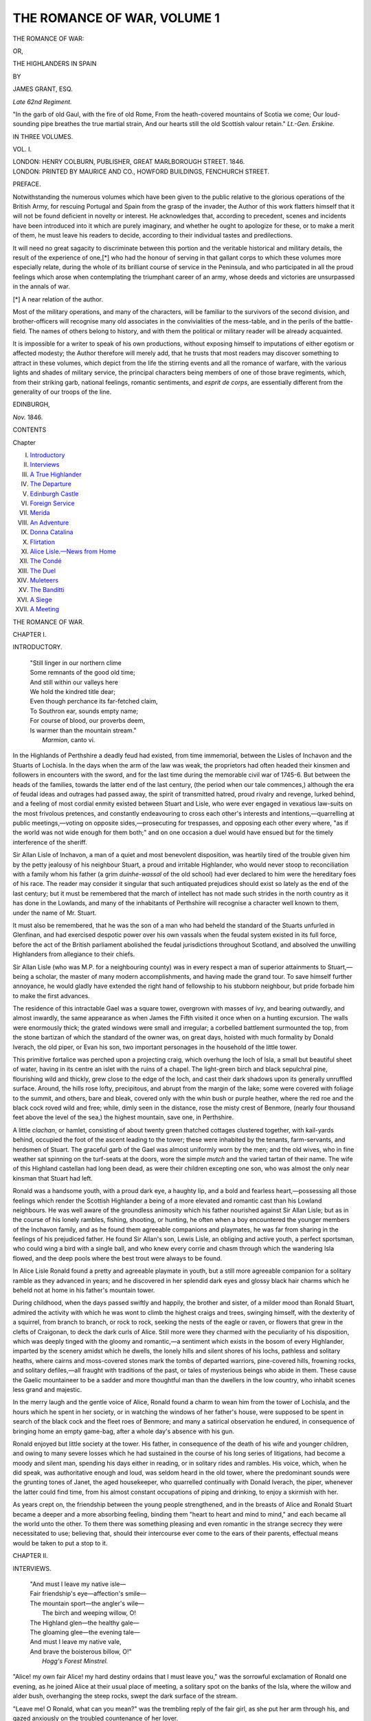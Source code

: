 .. -*- encoding: utf-8 -*-

.. meta::
   :PG.Id: 54918
   :PG.Title: The Romance of War, Volume 1 (of 3)
   :PG.Released: 2017-06-15
   :PG.Rights: Public Domain
   :PG.Producer: Al Haines
   :DC.Creator: James Grant
   :DC.Title: The Romance of War, Volume 1 (of 3)
              or, The Highlanders in Spain
   :DC.Language: en
   :DC.Created: 1846
   :coverpage: images/img-cover.jpg

============================
THE ROMANCE OF WAR, VOLUME 1
============================

.. clearpage::

.. pgheader::

.. container:: titlepage center white-space-pre-line

   .. vspace:: 4

   .. class:: xx-large bold

      THE ROMANCE OF WAR:

   .. class:: medium

      OR,

   .. class:: x-large

      THE HIGHLANDERS IN SPAIN

   .. vspace:: 2

   .. class:: medium

      BY

   .. class:: large

      JAMES GRANT, ESQ.

   .. class:: small

      *Late 62nd Regiment.*

   .. vspace:: 3

   .. class:: noindent small white-space-pre-line

      "In the garb of old Gaul, with the fire of old Rome,
      From the heath-covered mountains of Scotia we come;
      Our loud-sounding pipe breathes the true martial strain,
      And our hearts still the old Scottish valour retain."
      \ \ \ \ \ \ \ \ \ \ \ \ \ \ \ \ \ \ \ \ \ \ \ *Lt.-Gen. Erskine.*

   .. vspace:: 3

   .. class:: medium

      IN THREE VOLUMES.

   .. class:: medium

      VOL. I.

   .. vspace:: 3

   .. class:: medium

      LONDON:
      HENRY COLBURN, PUBLISHER,
      GREAT MARLBOROUGH STREET.
      1846.

   .. vspace:: 4

.. container:: verso center white-space-pre-line

   .. class:: small

      LONDON:
      PRINTED BY MAURICE AND CO., HOWFORD BUILDINGS,
      FENCHURCH STREET.

.. vspace:: 4

.. class:: center large bold

   PREFACE.

.. vspace:: 2

Notwithstanding the numerous volumes
which have been given to the public relative to
the glorious operations of the British Army, for
rescuing Portugal and Spain from the grasp of the
invader, the Author of this work flatters himself
that it will not be found deficient in novelty or
interest.  He acknowledges that, according to
precedent, scenes and incidents have been introduced
into it which are purely imaginary, and whether
he ought to apologize for these, or to make a merit
of them, he must leave his readers to decide,
according to their individual tastes and predilections.

It will need no great sagacity to discriminate
between this portion and the veritable historical
and military details, the result of the experience of
one,[\*] who had the honour of serving in that
gallant corps to which these volumes more especially
relate, during the whole of its brilliant course of
service in the Peninsula, and who participated in
all the proud feelings which arose when
contemplating the triumphant career of an army, whose
deeds and victories are unsurpassed in the annals
of war.

.. vspace:: 2

.. class:: noindent small

[\*] A near relation of the author.

.. vspace:: 2

Most of the military operations, and many of
the characters, will be familiar to the survivors of
the second division, and brother-officers will
recognise many old associates in the convivialities of
the mess-table, and in the perils of the battle-field.
The names of others belong to history, and with
them the political or military reader will be already
acquainted.

It is impossible for a writer to speak of his own
productions, without exposing himself to imputations
of either egotism or affected modesty; the
Author therefore will merely add, that he trusts
that most readers may discover something to
attract in these volumes, which depict from the
life the stirring events and all the romance of
warfare, with the various lights and shades of military
service, the principal characters being members of
one of those brave regiments, which, from their
striking garb, national feelings, romantic sentiments,
and *esprit de corps*, are essentially different
from the generality of our troops of the line.

.. vspace:: 1

.. class:: noindent

EDINBURGH,

.. vspace:: 1

.. class:: noindent

*Nov.* 1846.

.. vspace:: 4

.. class:: center large bold

   CONTENTS

.. class:: noindent small

   Chapter

.. class:: noindent white-space-pre-line

I.  `Introductory`_
II.  `Interviews`_
III.  `A True Highlander`_
IV.  `The Departure`_
V.  `Edinburgh Castle`_
VI.  `Foreign Service`_
VII.  `Merida`_
VIII.  `An Adventure`_
IX.  `Donna Catalina`_
X.  `Flirtation`_
XI.  `Alice Lisle.—News from Home`_
XII.  `The Condé`_
XIII.  `The Duel`_
XIV.  `Muleteers`_
XV.  `The Banditti`_
XVI.  `A Siege`_
XVII.  `A Meeting`_





.. vspace:: 4

.. _`INTRODUCTORY`:

.. class:: center x-large bold

   THE ROMANCE OF WAR.

.. vspace:: 3

.. class:: center large bold

   CHAPTER I.

.. class:: center medium bold

   INTRODUCTORY.

.. vspace:: 1

..

   |  "Still linger in our northern clime
   |  Some remnants of the good old time;
   |  And still within our valleys here
   |  We hold the kindred title dear;
   |  Even though perchance its far-fetched claim,
   |  To Southron ear, sounds empty name;
   |  For course of blood, our proverbs deem,
   |  Is warmer than the mountain stream."
   |                                  *Marmion*, canto vi.

.. vspace:: 2

In the Highlands of Perthshire a deadly feud had
existed, from time immemorial, between the Lisles of
Inchavon and the Stuarts of Lochisla.  In the days
when the arm of the law was weak, the proprietors
had often headed their kinsmen and followers in
encounters with the sword, and for the last time during
the memorable civil war of 1745-6.  But between
the heads of the families, towards the latter end of
the last century, (the period when our tale
commences,) although the era of feudal ideas and
outrages had passed away, the spirit of transmitted
hatred, proud rivalry and revenge, lurked behind,
and a feeling of most cordial enmity existed between
Stuart and Lisle, who were ever engaged in vexatious
law-suits on the most frivolous pretences, and
constantly endeavouring to cross each other's interests
and intentions,—quarrelling at public meetings,—voting
on opposite sides,—prosecuting for trespasses,
and opposing each other every where, "as if the
world was not wide enough for them both;" and on
one occasion a duel would have ensued but for the
timely interference of the sheriff.

Sir Allan Lisle of Inchavon, a man of a quiet and
most benevolent disposition, was heartily tired of the
trouble given him by the petty jealousy of his
neighbour Stuart, a proud and irritable Highlander, who
would never stoop to reconciliation with a family
whom his father (a grim *duinhe-wassal* of the old
school) had ever declared to him were the hereditary
foes of his race.  The reader may consider it
singular that such antiquated prejudices should exist so
lately as the end of the last century; but it must be
remembered that the march of intellect has not made
such strides in the north country as it has done in
the Lowlands, and many of the inhabitants of
Perthshire will recognise a character well known to them,
under the name of Mr. Stuart.

It must also be remembered, that he was the son
of a man who had beheld the standard of the Stuarts
unfurled in Glenfinan, and had exercised despotic
power over his own vassals when the feudal system
existed in its full force, before the act of the British
parliament abolished the feudal jurisdictions throughout
Scotland, and absolved the unwilling Highlanders
from allegiance to their chiefs.

Sir Allan Lisle (who was M.P. for a neighbouring
county) was in every respect a man of superior
attainments to Stuart,—being a scholar, the master of
many modern accomplishments, and having made
the grand tour.  To save himself further annoyance,
he would gladly have extended the right hand of
fellowship to his stubborn neighbour, but pride
forbade him to make the first advances.

The residence of this intractable Gael was a
square tower, overgrown with masses of ivy, and
bearing outwardly, and almost inwardly, the same
appearance as when James the Fifth visited it once
when on a hunting excursion.  The walls were
enormously thick; the grated windows were small and
irregular; a corbelled battlement surmounted the
top, from the stone bartizan of which the standard
of the owner was, on great days, hoisted with much
formality by Donald Iverach, the old piper, or Evan
his son, two important personages in the household
of the little tower.

This primitive fortalice was perched upon a
projecting craig, which overhung the loch of Isla, a
small but beautiful sheet of water, having in its
centre an islet with the ruins of a chapel.  The
light-green birch and black sepulchral pine, flourishing
wild and thickly, grew close to the edge of the loch,
and cast their dark shadows upon its generally
unruffled surface.  Around, the hills rose lofty,
precipitous, and abrupt from the margin of the lake;
some were covered with foliage to the summit, and
others, bare and bleak, covered only with the whin
bush or purple heather, where the red roe and the
black cock roved wild and free; while, dimly seen
in the distance, rose the misty crest of Benmore,
(nearly four thousand feet above the level of the
sea,) the highest mountain, save one, in Perthshire.

A little *clachan*, or hamlet, consisting of about
twenty green thatched cottages clustered together,
with kail-yards behind, occupied the foot of the ascent
leading to the tower; these were inhabited by the
tenants, farm-servants, and herdsmen of Stuart.  The
graceful garb of the Gael was almost uniformly worn
by the men; and the old wives, who in fine weather
sat spinning on the turf-seats at the doors, wore the
simple *mutch* and the varied tartan of their name.
The wife of this Highland castellan had long been
dead, as were their children excepting one son,
who was almost the only near kinsman that Stuart
had left.

Ronald was a handsome youth, with a proud dark
eye, a haughty lip, and a bold and fearless
heart,—possessing all those feelings which render the
Scottish Highlander a being of a more elevated and
romantic cast than his Lowland neighbours.  He
was well aware of the groundless animosity which
his father nourished against Sir Allan Lisle; but as
in the course of his lonely rambles, fishing, shooting,
or hunting, he often when a boy encountered the
younger members of the Inchavon family, and as he
found them agreeable companions and playmates, he
was far from sharing in the feelings of his prejudiced
father.  He found Sir Allan's son, Lewis Lisle, an
obliging and active youth, a perfect sportsman, who
could wing a bird with a single ball, and who knew
every corrie and chasm through which the wandering
Isla flowed, and the deep pools where the
best trout were always to be found.

In Alice Lisle Ronald found a pretty and agreeable
playmate in youth, but a still more agreeable
companion for a solitary ramble as they advanced
in years; and he discovered in her splendid dark
eyes and glossy black hair charms which he beheld
not at home in his father's mountain tower.

During childhood, when the days passed swiftly
and happily, the brother and sister, of a milder
mood than Ronald Stuart, admired the activity with
which he was wont to climb the highest craigs and
trees, swinging himself, with the dexterity of a
squirrel, from branch to branch, or rock to rock,
seeking the nests of the eagle or raven, or flowers
that grew in the clefts of Craigonan, to deck the
dark curls of Alice.  Still more were they charmed
with the peculiarity of his disposition, which was
deeply tinged with the gloomy and romantic,—a
sentiment which exists in the bosom of every
Highlander, imparted by the scenery amidst which he
dwells, the lonely hills and silent shores of his lochs,
pathless and solitary heaths, where cairns and
moss-covered stones mark the tombs of departed warriors,
pine-covered hills, frowning rocks, and solitary
defiles,—all fraught with traditions of the past, or tales
of mysterious beings who abide in them.  These
cause the Gaelic mountaineer to be a sadder and
more thoughtful man than the dwellers in the low
country, who inhabit scenes less grand and majestic.

In the merry laugh and the gentle voice of Alice,
Ronald found a charm to wean him from the tower of
Lochisla, and the hours which he spent in her society,
or in watching the windows of her father's house,
were supposed to be spent in search of the black
cock and the fleet roes of Benmore; and many a
satirical observation he endured, in consequence of
bringing home an empty game-bag, after a whole
day's absence with his gun.

Ronald enjoyed but little society at the tower.
His father, in consequence of the death of his wife
and younger children, and owing to many severe
losses which he had sustained in the course of his
long series of litigations, had become a moody and
silent man, spending his days either in reading, or in
solitary rides and rambles.  His voice, which, when
he did speak, was authoritative enough and loud,
was seldom heard in the old tower, where the
predominant sounds were the grunting tones of Janet,
the aged housekeeper, who quarrelled continually
with Donald Iverach, the piper, whenever the latter
could find time, from his almost constant occupations
of piping and drinking, to enjoy a skirmish with her.

As years crept on, the friendship between the
young people strengthened, and in the breasts of
Alice and Ronald Stuart became a deeper and a
more absorbing feeling, binding them "heart to
heart and mind to mind," and each became all the
world unto the other.  To them there was
something pleasing and even romantic in the strange
secrecy they were necessitated to use; believing
that, should their intercourse ever come to the ears
of their parents, effectual means would be taken to
put a stop to it.





.. vspace:: 4

.. _`INTERVIEWS`:

.. class:: center large bold

   CHAPTER II.


.. class:: center medium bold

   INTERVIEWS.

.. vspace:: 2

..

   |  "And must I leave my native isle—
   |  Fair friendship's eye—affection's smile—
   |  The mountain sport—the angler's wile—
   |    The birch and weeping willow, O!
   |  The Highland glen—the healthy gale—
   |  The gloaming glee—the evening tale—
   |  And must I leave my native vale,
   |  And brave the boisterous billow, O!"
   |                            *Hogg's Forest Minstrel.*

.. vspace:: 2

"Alice! my own fair Alice! my hard destiny
ordains that I must leave you," was the sorrowful
exclamation of Ronald one evening, as he joined
Alice at their usual place of meeting, a solitary spot
on the banks of the Isla, where the willow and alder
bush, overhanging the steep rocks, swept the dark
surface of the stream.

"Leave me!  O Ronald, what can you mean?"
was the trembling reply of the fair girl, as she put
her arm through his, and gazed anxiously on the
troubled countenance of her lover.

"That I must go—far from you and the bonnie
banks of the Isla.  Yes, Alice; but it is only for a
short time, I trust.  Of the embarrassed state of my
father's affairs, by his long law-suits and other
matters, I have acquainted you already, and it has
now become necessary for me to choose some
profession.  My choice has been the army: what other
could one, possessing the true spirit of a Highland
gentleman, follow?"

"O Ronald!  I ever feared our happiness was too
great to last long.  Ah! you must not leave me."

"Alice," replied the young Highlander, his cheek
flushing while he spoke, "our best and bravest men
are going forth in thousands to meet the enemies of
our country, drenching in their blood the fatal
Peninsula; and can I remain behind, when so many of
my name and kindred have fallen in the service of
the king?  Never has the honour of Scotland been
tarnished by the few who have returned, nor lost by
those who have fallen, in every clime, where the
British standard has been unfurled against an enemy.
An ensigncy has been promised me—and in a Highland
regiment, wearing the garb, inheriting the spirit
of the Gael, and commanded by a grandson of the
great Lochiel; and I cannot shrink when my father
bids me go, although my heart should almost burst
at leaving you behind, my own—own Alice!" and
he pressed to his bosom the agitated girl, who
seemed startled at the vehemence with which he
had spoken.

"But hold, Alice," he added, on perceiving tears
trembling on her dark eyelashes; "you must not
give way thus.  I will return, and all will yet be well.
Only imagine what happiness will then be ours,
should the families be on good terms, and I, perhaps,
Sir Ronald Stewart, and knight of I know not how
many orders?"

"Ah, Ronald! but think of how many have left
their happy homes with hearts beating high with
hope and pride, and left them never to return.  Did
not the three sons of your cousin of Strathonan leave
their bones on the red sands of Egypt? and many
more can I name.  Ah! how I tremble to think of
the scenes that poor soldiers must behold,—scenes
of which I cannot form even the slightest conception."

"These are sad forebodings," replied the young
man, smiling tenderly, "and from the lips of one less
young and less beautiful than yourself, might have
been considered as omens of mischance.  I trust,
however, that I, who have so often shot the swiftest red
roes in Strathisla, slept whole nights on the frozen
heather, and know so well the use of the target and
claymore, (thanks to old Iverach,) shall make no
bad soldier or campaigner, and endure the hardships
incident to a military life infinitely better than the
fine gentlemen of the Lowland cities.  The proud
Cameron who is to command me will, I am sure,
be my friend; he will not forget that his grandsire's
life was saved by mine at Culloden, and he will
regard me with the love of the olden time, for the
sake of those that are dead and gone.  Oh, Alice!  I
could view the bright prospect which is before me
with tumultuous joy, but for the sorrow of leaving
you, my white-haired father, and the bonnie braes
and deep corries of Isla.  But if with Heaven's aid
I escape, promise, Alice, that when I return you will
be mine,—mine by a dearer title than ever I could
call you heretofore."

"Ronald—dearest Ronald!  I will love you as I
have ever done," she said in a soft yet energetic tone;
"and I feel a secret voice within me which tells that
the happy anticipations of the past will—will yet be
accomplished."  The girl laid her blushing cheek on
the shoulder of the young man, and her dark thick
curls, becoming free from the little cap or bonnet
which had confined them, fell over his breast in
disorder.

At that exciting moment of passion and mental
tumult, Ronald's eye met a human countenance
observing them sternly from among the leaves of
the trees that flourished near them.  The foliage was
suddenly pushed aside, and Sir Allan Lisle appeared,
scanning the young offenders with a stern glance of
displeasure and surprise.  He was a tall thin man, in
the prime of life, with a fine countenance expressive
of mildness and benevolence.  He wore his hair
thickly powdered, and tied in a queue behind.  He
carried a heavy hunting-whip in his hand, which he
grasped ominously as he turned his keen eye alternately
from the young man to his trembling daughter,
who, leaning against a tree, covered her face with her
handkerchief and sobbed hysterically.  Ronald Stuart
stood erect, and returned Sir Allan's glance as firmly
and as proudly as he could, but he felt some trouble
in maintaining his self-possession.  His smart blue
bonnet had fallen off, fully revealing his
strongly-marked and handsome features, where Sir Allan read
at once that he was a bold youth, with whom proud
looks and hard words would little avail.

"How now, sir!" said he at length.  "What am
I to understand by all this?  Speak, young gentleman,"
he added, perceiving that Ronald was puzzled,
"answer me truly: as the father of this imprudent
girl, I am entitled to a reply."

Ronald was about to stammer forth something.

"You are, I believe, the son of Stuart of Lochisla?"
interrupted Sir Allan sternly, "who is far
from being a friend to me or mine.  How long is
it since you have known my daughter? and what
am I to understand from the scene you have acted
here?"

"That I love Miss Lisle with the utmost tenderness
that one being is capable of entertaining for
another," replied Ronald, his face suffusing with a
crimson glow at the earnest confession.  "Sir Allan,
if you have seen what passed just now, you will
perceive that I treat her with that respect and delicacy
which the beauties of her mind and person deserve."

"This is indeed all very fine, sir! and very
romantic too; but rather unexpected—upon my
honour rather so," replied the baronet sarcastically,
as he drew the arm of the weeping Alice through his.
"But pray, Master Stuart, how long has this
clandestine matter been carried on? how long have you
been acquainted?"

"From our earliest childhood, sir,—indeed I tell
you truly,—from the days in which we used to gather
wild flowers and berries together as little children.
We have been ever together; a day has scarcely
elapsed without our seeing each other, and there is
not a dingle of the woods, a dark corrie of the Isla,
or a spot on the braes of Strathonan, where we have
not wandered hand in hand, since the days when
Alice was a laughing little girl with flaxen curls
until now, when she is become tall, beautiful, and
almost a woman, with ringlets as black as the wing
of the muircock.  But your son Lewis will tell all
these things better than I can, as I am rather
confused just now, Sir Allan."

"'Tis very odd this matter has been concealed from
me so long," said the other, softened by the earnest
tone of the young man, who felt how much depended
upon the issue of the present unlooked-for interview;
"and if my ears have not deceived me, I think I
heard you offer marriage to my foolish daughter on
your return from somewhere?"

"It is very true, sir," replied the young man
modestly.

"And pray, young sir! what are your pretensions
to the hand of Miss Lisle?"

"Sir!" ejaculated Ronald, his cheek flushing and
his eye sparkling at the angry inquiry of the other.

"I ask you, Mr Stuart, what are they?  Your
father I know to be an almost ruined man, whose
estates are deeply dipped and overwhelmed by
bonds, mortgages, and what not.  He has moreover
been a deadly enemy to me, and has most
unwarrantably——"

"Oh, pray, papa! dear papa!" urged the young
lady imploringly.

"Sir Allan Lisle," cried Ronald with a stern tone,
while his heart beat tumultuously, "Lowland
lawyers and unlooked-for misfortunes are, I know,
completing our ruin, and the pen and parchment have
made more inroads upon us than ever your ancestors
could have done with all Perthshire at their back;
but, truly, it ill becomes a gentleman of birth and
breeding to speak thus slightingly of an old and
honourable Highland family.  If my father, inheriting
as he does ancient prejudices, has been hostile
to your interests, I, Sir Allan, never have been so;
and the time was once, when a Lisle dared not have
spoken thus tauntingly to a Stuart of the house of
Lochisla."

Sir Allan admired the proud and indignant air
with which the youth spoke; but he wished to
humble him if possible, and deemed that irony was
a better weapon than anger to meet the fiery young
Highlander with.  He gave a sort of tragi-comic
start, and was about to make some sarcastic reply,
when his foot caught the root of a tree; he reeled
backward, and fell over the rocky bank into the
Isla, which formed a deep, dark, and noiseless pool
below.

A loud and startling cry burst from Alice, as her
father suddenly disappeared from her side.

"Save him, save him, Ronald!  Oh, Ronald! if
you love me, save my father!" she cried in accents
at once soul-stirring and imploring, while she threw
herself upon her knees, and, not daring to look
upon the stream, covered her eyes with her hands,
calling alternately upon Heaven and her lover, in
tones which defy the power of language to describe,
to save her father.

"Dearest Alice, calm yourself; be pacified,—he
shall not perish," cried Ronald, whose presence of
mind had never once forsaken him, as he cast aside
his bonnet and short sporting coat, and gazed over
the bank upon the rapid river running between two
abrupt walls of rock, against the dark sides of which
the spray and foam raised by Sir Allan's struggles
was dashed.  The latter was beating the water
fruitlessly in the centre of the pool, where it was
deep and the current strong; yet he made no outcry,
as if unwilling to add to the distress which he
knew his daughter already experienced.

He bestowed one look of terror and agony on Ronald,
who instantly sprang off the precipitous rock,
and swimming round him, strongly and vigorously
in wide circles, caught him warily by the hair, and
holding his head above the surface of the stream,
swam down the current to a spot where the bank
was less steep, and with some exertion landed him
safely on the green turf, where he lay long
speechless; while Alice wrung her hands, and wept in an
ecstasy of terror, embracing her father and his
preserver by turns.  The latter, who was nothing the
worse for his ducking, put on his bonnet and upper
garment with perfect *sang froid*; but it was some
time before Sir Allan recovered himself so far as to
be able to thank his preserver, who poured down his
throat as he lay prostrate the contents of a metal
hunting-flask, which he generally carried about with
him filled with the best brandy, procured, by means
unknown, duty free at Lochisla.

Shortly and emphatically did Sir Allan thank
Ronald for the aid he had rendered, as he must
inevitably have perished, being unable to swim, and
having to contend with a strong current, which
would soon have carried him over the high cascade
of Corrie-avon.  Ronald inwardly blessed the
accident which had rendered Sir Allan so much his
debtor, and wrought such a happy change of
sentiment in his favour.  He accompanied Alice and her
father to one of the gate-lodges of Inchavon, and
there resisting an earnest invitation to the house, he
returned with all speed home, not ill pleased with
the issue of the day's adventures.





.. vspace:: 4

.. _`A TRUE HIGHLANDER`:

.. class:: center large bold

   CHAPTER III.


.. class:: center medium bold

   A TRUE HIGHLANDER.

.. vspace:: 2

..

   |  "Not much his new ally he loved,
   |  Yet when he saw what hap had proved,
   |    He greeted him right heartilie;
   |  He would not waken old debate,
   |  For he was void of rancorous hate,
   |  Though rude, and scant of courtesy."
   |                            *The Last Minstrel*, canto v.

.. vspace:: 2

One fine forenoon, a few days after the occurrences
related in the last chapter, a horseman appeared
riding along the narrow uneven road leading by the
banks of Lochisla towards the tower.  It was Sir
Allan Lisle, who came along at a slow trot, managing
his nag with the ease and grace of a perfect rider,
never making use of either whip or spur, but often
drawing in his rein to indulge the pleasure and
curiosity with which he beheld (though accustomed
to the splendid scenery of Perthshire) this secluded
spot, which he had never seen before,—the black
and solitary tower, the dark blue waveless loch,
and the wild scenery by which it was surrounded.

As he advanced up the ascent towards the tower,
his horse began to snort, shake its mane, and grow
restive, as its ears were saluted by a noise to which
they were unaccustomed.

Donald Iverach, the old piper of the family, (which
office his ancestors had held since the days of
Robert the Second, according to his own account,) was
pacing with a stately air to and fro before the door
of the fortalice, with the expanded bag of the piob
mhor under his arm, blowing from its long chaunter
and three huge drones "a tempest of dissonance;"
while he measured with regular strides the length of
the barbican or court, at one end of which stood
a large stoup of whisky, (placed on the end of a
cask,) to which he applied himself at every turn
of his promenade to wet his whistle.

The piper, though of low stature, was of a powerful,
athletic, and sinewy form, and although nearly
sixty, was as fresh as when only sixteen; his face
was rough and purple, from drinking and exposure
to the weather; his huge red whiskers curled round
beneath his chin and grew up to his eyes, which
twinkled and glittered beneath their shaggy brows;
a smart blue bonnet set jauntily, very much over the
right eye, gave him a knowing look, and his knees,
"which had never known covering from the day of
his birth," where exposed by the kilt were hairy
and rough as the hide of the roe-buck; his plaid
waved behind, and a richly mounted dirk, eighteen
inches long, hanging on his right side, completed
his attire.

Great was the surprise of the Celt when, on turning
in his march, he suddenly beheld Sir Allan Lisle,
whom he had not seen since the last year, when by
the laird's orders he had endeavoured, by the
overwhelming noise of his pipe, to drown a speech which
the baronet was addressing to the electors of the
county.  But what earthly errand, thought Donald,
could bring a Lisle up Strathisla, where one of the
race had not been seen since the father of the present
Sir Allan had beleagured the tower in 1746 with a
party of the Scottish Fusileers.  The chaunter fell
from the hand of the astonished piper, and the wind
in the bag of his instrument escaped with an appalling
groan.

"My good friend, I am glad you have ceased at
last," said Sir Allan; "I expected every moment that
my horse would have thrown me.  This fortress of
yours will be secure against cavalry while you are in
it, I dare swear."

"I dinna ken, sir," replied the piper, touching
his bonnet haughtily; "but when pare-leggit gillies
and red coats tried it in the troublesome times,
they aye gat the tead man's share o' the deep loch
below."

"Is your master—is Lochisla at home?"

"His honour the laird is within," replied Iverach,
as Sir Allan dismounted and desired him to hold his
horse.

"Lochisla's piper will hold nae man's bridle-rein,
his honour's excepted," said the indignant
Highlander; "put a common gillie may do tat.  Holloa!
Alpin Oig Stuart!  Dugald!  Evan! come an' hold ta
shentleman's praw sheltie," shouted he, making the
old barbican ring.

"One will do, I dare say," said Sir Allan, smiling
as he resigned his nag to Evan, Iverach's son, a
powerful young mountaineer, who appeared at his
father's shout.

Preceded by Donald, Sir Allan ascended the winding
staircase of the tower, and was ushered into the
hall, or principal apartment it contained, the roof of
which was a stone arch.  At one side yawned a large
fire-place, on the mouldered lintel of which appeared
the crest and badge-flower of the Stuarts,—a thistle,
and underneath was the family motto, "*Omne solum
forti patria*."  At each end of the chamber was a
window of moderate size, with a stone mullion in
the form of a cross; one commanded a view of the
loch and neighbouring forests of birch and pine, and
the other the distant outline of the high Benmore.
The walls were adorned with apparatus for hunting,
fishing, shooting, and sylvan trophies, intermixed
with targets, claymores, Lochaber axes, old muskets,
matchlocks, &c.

The furniture was of oak, or old and black
mahogany, massive and much dilapidated, presenting a
very different appearance to that in the splendid
modern drawing-room at Inchavon.  A few old
portraits hung on the blackened walls, and one in
particular, that of a stern old Highlander, whose white
beard flowed over his belted plaid, seemed to scowl
on Sir Allan, who felt considerably embarrassed
when he unexpectedly found himself in the habitation
of one, whom he could not consider otherwise
than as his foe.

While awaiting the appearance of the proprietor,
whom the piper was gone to inform of the visit, Sir
Allan's eye often wandered to the portrait above the
fire-place, and he remembered that it was the
likeness of the father of the present Stuart, who at the
battle of Falkirk had unhorsed, by a stroke of his
broadsword, his (Sir Allan's) father, then an officer
in the army of General Hawley.  While Sir Allan
mused over the tales he had heard of the grim Ian
Mhor of Lochisla, the door opened, and Mr. Stuart
entered.

Erect in person, stately in step, and graceful in
deportment, strong and athletic of form, he appeared
in every respect the genuine Highland gentleman.
He was upwards of sixty, but his eye was clear,
keen, and bright, and his weather-beaten cheek and
expansive forehead were naturally tinged with a
ruddy tint, which was increased to a flush by the
excitement caused at this unlooked-for visit.

Unlike his servants, who wore the red tartan of
their race, he was attired in the usual dress of a
country gentleman, and wore his silver locks thickly
and unnecessarily powdered, and clubbed in a thick
queue behind.

The natural politeness and hospitable feeling of a
Highlander had banished every trace of displeasure
from his bold and unwrinkled brow, and he grasped
Sir Allan's hand with a frankness at which the latter
was surprised, as was old Janet the housekeeper,
who saw through the keyhole what passed, though
she was unable, in consequence of her deafness, to
hear what was said.

"Be seated, Sir Allan," said Mr. Stuart, bowing
politely, though he felt his stiffness and hauteur
rising within him, and endeavoured to smother it.
"To what am I indebted for the honour of this
visit? which, I must have the candour to acknowledge, is
most unexpected."

"Lochisla," replied the other, addressing him in
the Scottish manner by the name of his property,
"to the gallantry of your brave boy, Ronald, but
for whose exertions I should at this moment have
been sleeping at the bottom of the Linn at Corrie-avon.
I have deemed it incumbent upon me to visit
Lochisla, to return my earnest thanks personally for
the signal service he has rendered to me, and I
regret that the terms on which you—on which we
have lived, render, in your estimation, my visit
rather an honour than a pleasure."

A shade crossed the brow of the Highlander, but
on hearing the particulars he congratulated Sir Allan
on his escape in a distant and polite manner, while
the twinkle of his bright eyes showed how much
satisfaction he enjoyed at the brave conduct of his
son.  While Sir Allan was relating the story,
Mr. Stuart placed near him a large silver liqueur frame,
containing six cut-glass bottles, the variously
coloured contents of which sparkled behind their
silver labels.

"Come, Sir Allan, fill your glass, and drink to my
boy's health: one does not experience so narrow an
escape often, now-a-days at least.  Come, sir, fill
your glass,—there is sherry, brandy, port, and the
purer dew of the hills; choose which you please."

"You Stuarts of Lochisla have long borne a
name for hospitality, but it is rather early to taste
strong waters,—'tis not meridian yet."

"Our hospitality was greater in the olden time
than it is now; but it is not often that this old hall
has within it one of the Lisles of the Inch, and you
must positively drink with me," answered his host,
compelling him to fill his glass from the decanter of
purple port.

"Our visits have been fewer, and less friendly,
than I trust they will be for the future.  Your health
Lochisla," he added, sipping his wine.  "'Tis sixty
years and more, I think, since my father came up the
Strath with his followers, when—"

"We will not talk of these matters, Sir Allan,"
exclaimed Stuart, on whose features was gathering a
stern expression which Sir Allan saw not, as he sat
with his face to a window and looked through his
glass with one eye closed, watching a crumb of the
bee's wing floating on the bright liquor.  "They are
the last I would wish to think of when you are my
guest."

"Pardon me, I had no wish to offend; we have
ever been as strangers to each other, although our
acres march.  I have had every desire to live on
amicable terms with you, Mr. Stuart; but you have
ever been prejudiced against me, and truly without
a cause."

"I am one of the few who inherit the feelings of
a bygone age.  But, Sir Allan Lisle, let us not, I
intreat you, refer to the past," coldly replied the old
Highlander, to whom two parts of his guest's last
speech were displeasing.  The recurrence to the past
terms on which they had lived, brought to his mind
more than one case of litigation in which Sir Allan
had come off victorious; the other was being
addressed as *Mr. Stuart*, a title by which he was
never known among his own people.  The polite
and affable manner of his visitor had tended to
diminish his prejudices during the last five minutes,
but Sir Allan's blundering observations recalled to
the mind of the old *duinhe-wassal* the bitter
feelings which he inherited from his father, and his
high forehead became flushed and contracted.

"It appears very unaccountable," said he, after
the uncomfortable pause which had ensued, "that
my son has never, during the past days, mentioned
the circumstance of the happy manner in which he
drew you from the Corrie-avon."

"To that," replied the other laughing, "a story
is appended, a very romantic one indeed, part of
which I suppressed in my relation; nothing less, in
fact, than a love-affair, to which, as I have conceived
a friendship for the brave boy to whom I owe a life,
I drink every success," (draining his glass); "but
this must be treated of more gravely at a future
interview."

"Sir Allan, I understand you not; but if Ronald
has formed any attachment in this neighbourhood,
he must learn to forget it, as he will soon leave
Lochisla.  Some cottage girl, I suppose: these
attachments are common enough among the mountains."

"You mistake me: the young lady is one every
way his equal, and they have known each other
from their childhood.  But I will leave the hero to
tell his own tale, which will sound better from the
lips of a handsome Highland youth, than those of a
plain grey-haired old fellow, like myself."

"I like your frankness," said Stuart, softened by
the praise bestowed on his son by his old adversary,
whose hand he shook, "and will requite it, Sir
Allan.  When Ronald comes down the glen, I will
talk with him over this matter, which I confess
troubles me a little at heart, as I never supposed he
would have kept an attachment of his secret from
me, his only parent now, and one that has loved him
so dearly as I have done.  But I must be gentle with
him, as he is about to leave me soon, poor boy."

"Ah! for the army,—so I have heard: our
boys will follow nothing else now-a-days.  I fear
my own springald, Lewis, is casting wistful thoughts
that way.  But should you wish it, I may do much
in Ronald's favour: I have some little interest with
those in power in London, and——"

"I thank you, but it needs not to be so.  Huntly
has promised me that Ronald shall not be forgotten
when a vacancy occurs in the "Gordon Highlanders,"
a regiment raised among his own people and kindred;
and the Marquis, whose interest is great with the
Duke of York, will not forget his word—his pledged
word to a Highland gentleman."

On Sir Allan's departure, Stuart, from one of the
hall windows, watched his retiring figure as he rode
rapidly down the glen, and disappeared among the
birchen foliage which overhung and shrouded the
winding pathway.  A sour smile curled his lip; he
felt old prejudices rising strongly in his breast, and
he turned his eye on the faded portrait of his father,
and thought of the time when he had sat as a little
child upon his knee, and heard the family of Lisle
mentioned with all the bitterness of Highland
rancour, and been told a thousand times of the days
when Colonel Lisle had carried fire and sword
through all Lochisla, besieging the little tower for
days, until its inmates were perishing for want.  In
the tide of feeling which these reflections called
forth, the late amiable interview was forgotten; and
he only remembered Sir Allan as the foe of his race,
and the victor in many a keenly contested case in
the Parliament house, the place where the Court of
Session sit at Edinburgh.

A bustle in the narrow staircase recalled him to
himself: the door was thrown open, and Ronald
entered, gun in hand, from the hill, flushed and
excited with the nature of the sport.  Two tall
Highlanders strode behind, bearing on their shoulders a
stout pole, from which was suspended by the heels
a gigantic deer, whose branching antlers trailed on
the floor, which was sprinkled with spots of blood
falling from its dilated nostrils and a death-wound
in its neck, which had been gashed across by the
skene-dhu of a Highlander.  A number of red-eyed
dogs accompanied them, displaying in their forms
the long and muscular limbs, voluminous chest, and
rough wiry coat of the old Scottish hound,—a noble
animal, once common in the Lowlands, but now to
be found only in the north, where the deer wander
free over immense stretches of waste moorland or
forest, as they did of old.

"A brave beast he is," said Ronald exultingly, as
he cast aside his bonnet and gun.  "At the head of
the loch I fired, and wounded him here in the neck:
we traced him by the blood for two miles down
the Isla, where he flew through thicket and brake
with the speed of an arrow; but the gallant dogs
Odin and Carril fastened upon him, and drew him
down when about to take the water, near the
march-stone of the Lisles.  'Twas luckily done: had he
once gained the grounds of Inchavon, our prize would
have been lost."

"Ronald," replied his father coldly, "we will
hear all this matter afterwards."  Then turning to
the gillies, "Dugald Stuart, and you Alpin Oig," said
he, "carry away this quarry to the housekeeper, and
desire her to fill your queghs for you.  I have had
a visit from Sir Allan Lisle," resumed Stuart, when
the Highlanders had obeyed his order and retired.
"Hah! you change countenance already: this has
been a mysterious matter.  He has been here to
return thanks for your pulling him out of Isla, where
he was nearly drowned, poor man, a day or two
since,—a circumstance which you seem to have
thought too worthless to mention to me.  But there
is another matter, on which I might at least have
been consulted," he added, watching steadily the
changes in the countenance of the young man, whose
heart fluttered with excitement.  "You have formed
an attachment to some girl in the neighbourhood,
which has reached the ears of this Allan Lisle
although it never came to mine, and the intercourse
has continued for years although I have been
ignorant of it.  Ronald, my boy, who is the girl?  As
your father, I have at least a right to inquire her
name and family."

"Do pray excuse me," faltered the other, playing
nervously with his bonnet; "I am too much embarrassed
at present to reply,—some other time.  Ah! your
anger would but increase, I fear, were you to know."

"It does increase!  Surely she is not a daughter
of that grim churl Corrieoich up the glen yonder?
I have seen his tawdry kimmers at the county ball.
I can scarcely think this flame of yours is a child of
his.  You remember the squabble I had with him
about firing on his people, who were dragging the
loch with nets under the very tower windows.  By
Heaven! is she a daughter of his?" cried his
father in the loud and imperative tone so natural to
a Highlander.  "Answer me, I command you, Ronald Stuart!"

"She is not, I pledge you my word," replied the
young man gently.

"Ronald!" exclaimed the old gentleman, a dark
flush gathering on his cheek, "she must be some
mean and contemptible object, otherwise you would
not shrink from the mention of her name, was it
gentle and noble, in this coward way."

"Coward I never was," replied Ronald bitterly.
"I may shrink before my own father, when I would
scorn to quail before the angry eye of any other man
who lives and breathes.  Nor do I blush to own the
name of—of this lady.  She is Alice, the daughter
of Sir Allan Lisle, of Inchavon.  Ah, sir!  I fear I
have applied a match to a mine; but I must await
the explosion."

Ronald had indeed lighted a mine.  A terrible
expression flashed in the eyes of the old Highlander,
and gathered upon his formidable brow.

"Ronald!  Ronald! for this duplicity I was
unprepared," he exclaimed in emphatic Gaelic, with a
tone of the bitterest reproach.  "Have you dared to
address yourself to a daughter of that man?  Look
up, degenerate boy!" he added, grasping Ronald's
arm with fierce energy, while he spoke with stern
distinctness.  "Look upon the portrait of old Ian Mhor,
your brave grand sire, and imagine what he would
have thought of this.  The Lisles of Inchavon!  *Dhia
gledh sinn*!  I have not forgotten their last hostile
attempt sixty-five years since, in 1746, when Colonel
Lisle, the father of this Sir Allan, besieged our tower
with his whole battalion.  I was a mere infant then;
but I well remember how the muskets of the fusileers
flashed daily and nightly from rock and copse-wood,
and from the dark loopholes of the tower,
where the brave retainers of Lochisla defended my
father's stronghold with the desperate courage of
outlawed and ruined men,—ruined and outlawed in
a noble cause!  These days of death and siege I
have not forgotten, nor the pale cheek of the mother
at whose breast I hung seeking nourishment, while
she was perishing for want of food.  Nor have I
forgotten the gallows-tree—God be gracious unto
me!—raised by the insolent soldiery on the brae-head
to hang our people when they surrendered; and, had
they ever yielded, they would have swung every
man of them, and have been food for the raven and
hoodiecraw.  And this paternal tower would have
been now ruined and roofless, forming a lair for the
fox and the owl, but for the friendship of our
kinsman Seafield, who wrung a respite and reprieve from
the unwilling hand of the merciless German duke.

"Oh, Ronald Stuart! remember these things, and
recall some traces of the spirit of Ian Mhor, whose
name and blood you inherit.  He was a stern old
man, and a proud one, possessing the spirit of the
days that are gone,—days when the bold son of the
hills redressed his wrongs with his own right hand,
and held his lands, not by possession of a sheepskin,
but by the broad blade of his good claymore."

He paused a moment, passed his hand across his
glowing brow, and thus continued in a tone of
sterner import, and more high-flown Gaelic.

"Listen to me, O Ronald!  Hearken to a father
who has loved, and watched, and tended you as
never father did a son.  Think no more of
Inchavon's daughter!  Promise me to spurn her from
your remembrance, or never more shall you find a
home in the dwelling-place of our fathers: you
shall be as a stranger to my heart, and your name
be known in Lochisla no more.  I will cast you off
as a withered branch, and leave our ancient patrimony
to the hereditary chieftain of our race.  Pledge
me your word, or, Ronald, I pronounce you for ever
lost!"

During this long and energetic harangue, which
was delivered in the sonorous voice which Mr. Stuart
always assumed with his Gaelic, various had been
the contending emotions in the bosom of Ronald.
Love and pride, indignation and filial respect,
agitated him by turns; and when his father ceased, he
took up his bonnet with an air of pride and grief.

"Sir—sir—O my father!" said he, while his pale
lip quivered, and a tear glittered in his dark eye,
"you will be spared any further trouble on my
account.  I will go; leave Lochisla to the Stuarts
of Appin, or whom you may please.  I will seek my
fortune elsewhere, and show you truly that 'a brave
man makes every soil his country.'"

As he turned to leave the apartment, the stern
aspect of his father's features relaxed, and he
surveyed him with a wistful look.

"Stay, Ronald," he exclaimed; "I have been
hasty.  You would not desert me thus in my old
age, and leave me with anger on your brow?  Let
not our pride overcome our natural affection.  I will
speak of this matter again, and——"


Here he was interrupted by Donald Iverach, who
entered respectfully, bonnet in hand, bearing two
long official-looking letters, which he handed to
Mr. Stuart, who started on perceiving "*On his Majesty's
service*" (an unusual notice to him) printed on the
upper corner of each.

"Hoigh!" said the piper, "your honour's clory
disna get twa sic muckle letters ilka day.  The auld
doited cailloch tat keeps the post-house down at the
clachan of Strathfillan, sent a gilly trotting up the
water-side wi' them, as fast as his houghs could
pring him."

Their contents became speedily known.  The first
was a letter from the Horse Guards, informing
Mr. Stuart that his son was appointed to an ensigncy in
the 92nd regiment, or Gordon Highlanders,
commanded by the Marquis of Huntly.  The second was
to Ronald himself, signed by the adjutant-general,
directing him with all speed to join a detachment,
which was shortly to leave the depot in the Castle
of Edinburgh for the seat of war.

Pride and pleasure at the new and varied prospect
before him were the first emotions of Ronald's
mind; sorrow and regret at thoughts of parting so
suddenly, perhaps for ever, from all that was dear
to him, succeeded them.

"Hoigh! hui-uigh!" cried old Iverach, capering
with Highland agility on hearing the letters read.
"Hui-uigh!" he exclaimed, making the weapons
clatter on the wall with his wild and startling shout,
while he tossed his bonnet up to the vaulted roof;
"and so braw Maister Ronald is going to the
clorious wars, to shoot the French loons like the
muircocks o' Strathisla, or the bonnie red roes o'
Benmore!  Hoigh!  Got tam! auld Iverach's son sall
gang too, and follow the laird's, as my ain faither
and mony a braw shentleman did auld Sir Ian Mhor
to the muster o' Glenfinan.  And when promotion is
in the way, braw Maister Ronald will no forget puir
Evan Iverach, the son of his faither's piper, that
follows him for love to the far-awa' land.  And when
the pipers blaw the onset, neither o' them will forget
the bonnie banks of Lochisla, and the true hearts
they have left behind them there.  And when the
onset is nigh, let them shout the war-cry of their
race: my prave prothers cried it on the ramparts of
Ticonderago,[\*] where the auld plack watch were
mown doon like grass, in a land far peyond the isles,
where the sun sets in the west."

.. vspace:: 2

.. class:: noindent small

[\*] In that sanguinary affair the 42nd Highlanders, or old
Black-Watch, lost 43 officers,
commissioned and non-commissioned, and
had 603 privates killed and wounded; and "to many a heart and
home in the Highlands did this disastrous though glorious
intelligence bring desolation and mourning."

.. vspace:: 2

As this enthusiastic retainer left the apartment to
communicate the news to the rest of the household,
old Mr. Stuart turned to gaze on his son.

The arrival of these letters had caused a vast
change in their feelings within the last five minutes;
all traces of discord had vanished, and the softest
feelings of our nature remained behind.





.. vspace:: 4

.. _`THE DEPARTURE`:

.. class:: center large bold

   CHAPTER IV.


.. class:: center medium bold

   THE DEPARTURE.

.. vspace:: 2

..

   |  "Farewell, farewell, a last adieu!
   |    Adieu, ye hills and dales so sweet;
   |  Adieu, ye gurgling rills, for you
   |    And I again may never meet!
   |  Sweet lovely scene, with charms replete!
   |    Backward my longing eyes I turn,
   |  Leave your stupendous rocks with woe,
   |    To yonder cloud-capped town I go,
   |  Ah! never to return."
   |                              *Colin Maclaurin.*

.. vspace:: 2

Sorrow for the sudden departure of Ronald was
the prevailing sentiment in the tower of Lochisla,
which old Janet the housekeeper caused to re-echo
with her ceaseless lamentations, poured forth either
in broken broad Scotch, or in her more poetical and
descriptive Gaelic, for the going forth of the bold
boy whom she had watched over and nursed from
childhood with the tenderness of a mother.

His father felt deeply the pang of parting with
the only child that death had left him; but he pent
his feelings within his own proud bosom, and showed
them but little.  He said nothing more of Alice Lisle,
unwilling to sour the few remaining hours they had
to spend together by harsh injunctions or disagreeable
topics, deeming that Ronald in the busy scenes
which were before him in his military career would
be taught to forget the boyish attachment of his
early days.  It is thus that old men ever reckon,
forgetting that the first impressions which the
young heart receives are ever the strongest and
most lasting.

He directed with cool firmness the arrangements
for his son's early departure, and save now and
then a quivering of the lip or a deep sigh, no other
emotion was visible.  He felt keenly, nor would
he ever have parted with Ronald, notwithstanding
the eagerness of the youth to join the army, but for
the entanglement of his private affairs, which
rendered it absolutely necessary that his son should
be independent of his shattered patrimony, and the
proud and martial disposition of both their minds
made arms the only profession to be chosen.

It was close upon the time of his departure ere
Ronald could make an arrangement to obtain an
interview with Alice Lisle.  He despatched by Evan,
the son of Iverach, a note to Alice, requesting her
to meet and bid him adieu, in the lawn in front
of Inchavon-house, on the evening of the second
day, referring her to the bearer for a recapitulation
of the events which had taken place.

The young Highlander, who was to accompany
Ronald to the regiment as a servant and follower,
was as shrewd and acute as a love-messenger
required to be, and succeeded, after considerable
trouble and delay, in delivering the billet into the
fair hands of the young lady herself, who, although
she neither shrieked or fainted, nor expired
altogether, like a heroine of romance, was nevertheless
overwhelmed with the intelligence, which Evan
related to her as gently as he could; and after
promising to attend to the note without fail, she
retired to her own chamber, and gave way to the
deepest anguish.

At last arrived the important day which was to
behold Ronald launched from his peaceful
Highland home into the stormy scenes of a life which
was new to him.  Evan Iverach had been sent
off in the morning with the baggage to the hamlet
of Strathisla, where the stage-coach for Perth was
to take up his young master.

Sorrowful indeed was the parting between the
old piper and his son Evan Bean, (*i.e.* fair-haired
Evan,) and they were but little comforted by the
assurance of the old crone Janet, who desired them
to "greet weel, as their weird was read, and they
would never meet mair."

Ronald was seated with his father at breakfast in
the hall or dining-room of the tower.  The table
was covered with viands of every kind, exhibiting
all the profuseness of a true Scottish breakfast,—tea,
coffee, cold venison, cheese, oaten bannocks,
&c., &c., &c., and a large silver-mouthed bottle,
containing most potent usquebaugh, distilled for
the laird's own use by Alpin Oig Stuart in one of
the dark and dangerous chasms on the banks of
the Isla, a spot unknown to the exciseman, a
personage much dreaded and abhorred in all Highland
districts.

The old cailloch, Janet, was in attendance, weeping
and muttering to herself.  Iverach was without
the tower, making the yard ring to the spirit-stirring
notes of—

   |  "We'll awa to Shirramuir,
   |  An' haud the whigs in order;"

and he strode to and fro, blowing furiously, as if
to keep up the failing spirit of his tough old heart.

Mr. Stuart said little, but took his morning meal
as usual.  Now and then he bit his nether lip, his
eye glistened, and his brow was knit, to disguise the
painful emotions that filled his heart.

Ronald ate but little and sat totally silent, gazing
with swimming eyes, while his heart swelled almost
to bursting, on the lofty hills and dark pine woods,
which, perchance, he might never more behold;
and the sad certainty that slowly passing years
would elapse ere he again stood by his paternal
hearth, or beheld his father's face,—if, indeed, he
was ever to behold it again,—raised within him
emotions of the deepest sadness.

"Alas!" thought he, "how many years may roll
away before I again look on all I have loved so
long; and what dismal changes may not have taken
place in that time!"

"Hui-uigh!  Ochon—ochanari!" cried the old
woman, unable to restrain herself longer, as she
sunk upon a settle in the recess of the hall window.
"He is going forth to the far awa land of the stranger,
where the hoodiecraw and fox pyke the banes of
the dead brave; but he winna return to us, as the
eagle's brood return to their eyrie among the black
cliffs o' bonnie Craigonan."

"He shall! old woman.  What mean you by
these disheartening observations in so sad an hour
as this?" said the old gentleman sternly, roused by
that prophetic tone which never falls without effect
on the ear of a Scottish Highlander.

"Dinna speak sae to me, laird.  God sain me!  I
read that in his bonnie black een which tells me
that they shall never again look on mine."

"Hoigh! prutt, trutt," said Iverach, whom her
cry had summoned to the spot, "the auld teevil
of a cailloch will pe casting doon Maister Ronald's
heart when it should pe at the stoutest.  Huisht,
Janet, and no be bedeviling us with visions and
glaumorie just the noo."

"Donald Iverach, I tell you he shall never more
behold those whom he looks on this day: I tell you
so, and I never spoke in vain," cried the old sybil
in Gaelic with a shrill voice.  "When the brave
sons of my bosom perished with their leader at
Corunna, did I not know of their fall the hour it
happened?  The secret feeling, which a tongue
cannot describe, informed me that they were no more.
Yes; I heard the wild wind howl their death-song,
as it swept down the pass of Craigonan, and I viewed
their shapeless spirits floating in the black mist that
clung round the tower of Lochisla on the night the
field of Corunna was stricken, for many were the
men of our race who perished there: the dead-bell
sung to me the live-long night, and our caillochs
and maidens were sighing and sad,—but I alone
knew why."

"Peace! bird of ill omen," replied the piper in
the same language, overawed by the force of her
words.  "*Dhia gledh sinn!* will you break the
proud spirit of a *duinhe wassal* of the house of
Lochisla, when about to gird the claymore and
leave the roof-tree of his fathers?"

"Come, come; we have had enough of this," said
Mr. Stuart.  "Retire, Janet, and do not by your
unseemly grief disturb the last hours that my son
and I shall spend together."

"A wreath, and 'tis not for nought, is coming
across my auld een," she replied, pressing her
withered hands upon her wrinkled brow.  "Sorrow and
woe are before us all.  I have seen it in many a dark
dream at midnicht, and heard it in the croak of the
nicht-bird, as it screamed from its eyrie in
Coirnan-Taischatrin,[\*] where the wee men and women
dance their rings in the bonnie moonlicht.  Greet
and be woefu', my braw bairn, for we shall never
behold ye mair.  Ochon—ochon!" and pressing
Ronald to her breast, this faithful old dependant
rushed from the hall.

.. vspace:: 2

.. class:: noindent small

[\*] The cave of the seers.

.. vspace:: 2

"Grief has distracted the poor old creature," said
Mr. Stuart, making a strong effort to control the
emotions which swelled his own bosom, while Ronald
no longer concealed his, but covering his face
with his hands, wept freely, and the piper began to
blubber and sob in company.

"Hoigh! oigh!  Got tam! it's joost naething but
fairies' spells and glaumorie that's ever and aye in
auld Janet's mouth.  She craiks and croaks like the
howlets in the auld chapel-isle, till it's gruesome to
hear her.  But dinna mind her, Maister Ronald; I'll
blaw up the bags, and cheer your heart wi' the
'gathering' on the bonnie *piob mhor*."  The piper
retired to the yard, where the cotters and many a
shepherd from the adjacent hills were assembled to
behold Ronald depart, and bid him farewell.

Ronald's father, the good old man, although his
heart was wrung and oppressed by the dismal forebodings
of his retainer, did all that he possibly could
to raise the drooping spirits of his son, by holding
out hopes of quick promotion and a speedy return
home; but Ronald wept like a youth as he was, and
answered only by his tears.

"Oh, Ronald, my boy!" groaned the old man;
"it is in an hour such as this that I most feel the
loss of her whose fair head has long, long been under
the grassy turf which covers her fair-haired little
ones in the old church-yard yonder.  The sun is now
shining through the window of the ruined chapel,
and I see the pine which marks their graves
tossing its branches in the light."  He looked fixedly
across the loch at the islet, the grassy surface of
which was almost covered with grey tomb-stones,
beneath which slept the retainers of his ancestors,
who themselves rested among the Gothic ruins of
the little edifice, which their piety had endowed
and founded to St. John, the patron saint of Perth.

The day sped fast away, and the hour came in
which Ronald was compelled to depart, if he would
be in time for the Perth stage, which passed through
Strathisla.  His father accompanied him to the gate
of the tower, where he embraced and blessed him.
He then turned to depart, after shaking the hard
hand of many an honest mountaineer.

"May Got's plessing and all goot attend ye!
Maister Ronald," blubbered old Iverach, who was
with difficulty prevented from piping before him
down the glen; "and dinna forget to befriend puir
Evan Bean, that follows ye for love."

A sorrowful farewell in emphatic Gaelic was
muttered through the court as Ronald, breaking from
among them, rushed down the steep descent, as if
anxious to end the painful scene.  His father gazed
wistfully after, as if his very soul seemed to follow
his steps.  Ronald looked back but once, and then
dashed on as fast as his strength could carry him;
but that look he never, never forgot.

The old man had reverently taken off his hat,
allowing his silver hair to stream in the wind, and
with eyes upturned to heaven was fervently
ejaculating,—"Oh, God! that nearest me, be a father
unto my poor boy, and protect him in the hour of
danger!"

It was the last time that Ronald beheld the face
of his father, and deeply was the memory of its
expression impressed upon his heart.  Not daring
again to turn his head, he hurried along the mountain
path, until he came to a turn of the glen which
would hide the much-loved spot for ever.  Here he
turned and looked back: his father was no longer
visible, but there stood the well-known tower rising
above the rich copse-land, with the grey smoke from
its huge kitchen chimney curling over the battlements
in the evening wind, which brought to his
ear the wail of Iverach's bagpipe.  The smooth
surface of the loch shone with purple and gold in
the light of the setting sun, the rays of which fell
obliquely as its flaming orb appeared to rest on the
huge dark mountains of the western Highlands.

"Ah! never shall I behold a scene like this in
the land to which I go," thought Ronald, as he cast
one eager glance over it all; and then, entering the
deep rocky gorge, through which the road wound,
hurried towards the romantic hamlet of Strathisla,
the green mossy roofs and curling smoke of which
he saw through the tufts of birch and pine a short
distance before him.

It was dusk before he reached the cluster of
primitive cottages, at the door of one of which,
dignified by the name of "the coach-office," stood Evan
with the baggage, impatiently awaiting the appearance
of his master, as the time for the arrival of the
coach was close at hand.  Telling him hastily that
he would meet the vehicle on the road near
Inchavonpark, he passed forward to keep his promise to
Alice.  A few minutes' walk brought him to the
boundary wall of Sir Allan's property; vaulting
lightly over, he found himself among the thickets of
shrubs which were planted here and there about
the smooth grassy lawn, in the centre of which
appeared Inchavon-house, a handsome modern structure;
the lofty walls and portico of fine Corinthian
columns, surmounted by a small dome, all shone
in the light of the summer moon, by which he
saw the glimmer of a white dress advancing hastily
towards him.

At that instant the sound of the coach, as it came
rattling and rumbling down a neighbouring hill,
struck his ear, and his heart died within him, as he
knew it would be there almost immediately.

"Alice!" he exclaimed, as he threw one arm
passionately around her.

"Ronald, O Ronald!" was all the weeping girl
could articulate, as she clung to him tremblingly.

"Remember me when I am gone!  Love me as
you do now when I shall be far, far away from
you, Alice!"

"Ah, how could I ever forget you!"

At that moment the unwelcome vehicle drew up
on the road.

"Stuart—Ronald, my old comrade," cried the frank
though faltering voice of Lewis Lisle, who appeared
at that moment; "give me your hand, my boy.  You
surely would not go without seeing me?"

Ronald pressed the hand of Lewis, who threw
over his neck a chain, at which hung a miniature of
his sister.

"Alas!" muttered Ronald, "I have nothing to
give as a keepsake in return!  Ay, this ring,—'tis a
very old one, but it was my mother's; wear it for
my sake, Alice."  To kiss her pale cheek, place her
in the arms of Lewis, to cross the park and leap the
wall, were to the young Highlander the work of a
moment,—and he vanished from their side.

"Come alang, sir!  We canna be keepit here the
haill nicht," bawled the driver crossly as Ronald
appeared upon the road, where the white steam was
curling from the four panting horses in the moonlight,
which revealed Evan, seated with the goods and
chattels of himself and master among the muffled-up
passengers who loaded the coach-top.

"Inside, sir?" said the guard from behind the
shawl which muffled his weather-beaten face as he
held open the door.  Ronald, scarcely knowing what
he did, stepped in, and the door closed with a bang
which made the driver rock on his seat.  "A' richt,
Jamie; drive on!" cried the guard, vaulting into the
dickey; and in a few minutes more the noise of
wheels and hoofs had died away from the ears of
poor Alice and her brother, who listened with
beating hearts to the retiring sound.





.. vspace:: 4

.. _`EDINBURGH CASTLE`:

.. class:: center large bold

   CHAPTER V.


.. class:: center medium bold

   EDINBURGH CASTLE.

.. vspace:: 2

..

   |  "But tender thoughts maun now be hushed,
   |    When danger calls I must obey;
   |  The transport waits us on the coast,
   |    And the morn I will be far away."
   |                              *Tannahill*.

.. vspace:: 2

The young Highlander, who had never beheld a
larger city than Perth, was greatly struck with the
splendid and picturesque appearance of Edinburgh.
The long lines of densely crowded streets, the antique
and lofty houses, the spires, the towers, the enormous
bridges spanning deep ravines, the long dark alleys,
crooks, nooks, and corners of the old town, with its
commanding castle; and then the new, with its
innumerable and splendid shops, filled with rich and
costly stuffs, the smoke, noise, and confusion of the
great thoroughfares and promenades contrasted with
the sombre and gloomy grandeur of the Canongate
and Holyrood, were all strange sights to one who
from infancy had been accustomed to "the eagle
and the rock, the mountain and the cataract, the
blue-bell, the heather, and the long yellow broom,
the Highland pipe, the hill-climbing warrior, and
the humbler shepherd in the garb of old Gaul."

From the castle he viewed with surprise and delight
the vast amphitheatre which surrounds the city.
To the westward Corstorphine, covered to the summit
with the richest foliage, Craiglockart, Blackford, the
ridges of Braid and Pentland, the Calton, the craigs
of Salisbury and Arthur's seat, encircling the city on
all sides except the north, where the noble Frith of
Forth—the Bodoria of the Romans,—the most beautiful
stream in Scotland, perhaps in Britain, wound
along the yellow sands.

Far beyond were seen the Lomonds of Fife, the
capes of Crail and Elie, the broad bays and
indentures of the German Ocean, and the islets of the
Forth, the banks of which are studded with villages,
castles, churches, and rich woodland.  As he entered
the fortress he was particularly struck with the
gloomy and aged appearance of its embattled buildings
and lofty frowning batteries, where the black
cannon peeped grimly through antique embrasures.
It was a place particularly interesting to Ronald,
(as it is to every true Scotsman,) who thought of the
prominent part it bore in the annals of his country,—of
the many sieges it had sustained, and the many
celebrated persons who had lived and died within
the walls, which held the crown and insignia of a
race whose name and power had passed away from
the land they had ruled and loved so long.

Kilted sentinels, wearing the plumed bonnet, tasselled
*sporan* or purse, and the dark tartan, striped
with yellow, of the Gordon Highlanders, appeared at
the different bastions as he passed the drawbridge,
entered through many a strong gate studded with
iron, and the black old arch where the two
portcullises of massive metal hang suspended.

Ronald, for the first time since he left home, found
himself confounded and abashed when he was
received by the haughty staff-officer in the cold and
stiff manner which these gentlemen assume to
regimental officers.  Here he *reported* himself, as the
phrase is, and presented the letters of the
adjutant-general.  It was in a gloomy apartment of the old
palace, and the very place in which the once beautiful
Mary of Guise breathed her last.  Its furniture
consisted of two chairs and a hardwood table covered
with books, army lists, papers and dockets of letters:
boards of general orders, a couple of swords, and
forage-caps hung upon the wall.  A drum stood in
one corner, and an unseemly cast-iron coal-box
bearing the mystic letters "B.O." stood in another.  A
decanter of port and a wine-glass, which appeared on
the mantel shelf, showed that the occupant of the
office knew the secret of making himself comfortable.

Considerably damped in spirit, by the dry and
unsoldierlike reception he had experienced, Ronald next
sought the quarters of the officer who commanded the
detachment of his own regiment.  On quitting the
citadel, he passed the place where the French
prisoners of war were confined.  It was a small
piece of ground, enclosed by a strong palisado,
over which the poor fellows displayed for sale those
ornaments and toys which the ingenuity of their
nation enabled them to make.  Little ships,
toothpicks, bodkins, dominoes, boxes, &c. were
manufactured by them from the bones of their scanty
allowance of ration meat, and offered for sale to the
soldiers of the garrison, or visitors from the city who
chanced to pass the place of their confinement.

They appeared to be generally very merry, and
were dressed in the peculiar uniform of the prison;
but here and there might be observed an officer,
who, having broken his parole of honour, was now
degraded by being placed among the rank and file.
Ronald was but a young soldier, and consequently
pitied them; he thought of what his own feelings
would be were he a prisoner in a foreign land, with
the bayonets of guards glittering at every turn; but
there seemed to be none there who yearned for
home or hearts they had left behind them, save one,
and of him we will speak hereafter.  The reception
Ronald met with from the officers of his own corps,
tended much to revive his drooping spirits, which
were, for some time, sadly depressed by the remembrance
of Lochisla, and the affectionate friends he
had left behind him there.

Among the officers were young men who, like
himself, had recently left their homes in the distant
north, and a unison of feeling existed in their minds;
but, generally, they were merry thoughtless fellows,
and the vivacity of their conversation, the frolics in
which they were ever engaged, and the bustle of the
garrison, were capital antidotes against care.  But
the tear often started to the eye of Stuart as he
beheld the far-off peak of Ben Lomond, fifty miles
distant from the window of his room,—his rank as a
subaltern entitling him only to one, and he thought
of the romantic hills of Perthshire, or of the lonely
hearth where his grey-haired sire mourned for his
absence.  But little time was allowed him to muse
thus.  Parades in the castle, the promenades, theatres,
the gay blaze of ball-rooms in the city, crowded
with beautiful and fashionable girls and glittering
uniforms, left him little time for reflection; and the
day of embarkation for the Peninsula, the seat of
war, to which all men's thoughts—and women's too,
were turned, insensibly drew nigh.

Evan Iverach had been enlisted in his master's
company, and under the hands of a regimental tailor,
and the tuition of the drill sergeant, was rapidly
becoming a smart soldier, while he still remained
an attached servant to his master.

The latter, soon after his arrival in the capital,
had visited his father's agent, Mr. Æneas Macquirk,
a writer to the signet, who had long transacted the
business and fleeced the pocket of the old laird
in the most approved legal manner.  This worthy,
having lately procured the old gentleman's signature
to a document which was ultimately to be his ruin,
was therefore disposed to treat Ronald drily enough,
having made the most of his father; and he would
never have been invited to the snug front-door-house,
with the carpeted staircase, comfortable dining
and airy drawing-room in the new town, but
for the vanity of Mrs. and the Misses Macquirk,
who thought that the rich uniform of the young
officer as a visitor gave their house a gay and
fashionable air.

Quite the reverse of the good old "clerks to the
signet" who once dwelt in the dark closes of the
old city, Macquirk was one of the many contemptible
fellows whose only talent is chicanery, and
who fatten and thrive on that unfortunate love of
litigation which possesses the people of Scotland.
Mean and servile to the rich, he was equally
purse-proud and overbearing to the poor, to whom he was
a savage and remorseless creditor.  Many were the
unfortunate citizens who cursed the hour in which
they first knew this man, who feathered his nest by
the law, better than ever his father had done by the
honester trade of mending shoes in the West Bow.

Mrs. Macquirk was a vulgar-looking woman, most
unbecomingly fat; her money had procured her a
husband, and she was as proud as could be expected,
considering that she had first seen the light
in the low purlieus of the Kraimes, and now found
herself mistress of one of the handsomest houses in
Edinburgh.

The young ladies were more agreeable, being
rather good-looking but very affected, having
received all the accomplishments that it was in the
power of their slighted and brow-beaten governess,
the daughter of a good but unfortunate family, to
impart to them.  They gave parties that Ronald
might show off the uniform of the Gordon
Highlanders, and played and sung to him in their best
style; while he drew many comparisons between
them and the Alice whose miniature he wore in his
bosom, by which they lost immensely; and while
listening to their confused foreign airs and songs, he
thought how much sweeter and more musical were
the tones of Alice Lisle, when she sung "The Birks
of Invermay," or any other melody of the mountains,
making his heart vibrate to her words.  But even
in the Castle of Edinburgh Ronald had recently
made a friend, whose society, in spite of military
and Highland gallantry, he preferred to that of the
daughters of Macquirk.

Among the French captives within the stockade,
he had frequently observed a young officer who
remained apart from the rest, the deep dejection and
abstraction of whose air gained him the readily
excited sympathy of the young Highlander.  He was
a tall, handsome, well-shaped young man, with
regular features, dark eyes, and a heavy black
moustache on his upper lip.  He wore the uniform of
Napoleon's famous Imperial Guards; but the once
gay epaulette and lace were much worn and faded.
He wore a long scarlet forage-cap, adorned with
a band, a tassel falling over his right shoulder.
The gold cross of the Legion of Honour dangling at
his breast showed that he had seen service, and
distinguished himself.

He had more than once observed the peculiar look
with which Ronald Stuart had eyed him; and on
one occasion, with the politeness of his nation, he
gracefully touched his cap.  The Scotsman bowed,
and beckoned him to a retired part of the palisado.

"Can you speak our language, sir?" asked he.

"Oh, yes, Monsieur officier," replied the
Frenchman; "I have learned it in the prison."

"I regret much to see you, an officer, placed
here among the common rank and file.  How has
such an event come to pass?  Can I in any way
assist you?"

"Monsieur, I thank you; you are very good, but
it is not possible," stammered the Frenchman in
confusion, his sun-burned cheek reddening while he
spoke.  "*Croix Dieu!* yours are the first words of
true kindness that I have heard since I left my own
home, in our pleasant France.  O monsieur, I could
almost weep!  I am degraded among my fellow-soldiers,
my *frères d'armes*.  I have broken my parole
of honour, and am placed among the private men;
confined within this palisado by day, and these
dark vaults by night,"—pointing to the ancient
dungeons which lie along the south side of the rocks,
and are the most antique part of the fortress.  These
gloomy places were the allotted quarters of the
French prisoners in Edinburgh.

"I have been placed here in consequence of a
desperate attempt I made to escape from the depot
(Greenlaw,[\*] I think it is named,) at the foot of these
high mountains.  I perceive you pity me, monsieur,
and indeed I am very miserable."

.. vspace:: 2

.. class:: noindent small

[\*] A village near Edinburgh, where barracks were constructed
in 1810 for some thousands of French prisoners.  The buildings
are now quite deserted, and no trace remains of their former
inhabitants, except a monument, with an appropriate inscription,
erected by the proprietor of Valley-Field-mill over the remains
of 300 French soldiers, interred in the most beautiful part of the
grounds.

.. vspace:: 2

"I dare swear the penance of captivity is great;
but 'tis the fortune of war, and may be my own
chance very soon."

"Ah, monsieur!" said the Frenchman despondingly,
"to me it is as death.  But 'tis not the
*mal-du-pays*, the home-sickness, so common among the
Switzers and you Scots, that preys upon my heart.
Did you know my story, and all that afflicts me,
your surprise at the dejection in which I appear
sunk, would cease.  I endure much misery here: our
prison allowance is scant, my uniform is all gone to
rags, and I have not wherewith to procure other
clothing.  We are debarred from many comforts—"  The
blood rose to the temples of the speaker, who
suddenly ceased on perceiving that Ronald had
drawn forth his purse.  He could ill spare the
money, but he pressed it upon the Frenchman, by
whom after much hesitation the gift was accepted.

"It was not my intention to have excited your
charity," said he; "but I take the purse as a gift
from one brother soldier to another, and will share it
among my poor comrades.  Though our nations be
at war, *frères d'armes* we all are, monsieur; and
should it ever be in his power, by Heaven and St. Louis!
Victor d'Estouville will requite your kindness.
If by the fortune, or rather misfortune, of war, you
ever become a prisoner in my native country, you will
find that the memory of *la Garde Ecossaise* and your
brave nation, which our old kings loved so long and
well, and the sufferings of the fair Marie, are not
yet forgotten in *la belle France*."

"I trust my destiny will never lead me to a
captivity in France, or elsewhere.  But keep a stout
heart: the next cartel that brings an exchange of
prisoners, may set you free."

"*Mon Dieu*!  I know not what may have happened
at home before that comes to pass.  Monsieur,
you have become my friend, and have therefore a
right to my confidence; my story shall be related to
you as briefly as possible.  My name is d'Estouville.
I am descended from one of the best families in
France, of which my ancestors were peers, and
possessed large estates in the province of Normandy,—a
name which finds an echo, methinks, in your sister
kingdom.  By the late revolution, in which my father
lost his life, all our lands were swept from us, with
the exception of a small cottage in the neighbourhood
of Henriqueville, situated in the fertile valley where
the thick woods and beautiful vineyards lie
intermingled along the banks of the winding Seine; and
to this spot my poor mother with her fatherless
children retired.  Ah, monsieur! 'twas a charming little
place: methinks I see it now, the low-roofed cottage,
with the vines and roses growing round its roof and
chimneys, and in at the little lattices that glistened
in the sunshine,—every green lane and clump of
shadowy trees, and every silver rill around it.

"Living by our own industry, we were happy
enough; my brother and myself increased in strength
and manliness, as my sisters did in beauty; and the
sweetness of my noble mother's temper, together
with the quiet and unassuming tenour of our lives,
rendered us the favourites of all the inhabitants of
the valley of Lillebonne.

"Monsieur, I loved a fair girl in our neighbourhood,
a near relation of my own,—Diane de Montmichel,
a beautiful brunette, with dark hair and
sparkling eyes.  Oh! could we but see Diane now!

"*Mon Dieu*!  The very day on which I was to
have wedded her was fixed, and the future seemed
full of every happiness; but the great Emperor
wanted men to fight his battles, and by one conscription
the whole youth of the valley of Lillebonne were
drawn away.  My brother and myself were among
them.  Ah, monsieur!  Napoleon thinks not of the
agony of French mothers, and the bitter tears that
are wept for every conscription.  Britain recruits her
armies with thousands of free volunteers, who tread
by their own free will the path of honour.  France—but
we will not talk of this.  Our poor peasant boys
were torn from their cottages and vineyards, from the
arms of their parents and friends; we felt our hearts
swelling within us, but to resist was to die.  O
monsieur! what must have been the thoughts of my
high-minded mother, when she beheld her sons—the
sons of a noble peer of old France—drawn from her
roof to carry the musquet as private soldiers—"

"And Diane de Montmichel?—"

"In a few months I found myself fighting the
battles of the great Emperor as a soldier of his
Imperial Guard, the flower of *la belle France*.  In our
first engagement with the enemy my brave brother
fell—poor Henri!  But why should I regret him?
He fell gaining fame for France, and died nobly with
the eagle on his breast, and the folds of the tricolour
waving over him.  Since then I have distinguished
myself, was promoted, and received from the hand
of Napoleon this gold cross, which had once hung on
his own proud breast.  I received it amidst the dead
and the dying, on a field where the hot blood of
brave men had been poured forth as water.  From
that moment I was more than ever his devoted
soldier.  He had kindled in my breast the fire of
martial ambition, which softer love had caused to
slumber.  I now looked forward joyously to quick
promotion, and my return to poor Diane and my
mother's vine-covered cot in happy Lillebonne.  But
my hopes were doomed to be blasted.  I was taken
prisoner in an unlucky charge, and transmitted with
some thousand more to this country.

"O monsieur! not even the pledge of my most
sacred honour as a gentleman and soldier could
bind me while love and ambition filled my heart.  I
mourned the monotonous life of a military prisoner,
and fled from the depot at Greenlaw; but I was
retaken a day after, and sent to this strong fortress,
where for three long and weary years I have been
confined among the common file.  O
monsieur!—Diane—my mother—my sisters! what sad changes
may not have happened among them in that time?"

He covered his face for a moment with his hand to
hide his emotion.

"Adieu, monsieur!  Should we ever meet where it
is in my power to return your kindness, you will find
that I can be grateful, and remember that in his
distress you regarded Victor d'Estouville, not as a
Frenchman and an enemy, but as a brother *officier*
under misfortunes."

He ceased, and bowing low, retired from the
palisado to mingle among the prisoners.

Since his arrival in the capital, Ronald had received
many letters from home, but none from Alice Lisle;
he was deterred from writing to her, fearing that his
letters might fall into other hands than her own, and
he grew sad as the day of embarkation drew near
and he heard not from the fair girl, whose little
miniature afforded him a pleasing object for
contemplation in his melancholy moods.

On the morning after the arrival of the route,
Ronald was awakened from sleep about day-break
by the sound of the bagpipe, which in his dreaming
ear carried him home: he almost fancied himself at
Lochisla, and that old Iverach was piping to the
morning sun, when other sounds caused him to start.
He sprang up, and looked from the lofty old window
into the gloomy court of the castle.  Ronald
Macdonuil-dhu, the piper, was blowing forth the
regimental gathering, the wild notes of which were
startling the echoes of the ancient fortress and rousing
the soldiers, who were thronging forth in heavy
marching order, as the military term is,—completely
accoutred.

"Come, Stuart, my boy, turn up!" cried Alister
Macdonald, a brother ensign, who entered the room
unceremoniously, "you will be late; we march in
ten minutes, and then good-by to the crowded
ball-rooms and fair girls of Edinburgh."

"I had no idea the morning was so far advanced,"
replied Ronald, dressing himself as fast as possible.
"There goes the roll of the drum now; why—they
are falling in."

"The deuce!  I must go, or our hot-headed
commander, the major, may forget that I am a kinsman
from the Isle of the Mist.  This morning he is as
cross as a bear with a sore head, and expends his
ill-humour on the acting adjutant, who in turn
expends his on the men.  There is the sound of
Black Ronald's pipe again; I must be off," and he
left the apartment.

"Come, Evan, bustle about, and get me harnessed!
Push this belt under my epaulette, bring me
my sword and bonnet; be quick, will you?" cried
Ronald to his follower, who, accoutred for the march
with his heavy knapsack on his back, entered the
room.  "You will look after the baggage.  Where
are the trunks, and other *et cætera*?"

"A' on the road to Leith twa hoors syne."

"What, in the dark?"

"Ay, maister, just in the dark.  Three muckle
carts, piled like towers, wi' kists and wives an'
weans on the tap, an' pans and camp-kettles jingling
frae ilka neuk and corner,—an' unco like flitten' as
ever I saw."

With Evan's assistance his master was garbed
and armed.  On descending to the castle square, he
found the detachment, to the number of three
hundred men, formed in line, motionless and silent.
Ronald was particularly struck with the martial and
service-like appearance of the Highlanders, by the
combination which their costume exhibits of the
"garb of old Gaul" with the rich uniform of Great
Britain.  The plumed bonnets, drooping gracefully
over the right shoulder, the dark tartan, the hairy
purses, the glittering appointments, and long line of
muscular bare knees, together with the gloomy and
antique buildings of the fortress, formed a scene at
once wild and picturesque; but Ronald had little
time for surveying it.

There is something peculiarly gallant and warlike
in the dashing appearance of our Highland soldiers,
which brings to the mind the recollections of those
days when the swords of our ancestors swept before
them the martial legions of Rome,—imperial Rome,
whose arms had laid prostrate the powers of half a
world,—of the later deeds of Bannockburn, and many
other battles,—the remembrance of our ancient kings
and regal independence,—all "the stirring memory
of a thousand years," raising a flush of proud and
tumultuous feelings in the breast of every Scotsman
who beholds in these troops the brave representatives
of his country; troops who, in every clime under the
sun, have maintained untarnished her ancient glory
and her name.  So thought Ronald, and he was
proud to consider himself one of them, as he drew
his sword and took his place in the ranks.

The rattling bayonets were fixed, and flashed in
the morning sun, as the muskets were shouldered
and "sloped," the line broke into sections, and
moving off to the stirring sound of the fife and
drum, began to descend the steep and winding way
to the gate of the fortress.

The idea of departing for foreign service had
something elevating and exciting in it, which pleased the
minds of all, but roused to the utmost the romantic
spirit of Ronald Stuart, whose ear was pleased with
the tread of the marching feet and sharp roll of the
drums resounding in the hollow archway; as was
his eye, with the waving feathers and glittering
weapons of the head of the little column, as they
descended the pathway towards the city.

As they passed through the latter towards Leith,
the streets were almost empty, none being abroad at
that early hour, save here and there, within the
ancient royalty, an old city guardsman, armed with his
Lochaber axe; but the head of many a drowsy
citizen in his nightcap appeared at the windows,
from which many an eye gazed with that interest
which the embarkation of troops for the seat of war
always called forth; for many were marching there
who were doomed to leave their bones in the distant
soil of the Frank or Spaniard.  Many relatives and
friends of the soldiers accompanied their march, and
Ronald was witness of many a painful parting
between those who might never meet again.

"O my bairn! my puir deluded bairn!" exclaimed
an aged woman wildly, as she rushed into the
ranks with her grey hairs falling over her face, and
with streaming eyes, clasped a son round the neck;
"O lang, lang will it be till I see ye again; and
oh, when you are far awa frae bonnie Glencorse,
wha will tend ye as your auld forsaken mither has
dune? she that has toiled, and watched ower, and
prayed for ye, since ye first saw the licht.  O
Archy, my doo, speak; let me hear your voice for
the last time!"

"God be wi' ye, mither!  O leave me! or my
heart will burst in twa," sobbed the poor fellow,
while some of his more thoughtless comrades
endeavoured by jests and ill-timed merriment to raise
his drooping spirits; and many a hearty but
sorrowful "Gude by," and "Fareweel," was interchanged
on all sides as they passed along.  The sun was
high in the sky when they halted on the beach at
Leith, and above a thick morning mist, which rested
on the face of the water, Ronald saw the lofty taper
spars and smart rigging of the large transport, which
lay out in the stream, with her white canvas hanging
loose, and "blue peter" flying at the foremast-head.

As boat after boat, with its freight of armed men,
was pulled off towards the vessel, shouts loud and
long arose from the sailors and idlers on the pier
and quays; and stirring were the cheers in reply
which arose from the boats and floated along the
surface of the river, as the Highlanders waved their
bonnets in farewell to those they left behind.
Certainly, like many others, Ronald did not feel at his
ease when on board the vessel, and he became
confused with the tramp of feet, the bustle, the rattle
of arms, the loud chaunt of the sailors weighing
anchor, the clash of the windlass pals, the pulling,
hauling, ordering and swearing on all sides,—sights
and sounds to him alike new and wonderful.  The
smell of tar, grease, bilge-water, tobacco, and a
hundred other disagreeable odours, assailed him,
and he felt by anticipation the pleasures of
sea-sickness.

As soon as the anchor swung suspended at the
bow, the yards were braced sharp up, the canvas
filled, and the ripple which arose at the bow
announced the vessel under way.  She slowly passed
the light-house which terminates the old stone pier,
and rounding the strong Martello tower, moved down
the glassy waters of the broad and noble Forth.

The officers were grouped together on the poop,
and their soldiers lined the side of the vessel, gazing
on the city towering above the morning mist, which
was rolling heavily and slowly along the bases of
the hills in huge white volumes.  The frowning and
precipitous front of the bold craigs of Salisbury,—the
still greater elevation of Arthur's lofty cone,—the
black and venerable fortress,—the tall spires
and houses of the city,—the romantic hills of
Braid,—the wooded summit of Corstorphine, and the
undulating line of the gigantic Pentlands, were all
objects which riveted their attention; and many a
brave man was there whose heart swelled within
him, while he gazed, for the last time perhaps, on the
green mountains and ancient capital of Caledonia.





.. vspace:: 4

.. _`FOREIGN SERVICE`:

.. class:: center large bold

   CHAPTER VI.


.. class:: center medium bold

   FOREIGN SERVICE.

.. vspace:: 2

..

   |  "Who had followed, stout and stern,
   |  Through the battle's rout and reel,
   |  Storm of shot and hedge of steel,
   |  The gallant grandson of Lochiel,
   |      Valiant *Fassifern*."
   |                            *Scott*.

.. vspace:: 2

A month or two more found Ronald with his
comrades, after being landed at Lisbon, pursuing
their route through Portugal to join their regiment,
then campaigning in Estremadura with the division
of Sir Rowland Hill.

Every where the ravages of the ruthless French
were visible as they marched onwards.  At Santarem,
Punhete, Abrantes, and many other places,
they viewed with surprise and pity the pale features
of the starving inhabitants, the fire-blackened walls,
the roofless streets or utterly deserted villages, from
which every thing had been carried off or given to
destruction by the French in their retreat.  Ancient
churches and stately convents had been turned into
stables, where cavalry horses and baggage-mules
chewed their wretched forage of chopped straw,
and reposed on the lettered stones, beneath which
slept the proud cavaliers and brave Hidalgos of old
Lusitania.

When they looked on these scenes of desolation,
and considered the desecration of every thing
whether sacred or profane, their hearts grew sick
within them; and they thought of the happy isle
which they had left behind, where such horrors are
unknown—unknown to the mercantile citizens, who
grudge so much the miserable pittance received by
the poor soldier.

In their route through these places they were
welcomed by no sign of merriment, no joyful
cheering, from those whom they had come to free from
the iron grasp of Buonaparte; they were greeted
with no welcome save the sepulchral tolling of
some cathedral or chapel bell,—the waving of white
kerchiefs or veils from the grated lattice of some
convent which had escaped the ravagers, when their
walls rung to the sound of the drum and war
pipe,—the muttered benison of some old *Padre*, as he
viewed with surprise the bare knees, the wild and
martial garb, of the men of Albyn, and the gigantic
proportions of the officer who commanded them.
Major Campbell was a handsome Highlander, of
a most muscular make and herculean form.  His
dark hair was becoming grizzled, for he was nearly
fifty years of age, and his nutbrown cheek had
been tanned by the sun and storm in many a varied
clime.  From the strength of his arm and the
length of his sword (a real Andrea Ferrara,[\*] with the
maker's name on the blade) he was a most uncomfortable
antagonist at close quarters, as many of
the French and others had found to their cost; but
Campbell never drew his Andrea unless when he
found himself pressed, but made use of a short oak
stick furnished with a heavy knob at the end, which
he had cut in one of the wild forests of Argyleshire,
and always retained and carried with him, as a relic
and memorial of his native mountains.

.. vspace:: 2

.. class:: noindent small

[\*] These swords are often worn by the officers of our Highland
corps, the old blades being polished and set in new regimental
basket-hilts.

.. vspace:: 2

It was towards the end of a chilly day in the
spring of 1812, that the major's detachment halted
in the ancient city of Albuquerque, where they spent
their first night in Spain.  This old frontier town is
situated in the slope of the Sierra de Montanches, a
ridge of mountains in Estremadura.  By a miracle,
or little short of it, it had escaped better than other
places the ravages of the French, who had left the
roofs on all the houses, which were, however, gutted
of every thing of value.  In general the outrages of
Napoleon's troops were less flagrant in Spain than in
Portugal, from a wish to conciliate the former, and
render them, as of old, friends and allies.  Owing
to the eminence on which the city is situated, its
streets are much cleaner than those of Spanish
towns generally, where the thoroughfares are cleared
of the mud and filth that encumber them by the
rain, which in Albuquerque, when it falls heavily,
sweeps every thing down the causewayed slopes to
the bed of the Guadiana, which flows past the foot
of the city.  An ancient castle, as old probably as
the days of Roderick "the last of the Goths," stands
upon the summit of a rock above the town; and
around its base are the streets, ill paved, dark, and
narrow,—well fitted for Spanish deeds of assassination
and robbery.  By an order from the *alcalde*,
the Highlanders were billeted upon different houses,
and Ronald Stuart and Major Campbell were both
quartered in the same mansion, the *patron* of which,
Senor Narvaez Cifuentes (as he styled himself), kept
a shop for retailing the country wine.  Many goodly
pigskins filled with it were ranged upon the rickety
shelves of his store, from the ruinous rafters of which
hung some thousands of tempting bunches of dried
grapes, and many of these fell kindly down at
Campbell's feet when the old house shook with his
heavy tread.

The patron, in appearance, was not quite what
one should wish a host to be, especially in a strange
country.  His stature was low, his face was so
swarthy as to resemble that of a negro in darkness;
his moustaches were thick, fierce, and black,
mingling with the matted hair of his huge bullet-head.
He wore a long stiletto (openly) in the yellow
worsted sash which encircled his waist, and the haft of a
knife appeared within the breast of his doublet, or
sort of vest with sleeves, which was, like the rest of
his attire, in a very dilapidated condition; and
altogether, the Senor Narvaez Cifuentes displayed more
of the bravo or bandit, than the saint in his
appearance.

He was, nevertheless, a rattling jolly sort of
fellow, especially for a Spaniard; he sung songs and
staves without number to entertain his guests, who
scarcely comprehended a word of them; and to show
his loyalty, emptied many a horn to the health of
Ferdinand VII., to the freedom of Spain, and to the
eternal confusion of the French, compelling, with
rough and unceremonious hospitality, Stuart and
the major to do so likewise, until they had well nigh
each imbibed the contents of a pigskin,—the common
vessel for containing wine in Spain, where neither
bottles nor flasks are used, but the simple invention
of a pigskin, sewn up with the hair inside, which,
when full, looks not unlike the bag of the Scottish
piper, from its black, bloated, and greasy appearance.

Almost reeling with the effects of their potations,
they were shown by the patron to their chamber,
where their bedding consisted only of a blanket and
mattress.

"What the mischief is the meaning of this,
Senor Patron, Mr. Narvaez, or what is your title?"
stammered the major, holding the flickering candle
over the miserable couch; "'tis all over blood.
What does it mean?  We *soldados* are not so fond
of slaughter as to relish a bed of this sort."  This
strange exclamation recalled Ronald's wandering
senses, and on surveying their humble pallet, he
beheld it stained with blood, which, though hard
and dry, appeared to have been recently shed, and
in no small quantity.

"Campbell, here has been some foul work," said
he, instinctively laying his hand on his basket hilt.
"Make the fellow explain."

"Holloa, Mr. Cifuentes; tell us all about it, or
I'll beat the pipe-clay out of your tattered doublet,
and that without parley," vociferated the inebriated
major, flourishing his short cudgel over the head
of their host.

"*Dios mio*, senors!  Ha! ha! what a noise you
make about a few red spots; 'tis French Malaga,"
replied the other, laughing heartily, as if something
tickled his fancy exceedingly.  "But I will tell you
the tale as it happened, as you appear so anxious
about it.  The last time the French were in
Albuquerque, I had four of their officers billeted upon
me by our dog of an alcalde.  They were merry and
handsome young sparks of the chasseurs, and I plied
them well with the contents of half-a-dozen
pigskins, until they could scarcely stand, and then led
them here for their repose; and they all four slept
upon this very pallet.  In the night-time I and two
other comrades, guerillas of Don Salvador de Zagala's
band, stole softly in upon them, and plunged
our stilettoes into their hearts:[\*] they died easily,
being overcome with wine, and the fatigue of a long
march, and our strokes were deadly and sure.
Carrying off all their chattels, we hid for some days in
the forest of Albuquerque until the enemy had retired,
when I returned, and was surprised to find my
*caza* but little the worse.  The carrion, which we
had tossed into the street in our flight, had been
carried away, and buried by Dombrouski's corps
with military honours.

.. vspace:: 2

.. class:: noindent small

[\*] This piece of cruelty is no fiction,
but actually happened as
related here.

.. vspace:: 2

"So now, senors, you see I am a true patriot,—a
loyal Spaniard, and that you have nothing to
suspect me for.  All Albuquerque knows the story of
the four chasseurs, and praise me for the deed.  I
will turn up the mattress to hide the marks, and
you will repose in all comfort upon it."  As all
this was related in Spanish, but little of it was
understood by Ronald, who, however, comprehended
enough to make him regard with detestation and
horror the man who coolly confessed that he had
slain four helpless fellow-beings in cold blood, and
exulted in the narration of the deed with the feeling
of one who had acted a most meritorious part.  The
satisfaction of the patriotic patron seemed
considerably damped by the expression which he saw
depicted in the features of his hearers.

"I do not believe you: this cannot be true," said
they, at one and the same time.

"*Madre de Dios*!  I call the mother of God to
witness that it is.  Why, senor, the men were only
Frenchmen, and you would have taken their lives
yourselves."

"In the open field, when equally armed; but we
should not have stolen upon them in the night, and
butchered them in their sleep, as you say you did.
And you shall die for it, you base Spanish dog!"
cried Ronald furiously, as he unsheathed his sword.

"Hold, Stuart, my lad!" cried the major, who
was perfectly sobered by this time; "it is beneath a
soldier and gentleman to draw on so vile a scoundrel
as this: I will deal with him otherwise.  Look
ye, Senor Narvaez," said Campbell, turning to the
Spaniard, who had started back at the sight of
Ronald's glittering blade, and eyed them both with a
savage scowl, while his hand grasped the hilt of his
poniard.  "You had better betake yourself again to
your friends in the forest of Albuquerque, and get
clear of the city by morning, or I may have interest
enough with the corregidor or alcalde to have you
hanged like a scarecrow by the neck.  So retire now,
fellow, at once, and leave us."

"*Demonios!*" cried he, grinding his teeth; "am
I not master of my own house?  *Carajo, senor*——"

The rest was cut short by the summary mode of
ejectment put in force by the major.  Seizing him
by the throat, he dragged him to the door, and in
spite of all his struggles,—for the Spaniard, though
a stout ruffian, was not a match for the gigantic
Highlander,—hurled him to the lower landing-place
of the old wooden stair, and tossing the mattress
after him, shut and bolted the door.

"I can scarcely believe the tale to be true which
this fellow has told us," observed Ronald, as they
composed themselves to rest upon the hard boards,
with no other covering than their gay regimentals.

"I entertain no doubt of its truth.  He called to
witness one, whom a Spaniard names only on most
solemn occasions.  But we must seek some sleep:
'tis two in the morning by my watch, and we march
in three hours.  The boards are confoundedly hard,
and I am too sleepy to prick for a soft place.
*Diavolo!* what a time we have wasted with that
tattered vagabond!  But good night, Stuart; we will
talk this matter over on the march to-morrow."

Campbell stretched his bulky form on the boards,
with his cudgel and long claymore beside him, and
turning his face to the wall was soon in a deep
slumber, as a certain noise proceeding from his
nostrils indicated.  But it was not so with the
younger soldier, who courted in vain the influence
of the drowsy god whose power had overwhelmed
the senses of his comrade.

The fumes of the unusual quantity of wine which
he had taken, were mounting into Ronald's head,
and he lay watching the pale light of the stars
through the latticed windows.  Frightful faces, which
he traced in the stains on the discoloured wall,
seemed to peer through the gloom upon him, and
every rumbling sound that echoed through the old
mansion caused him to start, grip his sword and
look about, for the vivid idea of the poor chasseurs
who had been assassinated, in that very chamber,
haunted him continually, causing him to shudder.
When he thought, also, that he had spent the night
in carousal with a murderous bravo, he resolved
to be more circumspect in what company he would
trust his person, in future, while in Spain.

From a sleep into which he had sunk, he was
soon awakened by the warning pipe for the march,
which passed close beneath the window, and then
grew fainter in sound as Macdonuil-dhu strode on,
arousing his comrades from their billets, and the
wild notes died away in the dark and narrow streets
of the city.  The major sprang up at the well-known
sound, and Ronald, although wearied and
unrefreshed, prepared to follow him.

"Confound this fashion of Lord Wellington's!
this marching always an hour before day-break,"
muttered Campbell.  "The morning is so chilly and
cold, that my very teeth chatter, and——the devil! my
canteen is empty," he added, shaking the little
wooden barrel which went by that name, and one of
which every officer and soldier on service carried
slung in a shoulder-belt.  "If you have nought in
yours, Stuart, we must leave the house of the
honourable Senor Narvaez Cifuentes without our
*doch-an-dhoris*,[\*] as we say at home in poor old Scotland,
where men may sleep quietly at night, without fear
of getting a dirk put into their wame.  Shake your
canteen, my boy!  Is there a shot in the locker?"

.. vspace:: 2

.. class:: noindent small

[\*] Gaelic, meaning stirrup-cup.

.. vspace:: 2

Luckily for the thirsty commander, Ronald's last
day's allowance of ration rum was untouched, and
they now quaffed it between them to the regimental
toast,—"Here's to the Highlandmen, shoulder to
shoulder!" a sentiment well known among the
Scottish mountaineers as a true military toast.

They now proceeded down stairs, where they found
their patron seated in his wine-store, surrounded by
the well-filled skins; he sat beside a rickety old
table, on which he leaned with the clumsy and careless
air that so well became his appearance; his chin
rested on his hand, and his tangled black hair fell
over his face, but from between the locks he eyed
them with a gaze of intense ferocity as they entered.
Campbell sternly shook his stick over his head, and
tossing towards him a few reals for their last night's
entertainment, passed with Ronald into the street,
where the soldiers were under arms.

On leaving behind the town of Albuquerque, the
sound of distant firing in front warned them of their
nearer approach to the place of their destination,
and the scene of actual hostilities.  As they
advanced, the sharp but scattered reports of musketry,
and now and then the deeper boom of a field-piece,
came floating towards them on the breeze which
swept along the level places; but an eminence, upon
which the ancient castle of Zagala is situated,
obstructed their view of the hostile operations, and
they pressed eagerly forward to gain the height, full
of excitement and glee.

"Welcome to Spain!" cried an officer of the 13th
Light Dragoons, who came galloping up from the
rear, and reined in his jaded charger by the side of
the marching Highlanders for a few minutes.  "There
is brave sport going on in front; press forward, my
boys, and you may be in at the death, as we used to
say at home in old Kent."

"What is going on in advance?" asked the major.
"Are ours engaged?"

"I have little doubt that they are: Cameron
never lags behind, you know.  I was left in the
rear at Albuquerque on duty, and am now hurrying
forward to join the 13th, who belong to Long's
cavalry brigade.  They are now driving a party of
plundering French out of La Nava: you will have
a view of the whole affair when you gain the top of
the hill.  But I must not delay here: adieu!" and
dashing the spurs into his horse, he disappeared
behind the ruinous castle.

"Forward, men! double quick.  Let us gain the
head of the brae," cried Campbell, urging forward
with cudgel and spur a miserable Rosinante, which
he had procured at Lisbon.

Carrying their muskets at the long trail, the
Highlanders advanced with that quick trot so
habitual to the Scottish mountaineers, which soon
brought them beneath the grass-grown battlements
and mouldering towers of Zagala, from the eminence
of which they now had an extensive view to the
southward.

The horizon extended to about six or eight leagues,
and all within that ample circle was waste and barren
land, where the plough had been unknown for an
age, and where nought seemed to flourish but weeds
and little laurel-bushes.  There was no trace of
habitation around the plain, but far off appeared the
deserted village of La Nava, near a leafless cork
wood, the bare boughs presenting but a poor back
ground to roofless walls and solitary rafters.  There
was something chilling in so dreary a prospect, but
most of the plains in the same province present a
similar aspect, because in no part of Spain is
agriculture more neglected than in Estremadura.  It was
early in the spring of the year, and traces of
vegetation were becoming visible; the wood near La Nava
was, as I have said, bare and leafless, but a few
stunted shrubs by the way-side gave signs of budding.
The ruddy sun was setting in the west behind
the lofty Sierra de Montanches, the dark ridges of
which rose behind the high city and castled rock of
Albuquerque: the sky in every direction was of a
clear cold blue, save around the sun, where large
masses of gold and purple clouds seemed resting on
the curved outline of the mountains, over which and
through every opening the rays fell aslant, and were
reflected by the arms of the troops who occupied
the level plain, over which shone the long line of its
setting splendour.  From the height of Zagala they
beheld the operations in front.

A party of five hundred French infantry were
rapidly retreating towards the cork wood, exposed
to the continual fire of two twelve-pound field-pieces
and the charges of the cavalry brigade under General
Long, who took every opportunity of breaking among
the little band through the gaps formed by the
cannon shot, which made complete lanes through their
compact mass.  The French retired with admirable
coolness and bravery, keeping up a hot and rapid
fire from four sides on the cavalry, who often charged
them at full speed, brandishing their sabres, but were
forced to recoil; and no sooner was a gap made in a
face of a solid square by the fall of a file, than it
was instantly filled by another.  And thus leaving
behind them a line of killed and wounded, they
continued their retreat towards Merida, where their
main body lay, disputing every foot of ground with
desperate courage until they reached the cork wood,
which being unfavourable for the movements of the
cavalry, the latter were obliged to retire with
considerable loss.

"Hurrah!" cried Campbell, flourishing his stick;
"I have not seen this sort of work for this year and
more.  You see, Stuart, that a solid square of bold
infantry may laugh at a charge of horse, who must
recoil from their bayonets like water from a rock.
There are the 9th and 13th Light Dragoons and the
fire of the French seems to have cooled their chivalry
a little, and shown them that a sabre is as nothing
against brown Bess, with a bayonet on her muzzle.
They are retiring towards us, after doing, however,
all that brave hearts could do.  Poor fellows! many
of them are lying rolling about wounded and in
agony, or already dead, near the skirts of that
confounded copse by which the frog-eaters have
escaped.  But where are *ours*?  I do not see Howard's
brigade."

"Yonder they are, major," replied Ronald, "halted
on the level place behind the ruined village.  I see
the bonnets of the Highlanders, and the colours."

"Ay, I see them now.  Yonder they are, sure
enough; and the old Half-hundred, and the 71st,
the light bobs, with the tartan trews and hummel
bonnets, all as spruce as ever, bivouacked comfortably
on the bare earth as of old.  We shall have the
pleasure of passing the night without even a tent to
keep the dew off us.  *Carajo!* as the Spaniard says;
you will now taste the delights of soldiering in good
earnest, as I did first in Egypt with old Sir Ralph
Abercrombie."

"We are seen by them.  I hear the sound of the
pipes, and they are waving their bonnets in
welcome," said Alister Macdonald.

"Blow up your bags, Macdonuil-dhu, and let
them hear the bray of the drones," cried Campbell,
whacking the sides of his nag to urge her onward.
"Push forward, brave lads! we will be with
Fassifern and our comrades in a few minutes more."

Skirting the miserable village of La Nava, they
soon arrived at the ground over which the advanced
picquet of the enemy had retired.  Two dead bodies
attracted the eye of Ronald as he passed over them,
and being the first men he had ever seen slain, and
in so revolting a manner, they made an impression
on his mind which was not easily effaced.  They
were young and good-looking men, and the same
cannon-shot had mowed them both down.  A
complete hole was made in the body of one, and his
entrails were scattered about; the legs of the other
were carried away, and lay a few yards off, with a
ball near them half buried in the turf.  Their
grenadier caps, each adorned with a brass eagle and
red plume, had fallen off, and the frightful distortion
of their livid features, with the wild glare of their
white and glassy eyes, struck Ronald with a feeling
of horror and compassion, which it was long ere he
could forget.

"Queer work this!" said the major, coolly looking
at them over his horsed flank, "and you don't
seem to admire it much, Stuart; but you are a
young soldier yet, and will get used to it by and
by.  Nothing hardens either the heart or the hide
so much as a campaign or two.  I learned that
in Egypt."

"Puir callants! what would their mothers think,
were they to see their bairns as they lie here noo?"
soliloquized Evan, looking after them ruefully.

"It would be an awfu' sicht for them, or ony o'
the peaceable folk at name," replied another soldier.
"But what can these twa queer chields wi' the
muckle brimmed hats be wanting wi' them?"

"The Spanish dogs!  Would to Heaven I might
be allowed to shoot them dead," vociferated
Campbell, making a motion with his hand towards the
bear-skin covering of his holsters.  "The
scoundrels! they are come to rob and strip the dead."

Two Spanish peasants had approached the bodies,
about which they exercised their hands so busily,
that they soon plundered them of knapsacks,
accoutrements, uniform, and every thing, leaving
the mutilated bodies stripped to the skin and
exposed on the plain, while they made off towards
La Nava with their spoil.  A few minutes' more
marching brought the major's detachment to the
spot where the brigade of General Howard was
halted on a piece of waste moorland, where the
three corps had piled their arms, and were making
such preparations for bivouacking for the night as
could be made by men who had neither tent to
cover them, nor couch to repose on but the bare
and cold earth.

No tents at that time, or for long afterwards, were
served out by the British government to our troops
in Spain, and their privations and misery were of
course greatly increased by the want of proper means
of encamping.  The men were lying about in all
directions, worn out and exhausted with the load
they had carried and the fatigue of a long march;
and the officers were reposing among them without
ceremony.  Apart from them all, on the right of the
line, Colonel Cameron of Fassifern stood holding his
caparisoned horse by the bridle, as was his usual
custom, aloof alike from his officers and soldiers.
He was a proud and strict commander, who kept the
former "at the staff's end," as the military saying is,
behaving to them in a manner at once haughty, cold,
and distant; and yet withal he was a good officer, a
brave soldier, and beloved by his regiment, which
would have stood by him to the last man.  He was
a well-made figure, above the middle height; his
features were handsome, and his hair was fair and
curly.  There was ever a proud and fiery sort of
light in his dark blue eyes, which when he was
excited were wont to sparkle and flash with peculiar
brilliancy,—an expression which never failed to
produce its due effect upon beholders.  To him the
major reported his arrival, and introduced the officers
one by one.

He eyed Ronald Stuart, of whom he had heard
previously, with a keen Highland glance, and asked
some questions about his family and his father.

"I have often heard of the Stuarts of Lochisla,"
said he, "but have never had the pleasure of seeing
one till now.  Sir John Stuart of the Tower saved
the life and honour of my grandfather Lochiel, at the
risk of his own, on the bloody field of Culloden.  I
am happy to have the descendant of so brave a man
an officer of the Gordon Highlanders."

"Ensign Macdonald, colonel," said the major,
presenting Alister.

"Macdonald?  Ah!" said Cameron, bowing,
"your family is not unknown to me.  I have had
letters from Glengarry, and all the Macdonalds of
the Isles, respecting you;" and thus he went on,
as there was scarcely an officer introduced to him
whose family was not well known in the North.
After some little conversation, Ronald withdrew to
where the officers were grouped around the bulky
figure of Campbell, asking a hundred questions
about the news from home, &c.

There was scarcely an officer or private of the
new comers but was met and greeted by some kinsman
or old friend, whose canteen of ration rum, or
Lisbon wine, was at his service; and loud were the
shouts of laughter and merriment that arose on all
sides.  Eager and earnest were the inquiries about
village homes and paternal hearths in "the land of
the mountain and the flood," and to many a Jean,
Jessy, and Tibby, were the wooden canteens drained
to their dregs; but although the fun "grew fast and
furious" amongst many, there were some whose
hearts grew sad at the intelligence which their
comrades brought, of some grey head, which they loved
and revered, being laid in the dust in some old and
well-remembered kirk-yard; or of a faithless Jenny,
who preferred a lover at home to one far away
in Spain.

As the shades of night darkened over the plain
of La Nava, the sounds died away; and stretching
their bare legs on the dewy earth, the hardy
Highlanders reposed between the pyramids of firelocks
and bayonets that glittered in the red glare of the
watch-fires, lighted at certain distances throughout
the bivouac, which became quiet for the night,
after strong picquets had been posted in the
direction of Merida, where fifteen hundred French under
the command of General Dombrouski (a Pole in
Buonaparte's service) were quartered.  Rolled up in
a cloak and blanket, Ronald laid himself down like
the rest, with the basket-hilt of his claymore for a
pillow and clay for his bed; but to sleep in a situation
so new and uncomfortable was almost impossible,
and he often raised his head to view the strange
scene around him.

The ruddy blaze of the fires was cast upon the
worn uniform, faded tartan, and sun-burned knees
and faces of the soldiers, giving a strong light and
shade, which increased the picturesque and romantic
appearance of the bivouac.  The arms of the
sentries flashed in the light, as they paced slowly
to and fro on their posts; and farther off were
seen the motionless forms of the cavalry videttes,
appearing like black equestrian statues in the
distance, standing perfectly still, with their long dark
cloaks flowing over their horses' flanks; but as
the night grew darker, and the light of the
watchfires waned, these distant objects could be no
longer discerned.

The bright stars were twinkling in the dark
blue sky, and among them a red planet in the
west, (the *Ton-thena* of Ossian,) which Ronald
used to watch for hours at midnight from the
battlements of the tower at Lochisla, while listening
to the ancient tales of war or woe related by
Donald Iverach.

He thought sadly of his home, and of poor
Alice Lisle.  He gazed upon her miniature until
the flickering light of the fire failed him, and then
dropped into an uneasy slumber, from which he
was startled more than once by the deep howling
of wild dogs, or other animals, from that part of
the plain where the dead bodies of the slain lay
uninterred.





.. vspace:: 4

.. _`MERIDA`:

.. class:: center large bold

   CHAPTER VII.


.. class:: center medium bold

   MERIDA.

.. vspace:: 2

..

   |  "All was prepared—the fire, the sword, the men
   |    To wield them in their terrible array.
   |  The army, like a lion from his den,
   |    March'd forth with nerve and sinews bent to slay—
   |  A human hydra, issuing from its pen
   |    To breathe destruction on its winding way,
   |  Whose heads were heroes, which, cut off in vain,
   |    Immediately in others grew again."
   |                                    *Don Juan*, canto viii.

.. vspace:: 2

Towards morning a storm of rain and wind
arose, and none but those who have experienced
it can imagine the manifold miseries of a tentless
bivouac on such an occasion.  Howling dismally
among the trees of the cork wood, the cold wind
swept over the desert plain, and the sleety rain
descended in torrents, drenching the unsheltered
soldiers to the skin, and extinguishing their fires;
as the cold increased towards day-break, they
cursed the order which had halted them in so
exposed and dreary a spot, to which even the
cork wood or ruins of La Nava would have been
preferable.

It became fair about day-break, and Ronald,
unable to remain longer on the ground, where
the water was actually forming in puddles
around him, arose; and so wet was the soil, that
the impression made by the weight of his body
was almost immediately filled with water.  His
limbs were so benumbed and stiff that he could
scarcely move, and his clothing was drenched
through the blanket and cloak in which he had
been muffled up.  The soldiers, worn out with the
fatigues of the preceding day, lay still until the
last moment for rest, and slept in ranks close
together for warmth, with their muskets under
their great coats, and their knapsacks beneath
their heads for pillows.  Here and there, apart
from the rest, one might be seen with his miserable
wife and two or three little children huddled
close beside him, all nestling under the solitary
blanket, (provided by government for each man,)
from which the steam arose in a column, owing to
the heat of their bodies acting on the rain-soaked
covering.  The distant sentinels and cavalry
videttes were standing motionless and silent at
intervals along the plain, where banks of white
mist were rolling slowly in the yellow lustre of
the morning sun, the rising light of which was
gilding the summits of the mountains above Albuquerque.
All was misery and unutterable discomfort.
Ronald wrung the water from the feathers of
his bonnet, and kept himself in motion to dry his
regimentals and underclothing, which stuck close
to his skin.  He now perceived that, in addition to
his blanket, Evan had during the storm cast over
him his own great-coat, standing out the misery
of the night in his thin uniform.  When he met
Ronald's eye, he was shivering with cold,
exhaustion, and want of sleep.

"O Evan! my faithful but foolish fellow, what
is this you have done?  Did you really strip
yourself for me, and pass the night thus exposed?"
exclaimed Ronald, his heart overflowing with
tumultuous feelings at the kindness of his humble
follower and old friend.

"I thocht ye would be cauld, sir," replied Evan,
his teeth chattering while he spoke, "and my
heart bled to see ye lying there like a beast o' the
field on the dreary muir, in siccan a miserable and
eerie nicht.  For me it mattered naething,—for
neither my name nor bluid are gentle.  I'm the son
of your father's vassal, and, Maister Ronald, I did
but my duty,—what my puir auld faither would
hae wished me to do."

"See that you never again subject yourself to
such a privation on my account; and Heaven
knows, Evan, I will not forget your kindness,"
said Ronald, laying his hand familiarly on the
tufted wing which adorned Iverach's shoulder.
"You appear to be perishing with cold, and my
canteen is empty.  See if your comrade, Angus
Mackie, or any one, will give you a drop of
something to warm you.  Where is the colonel?  I do
not see him."

"Lying yonder, on the bieldy side of his horse."

"And Mr. Macdonald—"

"Is sleeping by the bieldy side of the major,
and a burn of water rinnin round them.  Och,
sirs! it's awfu' wark this for gentlemen's sons."

"Rouse, Alister!" said Ronald, stirring him
with his sword; "we shall get under arms
immediately.  I see, through the mist yonder, that
Howard is preparing to mount."  He shaded the
rays of the sun from his eyes with his hand, and
perceived at some distance the brigadier, with his
tall cocked-hat and large military cloak, examining
the girths of his saddle and the holsters,
while he despatched the brigade-major to the
officers commanding regiments.  The long roll of
several drums, sounding dull and muffled with the
rain, immediately followed, rousing the bivouac;
and the troops "stood to their arms," preparatory
to moving off, all draggled and wet, and with
empty stomachs, in the direction of the enemy,
who were to be driven from Merida at the point
of the bayonet.

The women and camp-followers were sent off
to the rear, where the baggage-mules were halted
on the La Nava road; the wet cloaks and blankets
were rolled up for the march, the officers
slinging theirs in their sashes of crimson silk,
while those of the soldiers were strapped to their
knapsacks.

"Uncase the colours, gentlemen.  Examine
your flints," cried Cameron, touching his bonnet
to the officers, as he rode along the front of the
line.

In a few minutes the troops moved off in close
column, with the light cavalry on their flanks;
and making a circuit about the plain, advanced
upon Merida, skirting the cork wood through
which the French had retired on the preceding
evening.  Ronald scanned the plain with an
earnest eye in search of the two dead men, the
slaughter of whom had haunted his mind during
the whole of the last night; and the reader may
conceive the disgust which he and others
experienced, when, on the spot where they had
fallen, the scattered bones of two skeletons were
discovered, red and raw as they had been left by
wild animals, which had been busy upon them
the live-long night.  Yesterday they were active
young soldiers, animated probably with spirit,
courage, and many a noble sentiment,—to-day
they were bare skeletons, left to bleach unburied
on the plain, as the troops had no time to inter
them.  The old campaigners faced them with
comparative indifference; but there was altogether
something rather appalling to so young a soldier
as Ronald in the lesson of war and mortality
before him, and gloomy feelings, which he
endeavoured to shake off, took possession of his mind.
But it was not a time to appear depressed when
there was a chance of hearing shot whizzing in an
hour or so more, and his spirits rose as the six
regimental pipers, with their major Macdonuil-dhu
in their front, struck up a well-known Scottish
quick-step, and all pressed forward in hopes
of driving the enemy from their post, and
obtaining a meal there.

During a march of several miles they saw but
little of the boasted fruitfulness of Spain.  The soil
appeared rich enough in some parts, but it lay
untended and untilled, for the roll of the drum
and the glitter of arms had scared away the
husbandman and vine-dresser, making the once
peaceful peasantry either prowling plunderers, or
fierce and savage guerillas, turning the
plough-share into a sword, and a fertile country into a
neglected wilderness.

As the wood of La Nava lessened in the rear,
the city of Merida, situated on a high hill, around
the base of which the Guadiana wandered amid
groves of cork-wood, laurel, and olive, presented
itself to view.  Merida, one of the most ancient
cities in Spain, was once the capital of a province
of the same name, and numerous are the remains
of Roman and Gothic grandeur which are preserved
within the circle of its mouldering fortifications.

Dombrouski, a brave soldier of fortune in the
service of France, commanded the enemy, and
he had put the town in the best possible state of
defence by raising a few redoubts on the granite
hill beside the city.  He barricadoed the streets
with the furniture of the citizens, and all that the
soldiers could lay hands on for the purpose; the
suburban houses and walls were loop-holed, and
the Pole was determined to defend his post, if a
force came against it for which he deemed
himself a match; but when the waving colours and
polished arms of Sir Howland Hill's division,
sixteen thousand strong, appeared descending the
gentle slope towards the city, he saw the folly of
his resolution, and prepared to abandon his position.
On the nearer approach of the British, they
beheld the corps of Dombrouski formed outside
the town, preparatory to moving off by the ancient
Roman bridge, the lofty arches of which span the
deep waters of the Guadiana.  On a front
movement being made among our cavalry, the French,
not wishing to feel the steel of those who had so
lately gained the battle of Arroya-del-Molino,
retreated double quick, without firing a shot; and in
a short time the glitter of their appointments and
the flashing tops of their glazed shakoes
disappeared among the olive-groves and broken ground
in the direction of the town of Almendralejo, where
a strong party lay, commanded by the Count
D'Erlon.  The division halted, and bivouacked
about Merida, to which those inhabitants who
had fled during its occupation by Dombrouski
returned: the streets were filled with acclamations
of welcome to the British, and the bells rang
merrily from the steeples of the churches and
convents.  A small ration was now served out to
the half-famished soldiers, and thousands of fires
were lit in every direction; while all the
camp-kettles and pans were put in requisition for
cooking, and the axes, saws, and bill-hooks of the
pioneers made devastation among the underwood
and wild groves to procure fuel.

The miserable ration consisted of a few ounces
of flour and flesh, given to each man alike,
without distinction.  The flesh was that of ill-fed, jaded,
and wearied bullocks, which had become too old
for agricultural labour, driven up rapidly after
the army.  Those given to each regiment were
instantly shot through the head, flayed, and in
a twinkling served out in the allotted quantities,
which were placed warm in the camp-kettles to
boil, almost before the circulation of the blood,
or the vibration of the fibres had ceased.

This was the usual way in which the military
rations were served out in Spain,—killed and eaten
when the animals were in a state of fever from
long and hasty journeys, tough and hard as bend
leather, in consequence of age, ill-feeding, and
want of proper cooking.

More lucky than thousands of their comrades,
who pursued their culinary operations in the open
air, Ronald and Alister Macdonald obtained possession
of a deserted shed or house in the suburbs,
where Evan Iverach, casting aside his accoutrements,
began to prepare in the best manner he
could the poor meal, for which, however, the
appetites of all were sufficiently sharpened, for they
had not broken their fast since they quitted
Albuquerque.

The wretched apartment had neither windows
nor shutters to boast of; and the arms of leafless
vines straggled in at the apertures, through which,
now and then, the swarthy face of a passing
Spaniard appeared, looking in with evident curiosity.
Strong black rafters crossed by red tiles, the
joints of which admitted the daylight, composed
the roof; the floor was earth pounded hard by
means of a pavier's rammer, or some such
instrument.  As the room had no fire-place, Evan made
one by means of two stones placed in the centre
of the floor; between them was kindled a fire
with one of the doors, which Ronald had torn
down, and hewn in pieces with his sword.

The smoke filled the place, and rolled in volumes
out at every aperture.  A large stone and Evan's
knapsack set on end composed their furniture,
and, seated thus, they set about the discussion
of their meal, which when cooked was but a sorry
mess, being merely the tough flesh boiled with
the flour, without the aid of a single
vegetable,—tasteless and insipid; but hunger is said to be
"the best sauce," and they dispatched it with
infinite relish.  Each had produced his knife, fork,
and spoon from his havresack, a strong bag of
coarse linen, in which provisions are carried on
service, and their dinner-set was complete.

"Hech me, sirs!  I would rather sup sourcrowdy
at the ingle neuk o' auld Lochisla, than chow sic
fushionless trash as this," said Evan with strong
contempt, as he sat squatted on the floor, taking
his share of the provision out of a camp-kettle
lid, and scarcely seen amid the smoke.  "It
micht pass muster wi' a puir chield like me; but
I trow it's no for sic as you, Maister Ronald,
or you, Maister Macdonald, or ony gentleman o'
that ilk."

"It is confounded stuff, certainly," replied
Alister, laughing at the young Highlander's quaint
mode of expression; "the flesh is as tough as a
buff belt, and the old bull it belonged to has seen
hard service, no doubt, in his day.  But I wish
that we had a drop of the purple Lisbon wine to
wash it down with, eh, Ronald?"

"We are better off than our Portuguese comrades,
however bad our present fare; they, poor
fellows, have only received a few ounces of wheat
each man."

"And an unco chappin' they are making by
the water-side, sir, ilka man pounding his wheat
between twa stanes, into something to mak' bannocks
wi'.  Puir black-avised deevils!  I pity them
muckle," observed Evan, who, from many
circumstances combined, presumed to break the laws
of military etiquette, and mingle in the
conversation.  "It's an unco thing to march far wi' an
empty wame and fecht fasting.  It makes my very
heart loup like a laverock, when I think o' the
braw Scots' brochan and kail, that the miserable
folk here ken naething aboot.  O, it's a puir hole
this Spain, I think, either to fecht or forage in."

"If you grumble thus, Evan, I shall be led to
suppose you will make but a poor soldier.  We
have seen little of Spain yet; the best part of the
country and the summer are still before us, and
let us hope that this is the worst.  But there is
little pleasure in abiding in this wretched sheiling,
where we are almost choked and blinded with
smoke.  Let us find out some wine-house, where
we can get something to gargle our throats with.
Come, Macdonald, we shall be smoked like deer's
hams, if we sit here longer.  There are the ruins
of the Roman amphitheatre, and other things in
this city of Merida, which I would wish to see,
and our time is short; we march again in the
morning, as you know."

On passing down the principal street, their
attention was attracted by the ruins of a noble
triumphal arch, (a relic of the Roman power,)
under which lay mouldering fragments of the rich
cornice and marble statues that had fallen from
above.  Near the arch stood two tall Corinthian
columns upwards of forty feet in height, the last
remnants of some magnificent temple.

The houses were lofty, and decorated with
heavy entablatures, pilasters, and ornaments of
stucco or plaster, some of them richly gilt, and
many had broad balconies of stone or iron
projecting over the pavement.  On some of them
appeared dark-haired and dark-eyed Senoritas,
wearing the long sweeping veil and graceful black
mantilla, of which so much has been said by
romancers, surveying with smiles of wonder and
pleasure, the strange scene of so many foreign
uniforms crowding the streets, and waving their
fans and handkerchiefs, crying to the British
officers who passed them, "*Viva! la valiante
Inglesa! viva!*"

"What beautiful eyes, and splendid figures
these girls have!" said Macdonald rapturously,
doffing his bonnet to a group of fair ones, whose
attention their Highland garb had attracted.  "By
Heaven! we have no such eyes at home.  How
they flash under their long lashes!  I never
beheld such glossy curls as those that stream from
under their veils."

"I have, Alister," was Ronald's brief reply.

"Ay, in her whose miniature you wear under
the fold of your shoulder-belt: I saw it for an
instant the other day at Albuquerque.  Nay, nay,
man, you need not colour or look so cross; I
shall not tell any of our fellows, and we have
no mess here to try your fiery temper by jokes
and quizzing.  But keep it in a more secure
place; should it be seen by Grant or Bevan, or
any of them, it may become the source of
continual jesting."

"Those who dare to jest with me on such a
subject, may find it dangerous work," said Ronald
coldly and haughtily.  "But here is the place we
have been looking for,—the *Caza de Vino*."

A bunch of gilded grapes, suspended over the
door of a low flat-roofed building, announced it to
be the shop of a retailer of wine.  The door-way
was crowded by British, Portuguese, and German
officers, who were pressing their way in and out,
intermixed with a few cigar-smoking citizens,
wearing broad sombreros and the eternal long
Spanish cloak, enveloping their whole form in a
manner not ungraceful, but in the style of mysterious
gentry on the stage, rendering it impossible
to discover their rank in society; in fact, all the
Spaniards they beheld were exactly like one
another.  All smoked cigars with the same air of
immovable gravity; all wore the same sombre
attire, and strode under the piazzas of the Plaza
with the same haughty swagger.  To stroll about
smoking by day, and to sit listlessly at night
muffled in their mantles, with their feet resting
on a pan of hot charcoal while they sipped their
sour wine, appeared to be their only employment.

Ronald and his friend made their way into a
spacious oblong apartment, fitted up in the
plainest manner with rough deal seats and tables,
at which sat many of the officers of the second
division,—the red, or rather purple coats of the
British, the blue of the Portuguese, the green of
the German Rifles, and the brown of a few Spaniards,
being intermingled.  Several olive-cheeked
young girls, with their long black hair streaming
unbound, wearing short petticoats, large bustles,
and high-heeled shoes, were continually tripping
about, and serving the country wine in all kinds
of vessels, from which it was rapidly transferred to
the throats of the thirsty carousers; and a strange
din of several languages and many sonorous
voices, shook the rafters of the place.

"A devil of a den this!  Let us quit it as soon
as possible," said Macdonald, draining his horn
of dark liquor.

"As soon as you please.  I am almost stifled
with the fumes of garlick from the Portuguese,
and tobacco from the Germans.  Look at old
Blacier of the 60th Rifles, how quietly he sits
in that corner, filling the whole place with the
smoke of his long pipe."

"Looking as grave as his Serene mightiness
of Hesse Humbug.  But I do not see any of ours
here?"

"There's Campbell, sitting beside Armstrong
of the 71st; doubtless he is fighting some battle
in Egypt over again.  He speaks so earnestly, that
he is not aware of our presence,—and yonder is
Chisholm."

"Stuart," exclaimed Alister, abruptly, "who
can that strange fellow be who seems to scrutinize
you so narrowly.  See, behind the chair of Blacier,
in the dark recess of the doorway."

Ronald looked in the direction pointed out, and
beheld the fierce serpent-like eyes of a well-known
face fixed on him with a settled stare.

"It is the rascal Narvaez," whispered Ronald,
making a stride towards the place; but the worthy,
pulling his sombrero over his face, pressed through
the crowd, gained the door, and disappeared.

"Pshaw! let him go," said Alister, holding
Ronald back by his silk sash.  "You surely would
not follow him?  You are neither an alcalde or
an alguazil, and you need not care how many he
sends to the shades.  He eyes you with a look
that bodes you no good, and the revengeful
disposition of these swarthy gentlemen is well known.
I would advise you to be on your guard; perhaps
he is dogging you for your squabble at Albuquerque."

"If ever I meet the vagabond on a hill side,"
replied Ronald angrily, "I will teach him to
model his face differently, when he dares to look
at me."

"Ay; but 'tis not decently on the hill side that
disputes are settled here.  A stab in the dark, or a
shot from behind a hedge ends matters, and all
is over," answered Macdonald, as they issued into
the street, after settling with the *patron*.  "And
now, before it is quite dark, let us take a view
of the amphitheatre.  I see its ruins above the
flat-roofed houses at the end of the street yonder,
and a bold outline it rears against the clear sky
of the evening."





.. vspace:: 4

.. _`AN ADVENTURE`:

.. class:: center large bold

   CHAPTER VIII.


.. class:: center medium bold

   AN ADVENTURE.

.. vspace:: 2

..

   |  "The troops exulting sat in order round,
   |  And beaming fires illumin'd all the ground:
   |  A thousand piles the dusky horrors gild,
   |  And shoot a shady lustre o'er the field.
   |  Full fifty guards each flaming pile attend,
   |  Whose umber'd arms by fits thick flashes send;
   |  Loud neigh the coursers o'er their heaps of corn,
   |  And ardent warriors wait the rising morn."
   |                                    *Iliad*, book viii.

.. vspace:: 2

It was almost dusk when they entered the vast
and gloomy ruins of the amphitheatre, the
appearance of which was rendered doubly impressive by
the sombre light in which it was viewed.  The
broad arena, where once the bold gladiator
contended for honour, or the wretched malefactor for
his life, straining every desperate energy in
battle with the fiercest animals of the wilderness,
was now overgrown with grass, as were also the
wide circles of seats rising from it; and from the
arcades of arches, from the mouldered cornices,
the shattered columns, and empty niches, waved
weeds and nettles, showing how vain was the
pride of the founder and the architect, and telling
that time was too powerful for the mightiest work
of human hands,—that man's labours, like himself,
are perishable.

In some places great masses of masonry had
fallen down, where the clamps of iron and brass
had mouldered away, and ponderous architraves
and fragments of friezes, bearing ornaments and
Roman inscriptions, were lying in the centre of
the arena, half buried in the soil.  All was silence
and ruinous desolation now in the place where
once the beautiful, the brave, and the noble, had
witnessed and applauded soul-stirring deeds of
martial prowess, manly strength, and unequalled
cruelty and ferocity.  Its vast arcades and empty
galleries rang no more with the flourish of the
trumpet, the clash of cymbals, the shout which
greeted the triumphant victor in the lists, the yell
or the dying groan of his vanquished opponent.

From the grass-covered arena, around which
appeared the dark dens where lions, tigers, and
other savage animals had been confined, Ronald
and his friend clambered up the stone seats,
which rose one above another like a flight of
broad steps, until they gained the uppermost
corridor or gallery, which ran round the whole
fabric on the outside.  From this eminence they
obtained a view of the scenery below and around
them.  Night had now set in, and darkness
reigned in the streets of Merida.  Towering above
the low roofs appeared the other remains of
Roman greatness,—the noble arch which had rung
so often to the tread of their martial legions, and
the shattered temple where marble gods had
received the fervent adoration of idolaters.

A thousand watch-fires cast their lurid glare on
the silent waters of the Guadiana, on the dark
groves of olive overhanging its glassy surface, on
the lofty outline of the Roman bridge, and on the
black buildings of the adjacent town, from the
bivouac of Sir Rowland's division.  The piles of
burnished arms glittered in the light, which was
reflected by the bayonets of the sentries at the
river side, and by the sabres of the far-off cavalry
videttes, and of the advanced picquets on its
opposite side, keeping watch and ward on the road
to Almendralejo.  A low hum of many mingled
voices rose from the place where the soldiers lay,
mingled with the occasional neigh of a horse, the
sharper sound of the cavalry trumpet turning out
the picquets, or the roll of a distant infantry drum
recalling stragglers echoing among the granite
crags, and dying away in the thickets by the
water side; and nearer rang the more discordant
noise of laughter and reckless military merriment
from the wine-house in the neighbouring street.

"Yonder is the evening star glimmering above
the summit of the dark mountain to the southward
of us," observed Ronald in a low tone; "it
rises twinkling just as I have seen it rising above
the noble Benmore in Perthshire; and while I
view its well-known appearance my heart fills
with strange emotions.  I can almost fancy
myself at home in the Highlands,—at home in my
father's house."

"I am animated by similar feelings," replied
Macdonald in the same subdued voice.  "Many
that love us dearly may at this moment be
watching it, and thinking of us.  Many a summer
gloaming, in my dismal moods, I have watched it
rising amid the white breakers, and shining above
the ruined spire of Iona, while the empty arches
of the cathedral were illumined with the red flush
of the setting sun.  Ah, Stuart!  I know these
places well: my father dwells in Inch-kenneth, in
the wild and surf-beaten western isles.  It is a
sweet little place the Inch, with dark foliage
hanging from the tall rocks over the boiling ocean.
These ruins around us are all very well in their
way, but I would not give the Runic cross and
the Culdee's cell, which cover the graves of my
ancestors, even for all the ruins of Rome!  But let
us not begin to muse thus: I shall become too
melancholy to feel agreeable.  We must retrace
our steps to the bivouac, for both fighting and
hard marching are before us in the morning, over
the hills yonder," said he, pointing in the direction
of Almendralejo, where a faint crimson streak
illumined the dark sky, caused probably by the
watch-fires of D'Erlon's troops.

"What! do you think of returning to the den
where we cooked our splendid repast?"

"We should be eaten up by rats and the
Spanish musquitoes before morning; better the
bivouac where our comrades stretch their bare
legs on the cold sod.  Fassifern would ill like us
seeking even the shelter of a kennel, while he
sleeps as usual under the heels of his horse, with
the pommel of his saddle for a pillow."

"You speak of a kennel; I assure you, Macdonald,
that last night I envied the old barrel in
which our household dog at Lochisla takes his
repose in the barbican.  But we shall lose ourselves
here, the streets are so dark and strange."  As he
spoke they had quitted the ruins of the amphitheatre,
and entered a dark and silent street leading
towards the Plaza.  It was empty, and its
stillness was broken only by the ripple of the
Guadiana, chafing against the stone quay at one
end, past which its broad and rapid current flowed
unceasingly.

"Have Sir Rowland and his staff quarters in
Merida?"

"I have not heard that they have.  But hush! we
have something here that savours of romance,"
replied Macdonald, as they heard the notes of a
guitar sounding as if struck by a bold and firm
hand; and immediately (the prelude being over)
a fine, clear, and manly voice sung a song, which
being in Spanish, was not understood by his
listeners, excepting the burden which he repeated
at the end of every verse:—

   |  "Yo acuerdo de te, querida,—
   |            Adios! adios!"
   |

"What cavaliero is this?" whispered Macdonald.
"I thought that these days of serenading
had passed away, even in Spain."

"I know him: it is Alvaro de Villa Franca,
a captain of the Spanish cavalry.  I see the tall
outline of his figure now, and I well know his
helmet with the red horse-hair on its crest."

"Keep under the shadow of the houses, Stuart;
perhaps he may sing again.  But he surely hears
us; he is looking round."

The form of the Spanish officer, the outline of
his high helmet, and his large bullion epaulettes
were now distinctly visible.  When his song
ceased, a window above opened, a light flashed
through the shutters, and a lady appeared on the
iron balcony; she clapped her hands and the
dragoon drew near, when a conversation, carried
on in low and earnest tones, ensued.  The don
had placed his hand on the lower part of the
balcony, preparatory to swinging himself up,
when a noise in the street caused the lady to
start away, and close the shutters of the window
with the utmost precipitation.

"*Caramba!*" cried the Spaniard, fiercely turning
round and endeavouring to pierce the darkness
which enveloped the stradi: but nothing
could be discovered.  After a vain attempt again
to obtain a hearing from the lady, he took his
guitar under his arm, and proceeded leisurely
down the street on the darkest side, as if to
elude observation, still humming the burden of
his ditty, "Adios, querida,"[\*] while his heavy
spurs and long steel scabbard clattered in
accompaniment.  The two British officers had turned to
pursue their way towards the Plaza, when a cry
of "*Diavolo!  Ah, perros—ladrones!  Carajo!*"
burst from the Spaniard, followed immediately
by a clashing of steel blades, the noise of which
drew Ronald and Alister hastily to the spot.
Here they found Don Alvaro, with his back to the
wall, contending fiercely with his single weapon
against six armed men, from whose swords and
poniards he made the fire fly at every stroke he
dealt, keeping them at bay with admirable courage
and skill.

.. vspace:: 2

.. class:: noindent small

[\*] Farewell, love.

.. vspace:: 2

"One, two, three—six to one! the rascally
cowards!  Draw, Alister,—draw and strike in,"
cried Ronald, unsheathing his sword, an example
which his companion was not slow in following,
and all three were soon engaged, two to one,
against the assailants of Alvaro, who were
surprised at this unexpected attack, and fought with
double desperation to escape.  The whole of
Ronald's long-nourished love of tumult, his fiery
spirit and inherent fierceness broke forth in this
martial fray, and indeed he was put to his mettle.
No fewer than three of the ruffians fell upon him
pell mell, cutting and thrusting with their long
blades, while they watched every opportunity to
use the sharper stilettoes which armed their left
hands.  Ronald's regimental gorget saved him
from one deadly thrust at his throat, and the
thick folds of his plaid, where they crossed the
iron plate of his left epaulette-strap, saved him
from more than one downright blow.  Sweeping
his long claymore round him, with both his
hands clenched in its basket hilt, he fought with
the utmost energy, but only on the defensive, and
was compelled to retire backwards step by step
towards the quay of the Guadiana, where he must
have been inevitably drowned or slain, but for
the timely interference of a fourth sword, which
mingling its strokes with theirs, struck the three
Spanish blades to shivers.  Two of the fellows
immediately fled, and plunging into the river
swam to the opposite bank; the third would have
followed, but Ronald, grasping him by the throat,
adroitly struck the poniard from his hand, and
pinning him to the earth, placed his foot upon his
neck.  At the same moment Alister Macdonald
passed his long claymore through the body of
the fourth, who fell shrieking—"*Santa Maria!
O Dios!  O Dios!*" and almost instantly expired.
The other two, who had been driven far off by
the Spanish officer, now fled, and the brawl was
ended.

"Hot work this, gentlemen," said Campbell, in
his usual jocular tone.  It was his sword which had
intervened so opportunely between Ronald and
destruction.  "The fray has been bravely fought
and gallantly finished.  You have drawn your
sword to-night for the first time, Stuart, and
proved yourself a lad of the proper stuff.  Keep
your foot tight upon that growling scoundrel, and
if he dares to stir, pin him to the pavement.
This affair beats hollow my brawl at Grand Cairo,
when we were in Egypt with Sir Ralph.  By the
by, what did the fray begin about?"

"I am sure I cannot say," replied Ronald,
panting with his late exertion; "but for your
prompt assistance, major, it might have ended
otherwise.  Alister, I am glad you have disposed
of your opponent in so secure a manner,—yet his
horrid death-cry rings strangely in my ears."  A
grim smile curled the handsome features of
Macdonald, who wiped his sword in his tartan plaid,
and jerked it into the sheath in silence.

"*Senores—officiales*, I thank you for the good
service you have rendered me to-night," said the
Spanish officer in good English, while he made a
low obeisance, "and am happy that you have all
escaped unharmed; but we must dispose of this
remaining villain.  Be pleased to stand aside,
senor, that I may run him through the heart.
A fair thrust from the blade of a noble cavaliero
is too good a death for such a fellow."

"Sir, I should be sorry to thwart you in your
pleasure, but have a little patience, pray,"
replied the major, laughing at the coolness of the
don's request, and parrying with his stick a
thrust made at the bravo, who lay prostrate under
Ronald's foot.  "As this fellow's skin is whole,
he may be inclined to let you know his employer,
or what all this row began about."

"Right, senor; I had forgotten that.  Dog!"
cried Don Alvaro, fiercely dashing his guitar into
a thousand fragments on the head of the bravo,
"tell me who employed your rascal hands against
my person!  You will not answer?  Well, we
must prove what materials your skin is made of.
By Santiago!  I will have it flayed off you with a
red-hot sabre, if you do not confess!  The tortures
of the Inquisition will be as nothing to what I will
inflict on your miserable body, if you are stubborn.
Aid me, noble senors, in taking this wretch to
the Convento de San Juan de Merida, in the
Plaza: my troop is quartered there.  'Tis but a
pistol-shot from here."

It was impossible to refuse.  Don Alvaro tied
tightly with his silk sash the hands of the captive,
who was dragged without ceremony from street
to street, to the entrance of a narrow dark alley
leading to the convent of Saint John, the front of
which looked towards the Plaza.

"*Quien vive?*" challenged the Spanish trooper
on sentry with his carbine in the Gothic porch.

"*España*," returned the don, as they passed
into the gloomy body of the building, in the vast
extent of which their footsteps awoke a thousand
echoes.

"*Ho! there, saryentos y soldados!*" cried
Alvaro.  "Pedro Gomez, a light—a light!
Rouse,—do you hear me?"

A strange bustle immediately rose around them,
and a sargento appeared bearing a lamp, the light
of which revealed his brown uniform, and browner
features.  They found themselves in the chapel
of the convent, and the red glare of the blazing
lamp was cast on its fluted columns, groined
arches, and Gothic ornaments, giving a wild and
romantic appearance to the scene, which was
heightened by the presence of Don Alvaro's troop.
About sixty fine Spanish steeds, with flowing tails
and manes, stood ranged on each side of the nave
of the building, saddled and bridled, bearing the
carbines, holsters, and valises of their riders, who,
muffled in their long brown cloaks, with their
swords and helmets beside them, were sleeping
among the horse-litter, or looking up surprised
at the interruption.  Every man lay beside his
horse, and their tall lances were reared against
the shafted pillars, from which military accoutrements,
curry-combs, horse-brushes, &c. were suspended
from the necks of angels and other effigies
that adorned them.

"Pedro Gomez, raise the light," said Alvaro,
"and let us see the face of this fellow, who
to-night raised his hand against the life of your
captain."

"*Dios mio!*" cried Pedro, placing the lamp
within an inch of the prisoner's nose.

"The villain Narvaez, by heavens!" exclaimed
Ronald, recoiling at the expression of indescribable
hatred and ferocity legible in the ruffian's
countenance, while his eyes shone with the sparkle
of a demon's as the sullen glare of the lamp fell
on their black balls.

"How d'ye do, Senor Cifuentes?  Speak up,
man.  You are the very prince of rascals!" said
the major, giving him a prod in the stomach with
his stick.

"What!" exclaimed Macdonald, scrutinizing
him with disgust and curiosity, "is this the fellow
you told us about? the keeper of the wine-house
at Albuquerque?"

"Ay, the same," answered Ronald; "a wretch
who slew in cold blood the French officers.  But
he shall not escape us now."

"If I should, you shall live to repent it,—you
shall, by the holy mother of God!" said the bold
ruffian with a scornful smile.

A few words made Don Alvaro acquainted with
the story of Narvaez.

"Fellow!" said he sternly, "I might almost
forgive you the slaughter of the four Frenchmen,—I
wish, however, that it had been done less
treacherously; but for this attempt on my own life
you shall hang, and that instantly, by San Juan
of Merida! as a warning to all low-born knaves
to beware ere they draw their weapons on a noble
hidalgo.  Diego de la Zarza, Pedro Gomez! bring
hither a horse-halter, some of you," cried he to the
astonished troopers who crowded round.  "Run
this fellow up to the roof.  Santos! do you hear?"

He had scarcely spoken before Pedro Gomez
cast his horse's halter over the neck of a gigantic
stone angel, whose extended wings, carved on a
corbelled stone, supported one of the oak beams
of the roof, and prepared with ready hands a noose
with a slip-knot to encircle the neck of Narvaez,
who beheld these summary preparations with
considerable trepidation; and he would soon have
swung a corse, but for the interference of the three
British officers, who, natives of a clime where the
passions are less violent than in Spain, revolted at
the idea of so sudden an execution.

"Stay, Don Alvaro, and put off his exit until
to-morrow," said Campbell.  "I do not admire
such quick dispatch, although I have seen a
Turk's head fly off like a thistle's top, when I
was in Egypt with Sir Ralph."

"It would be losing time in the morning, as
we march by day-break," replied the Don; "but
worthless as the villain is, I may alter my decree
if he gives me the name of his base employer."

"The husband of her whom you serenaded
this night in the Calle de San Juan," answered
Narvaez in a guttural tone.

"What! the guerilla chief, Don Salvador
Xavier de Zagala?" cried Alvaro furiously, his
eyes flashing tire.  "Base coward! ignoble
hidalgo!  But my sword shall reach him ere long,
if he is to be found on this side of the Pyrenees,—it
shall, by the bones of the Cid!  Your five
rascal comrades were guerillas of his band,
thought I knew the scarlet caps of the vagabonds."

"Noble cavalier! do not forget your promise,"
said Narvaez supplicatingly.  "What is now your
decree?"

"That you shall be shot in the morning instead
of being hanged to-night!  Sargento Gomez, see
this carried into execution punctually, before the
trumpets sound 'to horse,' as you value your
life."

With all the indifference that he assumed at
first, Cifuentes was a coward at heart, and
piteous were the entreaties he made for mercy, and
the promises he gave of reformation for the future,
if the cavalier would spare his life; but they were
unheeded.  The dragoons thrust him into a
narrow dormitory adjoining the chapel, and a
sentinel, with his carbine loaded, was placed at the
door.

"Send for the Padre, Alvarez; and let him
make his peace with Heaven."

"Noble senor, it will be difficult to find the
reverend Padre in his sober senses at this hour,"
replied Gomez.

"You are right, Pedro; he has no longer the
Holy Inquisition, of terrible memory, to scare him
from his cups.  This fellow may die easily enough,
without the help of Latin.  Should he make the
slightest attempt to escape, remember, Diego de
la Zarza, to shoot him dead without fail.  And
now, senors, let us retire and leave my troopers
to repose, as we must be all in our saddles at
crow of the cock."

"What will be done with the fellow who lies
dead in the street?" asked Ronald, as they
stumbled down the dark alley leading from the
convent.

"What could we do with him, senor?" replied
the don with surprise.  "The carcase will be
found in the morning, and the finder will bury it
for the sake of the clothes, perhaps.  To find a
man stabbed in the street is no marvellous matter
in our Spanish towns.  You saw how little notice
the clash of our swords attracted: scarcely a
window opened, and no person approached.  We
take these affairs coolly here, senor."

"So it seems, Don Alvaro," said the major.
"But there is the clock of the town-house
striking the hour of eleven, and we have a weary
route before us in the morning; so the sooner we
seek some place to roost in the better.  I left
Colonel Cameron and the rest of ours preparing for
repose, under the bieldy side of a granite
craig,—but I fear you don't understand me,—at the
confounded bivouac yonder; and the sooner we join
them, the longer rest we shall have."

"You shall have no bivouacking to-night,
senors.  One gets quite enough of it in these
times; and when a good billet comes in the way,
it should be accepted.  I reside in Merida; my
family mansion is at the corner of the Plaza:
you shall pass the night with me there.  My
sister, Donna Catalina, will be most happy to
entertain the preservers of her brother,—three
cavaliers who draw their swords for the freedom
of Spain."

"Certainly, Don Alvaro, we should be sorry to
slight your offer," said the major.  "A comfortable
quarter is a scarce matter in Spain just now;
and if Donna Catalina will not be incommoded
by three soldados billeting themselves upon her
mansion without notice, we are very much at
your service.  When I was in Egypt in 1801, I
remember an adventure just such as—"

"Take care of the curb, major," cried Ronald
as the bulky field-officer tripped against the side
of the pavement.

"Just such as this.  We were quartered at—"

"Grand Cairo," interrupted Ronald ruthlessly,
for he disliked the repetition of long stories,
which was a failing of the worthy major's, who
lugged in Egypt and Sir Ralph Abercrombie on
all occasions.  "Ay, I remember the story, and
a capital one it is!  But here is Don Alvaro's
house."

As he spoke, they halted before a large mansion,
ornamented with lofty columns and broad
balconies, upon which the tall windows opened:
through the curtains bright rays of light streamed
into the dark street.  Alvaro applied his hand to
the large knocker hanging on the entrance door,
which appeared more like the portal of a prison
than that of an hidalgo's residence, being low,
arched, and studded with iron nails.

"*Quien es?*" said a voice within.

"*Gente de paz!*" replied Alvaro, while the light
from the passage flashed through a little panel
which was drawn aside, and through which they
were cautiously scrutinized.

The door was immediately opened by an aged
and wrinkled female servant, whose bright black
eyes contrasted strangely with her skin, which
was shrivelled and yellow as an old drum-head.
Old Dame Agnes, lamp in hand, led them along
a passage, up a broad wooden staircase, and into
a noble and spacious apartment, which displayed
the usual combination of elegance and discomfort,
so common in the houses of Spanish nobles.  The
ceiling presented beautifully painted panels, and
a gorgeous cornice of gilt stucco, supported by
pilasters of the Corinthian order; while the floor
from which they rose was composed of large
square red tiles.  Four large casements looked
towards the Plaza; they were glazed with glass,—a
luxury in Spain, but their shutters were rough
deal boards, which were barely concealed by the
rich white curtains overhanging them: the
furniture was oak,—massive, clumsy, and old as the
days of Don Quixote.  Upon the panels of the
ceiling, the bases of the pillars, and other places,
appeared the blazonry of coats armorial, displaying
the alliances of the family of Villa Franca.

On the table, beside a guitar, castanets, music
books, &c., stood a large silver candelabrum,
bearing four tall candles, the flames of which
flickered in the currents of air flowing through
many a chink and cranny, as if to remind the
three British officers that it was at home only
that true comfort was to be found.  Heat was
diffused through the room by means of a pan of
glowing charcoal placed in the centre of the floor,
and a lady, who sat with her feet resting upon it
in the Spanish manner, rose at their entrance.





.. vspace:: 4

.. _`DONNA CATALINA`:

.. class:: center large bold

   CHAPTER IX.


.. class:: center medium bold

   DONNA CATALINA.

.. vspace:: 2

..

   |  "Down from her head the long fair tresses flow,
   |  And sport with lovely negligence below.
   |  The waving ribands, which her buskins tie,
   |  Her snowy skin with waving purple dye;
   |  As crimson veils, in palaces displayed,
   |  To the white marble lend a blushing shade."
   |                                  *Ovid's Metamorphoses*.

.. vspace:: 2

As she stood erect, her velvet mantilla fell from
her white shoulders, displaying a round and
exquisitely moulded form, tall and full, yet light
and graceful.  The noble contour of her head,
and the delicate outline of her features, were
shown by the removal of her black lace veil,
which she threw back, permitting it to hang
sweeping down behind, giving her that stately
and dignified air so common to the Spanish ladies,
but of which our own are so deficient, owing,
probably, to the extreme stiffness of their head-dress.
Her skin was fair, exceedingly so for a Spaniard;
but the glossy curls of the deepest black falling
on her neck, rendered it yet more so by contrast.
Her crimson lips and the fine form of her nostrils,
her white transparent brow and full dark eyes,
shining with inexpressible brilliance, struck the
three Scots mute with surprise,—almost with awe.
So showy a beauty had not met their gaze since
their departure from Edinburgh, and even Ronald,
while keeping his hand within the breast of his
coat upon the miniature of Alice, felt his heart
beneath it strangely moved at the sight of the fair
Spaniard.

"Don Alvaro, I think you might have spent
with me the only night you have been in Merida
for this year past," said the young lady, pouting
prettily.

"Nay, my dear Catalina, you must not receive
us thus," replied her brother in Spanish, her
knowledge of English being very slight.  "Allow
me to introduce three British officers, to
whom I am indebted for the preservation of my
life, which six bravoes, employed by old Salvador
de Zagala put in imminent peril to-night."

"Ah! you have been at your old affair,—you
have been visiting the Calle de San Juan.  How
often have I warned you!  Well, and the bravoes?"

"One has been sent to purgatory to-night, and
another shall be sent somewhere else by
daybreak."  On Catalina hearing the story, she
thanked, in broken English, but in a voice of
thrilling earnestness, the three wearied soldados,
who had seated themselves on the large
old-fashioned chairs, the crimson leather and gilding
of which showed them to be the work of the
previous century.

"You must excuse, senors," said Catalina,
"the very poor fare I have to present you with.
The French ladrones carried off almost every thing
with them this morning, and Merida will not soon
forget their visit."

"Our fare, thanks to the lazy commissariat
department, has been so hard of late, that almost
any thing will pass muster with us," replied
Ronald; "but here are dishes enough for a whole
troop."  While he spoke, the oak table was laid
in a twinkling with a variety of covers; of which
they could scarcely taste any, owing to the garlic
and olive oil with which the Spaniards, as well as
the Portuguese, always season and cook up their
victuals.

"You do not seem to relish the pigeon, senor
mio," said Donna Catalina to the major, who
was making wry faces at every mouthful he took.
"Try the piece of cold roasted meat on the cover
near you."

"I thank you," answered Campbell, helping
himself largely.  "It would be excellent to my
taste, was it not for the olive oil and spices, not
used in our country, with which it is seasoned."

A hash and ragout were likewise attempted, but
in vain; the garlic with which they were dressed
rendered it impossible for the three strangers to
taste them, but it was equally impossible to be
displeased: the polite apologies and regrets of the
cavalier, and the condescending sweetness of his
beautiful sister, made ample amends.  But the
three hungry Scots were very well pleased to see
the first course replaced by the second, which
consisted of white Spanish bread of the purest
flour, dried grapes, and several large crystal jugs
of the purple country wine, sherry, and Malaga.

"You British are rather more fastidious than
our Portuguese friends and allies," said Alvaro
laughing.  "The last time the 6th Caçadores lay
quartered here, they left not a single cat uneaten,—a
loss still remembered with peculiar animosity
by the housewives of Merida.  The Portuguese
are not over nice in any thing, certainly, and we
have a proverb among us, 'that a bad Spaniard
makes a good Portuguese.'"

"Sir, when I am sharp-set, I am not very apt to
be particular myself," replied Campbell.  "When
I was in Egypt with Sir Ralph, on one occasion
I ate a very juicy steak cut from a horse's flank,
and fried in a camp-kettle lid.  We were starving
for want of rations, senor; and, I dare say, even
the holy camel on its way to Mecca, had it
passed our route, would have been gobbled up, hump
and all."

Ronald, who had hitherto sat almost silent,
began to dread a long Egyptian story from the
major; but this fear was removed by Don Alvaro's
filling up his horn, and drinking to the health of
Lord Wellington and the British forces,—the
deliverers of Spain and Ferdinand the Seventh.

After this complimentary toast had been duly
honoured, "A bumper, gentlemen!" exclaimed the
major; "fill up your glasses—regular brimmers,
and they must be drunk off with true Highland
honours.  *A la libertad de España!* hurrah!" and,
springing up erect with native agility, the three
Scots, placing their left feet on their seats and
their right on the table, (a movement which
considerably surprised the grave don and his sister,
who trembled for her crimson chairs), they
flourished their glasses aloft, and drank to the toast
with what are called *Highland honours*.

"*Viva! viva!*" cried the cavalier, in applause
of the sentiment, though rather puzzled at the
mode of proclaiming it.

They drank to their fair hostess, and to all
sorts of gallant and martial toasts; and, as the
wine-horns were filled and emptied again and
again, they grew more merry, the national
gravity of the don disappearing gradually as their
conviviality increased.  He laughed and sung
with the frankness of a soldier, and trolled forth
more than once the "Song of five hundred Horse,"
a Spanish military carol.  At Ronald's request,
Catalina took her guitar from the back of her
chair where it hung, and, without requiring the
entreaties necessary to obtain the same favour
from a British lady, the frank girl sung with
a coquettish air, which peculiarly became her,
"My Mother wants no Soldiers here," a song
well known in Spain at the time our troops were
campaigning there.

"She seems bent on making a conquest of
you, Alister," whispered Ronald.

"Of yourself, rather," retorted the other
coldly.  Indeed Macdonald had said but little all
night; his mind was continually wandering to
the recent fray, and the remembrance that he
had for the first time slain a fellow-being,—a
reflection which troubled him very little, truly, a few
weeks afterwards, when he had become used to
that sort of work.  "Of yourself rather, Stuart.
Her eyes are ever on you, and—"

"Hush! she hears us," replied the other
hurriedly, his cheek reddening, yet more with mental
shame than anger.  "O Alice Lisle!" thought he,
"this Spaniard, beautiful as she is, cannot surely
be teaching me to forget you so soon.  Her eyes
are blacker than those of Alice, certainly, but
they are less soft and feminine,—less gentle in
expression; yet—"  Here he was interrupted
by the loud and sonorous voice of Campbell,
who, at the request of Catalina, was commencing
a song.

Ronald was rapidly becoming so confused with
the effects of the wine he had taken, that he knew
not whether it was Alice Lisle or Donna Catalina
who sat beside him; but having a vague idea that
it was some beautiful female, before the major's
song was ended he was making downright love,
which the lady took in very good humour.

Campbell's song, the

   |  "Piobracht au Donuil-dhu,"

although it roused the hearts of his countrymen
by its martial and forcible language, was listened
to with a grave and pleasant smile by Don Alvaro,
who of course comprehended not one word of the
ditty, which in his ears sounded as a most barbarous
jargon, and might have been a Moorish battle
song for aught that he knew to the contrary.

The retiring of Donna Catalina did not put an
end to the carousal; and, as they had to leave
Merida an hour before day-break, they betook
themselves to rest, (after every jug of wine had
been discussed,) on the chairs, as it was useless to
go to bed for an hour or two only.  The short
time they passed in slumber flew quickly, and they
were soon roused by the din of the flying-artillery
guns, as they swept over the causewayed streets,
driven at a hard trot towards the bridge of
Merida.

"*Caramba*!  Rouse, senors," cried Alvaro, who
was the first to awake.

"*Carajo*!  Ay, there go the field-pieces: old
Rowland's in his saddle already," muttered the
major, scrambling up from the floor on which he
had rolled in the night time, and placing his large
bonnet on the wrong way, permitting the long
feathers to stream down his back.  "Rouse,
gentlemen!  Up and be doing, sirs, or we shall be
missed from our posts.  Old Mahoud take the rule
for marching before day-break!  Sir Ralph never
made us do so in Egypt, and we gained laurels
there, gentlemen—I say we did.  This infernal
bonnet! 'tis always falling off."

"I wish to Heaven I could sleep an hour
longer!" said Ronald.  "I have scarcely had three
hours' sleep this week past."

"Our brigade never sleep, gentlemen," cried
Campbell, who was still a little inebriated,
"never!  We march all night, and fight all day: we
used to reverse the matter in Egypt.  But what
have we here?  Peter Forbes—or what is your
name, what's the matter?  Are Dombrouski's
dragoons among ye?"

"*Ave Maria!  O Dios mio!  O Senor Don
Alvaro!*" cried Sargento Pedro Gomez, appearing
at the entrance of the room with a lamp in his
hand; "we have had the devil among us last
night!"

"How so, fellow?  What has happened?"

"The bravo has escaped—"

"How!  Diavolo, escaped?"

"Ay, noble senor, and carried off the carbine
of poor Diego de la Zarza, whom we found lying
within the chamber with his throat cut from ear
to ear."

The cavalier ground his teeth with absolute
fury, while his olive cheek grew black with
rising passion.

"*Santos!  Santissimus!*" cried he; "would to San
Juan, and all the calendar, I had hanged him last
night!  My brave Diego—but he must have slept;
if so, he deserves his fate.  Well, there is no help
for this matter; we will give Narvaez Cifuentes a
short prayer and a long stab the next time we
meet, and that without delay.  But we must be
off; the cavalry advance-guard, and part of the
artillery, have already passed.  Let the *trompetero*
sound 'to horse;' and hasten, Pedro, and get the
troop into their saddles.  Though we belong to the
division of Murillo, we will cross the bridge with
you to-day, senors, and strike a blow for honour.
*Viva Eapaña y buena Esperanza*!  'Tis a better
war-shout than the *Vive l'Empereur* of the
followers of the perfidious Buonaparte."

"There are the drums of our brigade," said
Ronald Stuart; "and should we be missed by
Fassifern, the excellency of Don Alvaro's purple
Malaga and sherry, or even the smiles of Donna
Catalina herself, would form but a poor excuse
for lingering.  Hark! the *generale*."

"You improve in the art of gallantry,"
observed Macdonald; "you could not have turned
such fine speeches the morning we halted in the
Black Horse-square, at Lisbon.  But I regret that
we must march without bidding adieu to our fair
*patrona*."

"Forward, cavaliers; Catalina will excuse our
departing without bidding her farewell.  Down
the stair-case to the left, senors," cried Alvaro.
"Pedro Gomez, knave,—light the way!" and they
pressed forward into the street, feeling the chill
air of the morning blow strangely on their faces,
while their heads swam with the fumes of the
wine taken so lately.

"It will be long ere I forget the night we spent
in Merida," said Macdonald.

"And long ere I do so, truly," replied Stuart,
casting his eyes vacantly over the dark windows
of the mansion of Villa Franca.

"Ah!—Donna Catalina; are you looking for her?"

"Such strange scenes of fray and other
matters!  Had such a row occurred at home, all
Britain would have rung with it, from Dover to
Cape Wrath; but here it is as nothing."

"Hark! what is that, Stuart?"

"A cry,—by Heaven, a most appalling one!"  A
loud shriek arose from amid the darkness in
which the Plaza was involved.  They hastened to
that part of the square from whence it appeared
to issue, and found that the conflict in which they
had borne so conspicuous a part was not the only
outrage committed that night in Merida.  They
discovered a young Portuguese lad, the private
servant of Lieutenant-colonel Macdonald of the
Gordon Highlanders, lying dead under the
piazzas, stabbed to the heart with a long stiletto
or knife, and the assassin was never discovered.

For some hours the dark streets of the city
rang to the measured tramp of marching soldiers,
the clatter of accoutrements, the clang of hoofs,
and the rumble of heavy wheels, as artillery,
cavalry, and infantry moved rapidly forward; but
by sunrise the whole division had crossed the
bridge, and on the opposite side of the river
pursued their route towards Almendralejo.

"Colonel Cameron!" cried old W——, the
brigade-major, cantering up to the head of the
column; "Major-general Howard requests that
you will increase your front.  It is Sir Rowland's
order."

"Form sub-divisions!" cried Fassifern, in the
loud and manly tone of authority which so well
became him.  "Rear sections, left oblique—double
quick!"  The order was obeyed along the whole
column by each regiment in succession.  Their
fine brass bands filled the air with martial music,
causing every heart to vibrate to the sharp sound
of the soul-stirring trumpet, the cymbals, and
trombone.  The horses shook their manes,—their
riders sat more erect; the waving colours were
flung forward on the breeze above the steel
ridges of glittering bayonets, and the brave
hearts of those who marched beneath them grew
light and animated at the prospect of a brush
with the enemy.  Their starving condition, their
faded uniform, the discomfort of the last night's
bivouac, were forgotten,—all was military, gay
and exciting to the utmost, filling every bosom
with the pride of the profession and the fervent
"glow of chivalry."  Sir Rowland Hill, with his
staff, viewed from a little eminence the whole length
of the column of that division of the army under
his command, as they passed, and a pleasing smile
animated the benevolent features of the bluff old
general, when he beheld the willingness with
which the foot-sore and almost shoe-less soldiers
pressed forward, although they had endured all
that could render troops, less persevering and
disciplined, less hardy and less brave, mutinous.

Toilsome forced marches—shelterless bivouacs,
starvation, receiving no provisions sometimes for
three consecutive days,—no clothing, and almost
ever in arrears of pay—on one occasion for six
months,—nothing but the hope of a change, and
the redoubtable spirit which animated them,
could have supported the British soldiers under
the accumulation of miseries suffered by them
in the Peninsula,—miseries which were lessened
to the French troops, by their living at free
quarters wherever they went.

These things, however, were forgotten for the
present time, and with others Ronald Stuart felt
all the ardour which the display before him and
the fineness of the morning were calculated to
inspire.  The bright sun shone from an unclouded
sky, filling the clear blue vault with warmth;
the birds were chirping and hopping merrily
among the dewy branches of the olive thickets
and dark laurel bushes overhanging the broad
path, the deep dingles on each side of which
echoed to the notes of the sounding music.

Ronald looked back to the flat-roofed mansions
and Roman ruins of Merida, on the grey walls of
which, casting bold shadows, streamed the full
splendour of the morning sun.  The cavalry
rearguard were slowly crossing the ancient bridge,
and with the red coats came the brown uniform of
Spain: it was the troop of Don Alvaro advancing,
with their polished helmets and tall lances flashing
in the sun, and finding a sparkling reflection
in the deep blue current of the Guadiana below.

Ronald carried for the first time the regimental
colour, which bore evident marks of service, being
pierced in many places by musket-shot.  It was
a laborious affair to sustain, especially during a
breeze, being large, and of rich yellow silk, fringed
round with bullion.  The sphinx,—the badge of
Egypt, (the pride of the major's heart,) surrounded
by a wreath of the brave old thistle, and the
honourable mottoes '*Egmont-op-Zee*,' '*Mandora*,'
and '*Bergen-op-Zoom*,'[\*] all sewn, as usual, by
fair hands, and done in massive gold embroidery,
appeared in the centre of the standard, which the
Duchess of Gordon had presented to the
clan-regiment of her son.

.. vspace:: 2

.. class:: noindent small

[\*] Such, with many additions, are still the badges of the
Gordon Highlanders.  For the information of unmilitary readers
I may state, that every corps has two colours,—a king's and
regimental; the first carried by the senior, and the latter by
the junior ensign.

.. vspace:: 2

"Stuart, I see you are casting longing looks
back to Merida," said Alister in his usual jesting
manner, as he marched by Ronald's side with
the gaudy king's colour sloped on his shoulder.
"There is some attraction in our rear, I perceive;
you are ever looking that way."

"Ay, yonder comes Don Alvaro and his troop
of lances; how gallant they appear!  But they
are almost hidden in the dust raised by the rear
of the column."

"Look above the colours of the 71st, and you
will see the roof which contains the fair Catalina;
it was for that you were searching so narrowly.  I
can read your thoughts, you see, without being a
conjuror.  Stuart, my boy, you are very green in
these matters, otherwise you would not blush as
scarlet as your coat, which, by the by, is rapidly
becoming purple."

"What stuff you talk, Macdonald!  What is
Catalina to me?"

"Pshaw! now you need not bristle up so
fiercely.  Were you not making downright love to
her last night?  And the don himself would have
seen it, but had drunk too much Malaga."

"Impossible, Alister!  You must dream, or
this is some of your usual nonsense.  I have no
recollection of speaking to Donna Catalina
otherwise than I would have done to any lady,—and
Campbell heard me."

"The major had over much sherry under his
belt, and made too much noise about Egypt,—the
pyramids,—Pompey's pillar,—the battle of
Alexandria, and Heaven knows all what, to hear
any one speaking but himself.  We spent the
night in glorious style, however; but the taste of
that horrible garlic——Heavens above! what is
this?"

Alister's sudden exclamation was not given
without sufficient reason.

A carbine flashed from among the dark
evergreens which overhung the road, and Ronald
Stuart, staggering backwards, fell prostrate and
bleeding at the feet of his comrades, from whom
burst a wild shout of rage and surprise; but the
strictness of British discipline prevented any man
from moving in search of the assassin.

"Hell's fury!" cried Colonel Cameron, spurring
his horse to the spot, while his eyes shot fire.
"Search the bushes; forward, men!  Do not fire,
in case of alarming the rear of the column; but
fix bayonets,—slay, hew, and cut to pieces
whoever you find."

With mingled curses and shouts a hundred
Highlanders dashed through the thicket; but
their heavy knapsacks and the tall plumes of
their bonnets impeded their movements in
piercing the twisted and tangled branches of the
thickly-leaved laurels.  They searched the grove
through and through, beating the bushes in every
direction; but no trace of the assassin was found,
save a broad-brimmed *sombrero* bearing the figure
of the Virgin stamped in pewter, fastened to the
band encircling it, which Alister Macdonald found
near a gigantic laurel bush, in the midst of the
umbrageous branches of which its owner lurked
unseen.

"It is the hat of Cifuentes,—the vagabond of
our last night's adventure," said Alister, hewing
a passage through the bushes with his sword, and
regaining the regiment.

"I would you had brought his head rather.  O
that it was within the reach of my trusty stick!  I
would scorn to wet Andrea with his base blood."  A
frown of rage contracted the broad brow of
Campbell while he spoke, holding in one hand a
steel Highland pistol, which he had drawn from
his holsters for the purpose of executing dire
vengeance had opportunity offered.

"By all the powers above!" cried Alister, with
fierce and stern energy, "if ever this accursed
Spaniard crosses my path, I will make his head
fly from his shoulders as I would a thistle from
its stalk! nor shall all the corregidors and
alcaldes in Spain prevent me.  But how is Stuart?
Poor fellow!  he looks very pale.  Has he lost
much blood?"

Ronald, supported on the arm of Evan Iverach,
stood erect within a circle formed by the officers
who crowded round, while one of the regimental
surgeons examined his left arm, which had been
wounded by the shot.

"O gude sake! be gentle wi' him, doctor!"
said honest Evan in great anguish, as he observed
Ronald to wince under the hands of the medical
officer; "be as gentle wi' him as possible.  You
doctor folk are unco rough ever and aye: dinna
forget that he is your namesake, and kinsman
forbye, though ye canna find out the exact degree."

"I hope, Doctor Stuart, the wound is not a
very bad one?" said Cameron, dismounting from
his horse and approaching the circle.  "I augur
ill from the expression of concern which your
countenance wears."

"The shot has passed completely through,
colonel, breaking the bone in its passage; but
as the fracture is not compound, it will soon join
after setting.  I hope that none of the red coat, or
any other foreign body, is lodged in the wound."

"Oh, if it should be a poisoned ball!" groaned
poor Evan in great misery at the idea, while
Doctor Stuart removed the sleeve of the coat, and
Ronald endeavoured to conceal the miniature of
Alice Lisle, which was nearly revealed by the
disarrangement of his uniform.  "Oh, if it should be
a poisoned ball!" he repeated.

"Some of our very best chields have been slain
wi' them before now,—especially at the battle of
Arroya-del-Molino," observed his comrade Angus
Mackie, with a solemn shake of his head.

"Oh, that I had only been at his side!  It
micht have hit me in his stead!"

"Silence, men!  You chatter nonsense," said
Cameron sternly.  "And what think you now,
doctor?"

"That as Mr. Stuart is young, and of a full
habit, I must bleed him immediately."

"Stuff!  My good fellow, he has lost blood
enough already."

"*I* am the best judge of that, Colonel Cameron,"
replied Esculapius haughtily; "delay is
fraught with danger.  Holloa, there! where's the
hospital attendant?  Serjeant Maconush, undo the
service-case and bring me the pasteboard splints,
the twelve-tailed bandage, and other et cæteras:
I will set the bone."

"It is impossible, Doctor Stuart," interposed
Cameron.  "Your intentions are all very good;
but your clansman must return to Merida, where
I sincerely hope he will be properly attended to.
We have no time to await your operations just
now, for which I am truly sorry, as Ensign Stuart
will be well aware."

"Do not mind me, colonel," replied Ronald,
whose teeth were clenched with the agony he
endured.  "I will return, as you say, and shall
doubtless find a medical attendant.  I hear the
rear regiments are clamorous at this stoppage in
their front, and yonder is Sir Rowland himself,
advancing to discover the cause."  He spoke
with difficulty, and at intervals; the new and
painful sensation of a broken limb, together with
rage swelling his heart at the manner in which
he had received it, made his utterance low and
indistinct.  Among the group around him he
recognised Don Alvaro, who had galloped
from the rear to discover the meaning of the
confusion.

"*Senor coronel*," said he to Cameron, raising
his hand to the peak of his helmet, "let him be
taken to my house in Merida, where he will be
properly attended to.  Pedro Gomez,"—turning to
his orderly serjeant,—"dismount.  Give this
cavalier your horse, and attend him yourself to my
residence in the Calle de Guadiana, and desire
Donna Catalina to have his wound looked after.
You will remain with him until it is healed."

Pedro sprung lightly from his saddle, into which
Ronald was with some difficulty installed.

"I thank you, senor," said Cameron, touching
his bonnet, "and am glad this disagreeable matter
is so satisfactorily arranged; the alcalde might
have ordered him but an indifferent billet.  Good
bye, my dear fellow, Stuart; I trust we shall see
you soon again, and with a whole skin.  Mr. Grant,
take the colours.  Gentlemen, fall in; get into
your places, men—into your ranks.  Forward!"  He
delivered his orders with firm rapidity, and
being a strict martinet who was not to be trifled
with, they were instantly obeyed, and the
commotion was hushed.  The troops were too much
accustomed to wounds and slaughter to care
about the hurt received by Ronald, but it was
the sudden and concealed shot which had raised
their surprise and indignation.

Evan Iverach alone delayed executing the orders
of Cameron, and entreated that he might be
permitted to attend his wounded master to the
rear.

"My good fellow, it cannot be," replied the
colonel, pleased with the genuine concern
manifested by Ronald's honest follower; "the enemy
are before us, and I cannot spare a man.  Nay,
now, you need not entreat; fall into your place
at once, sir."

"Oh! if you please, sir, dinna speak sae sternly.
Did ye but ken—"

"Into your place this instant, sir! or I will
have you stripped of your accoutrements, and sent
prisoner to the quarter-guard," exclaimed
Cameron sternly, his eyes beginning to sparkle.  To
say more was useless, and shouldering his
musquet with a heavy heart, Evan took his place in
the ranks, and moved forward with the rest; but
he cast many an anxious look to the rear,
watching the retiring figure of Ronald as he sat on
the troop-horse, which was led by Pedro Gomez
towards the bridge of Merida.





.. vspace:: 4

.. _`FLIRTATION`:

.. class:: center large bold

   CHAPTER X.


.. class:: center medium bold

   FLIRTATION.

.. vspace:: 2

..

   |  "Oh! the sunny peaches glow,
   |    And the grapes in clusters blush;
   |  And the cooling silver streams
   |    From their sylvan fountains rush.
   |  There is music in the grove,
   |    And there's fragrance on the gale;
   |  But there's nought so dear to me,
   |    As my own Highland vale."
   |                            *Vedder's Poems.*

.. vspace:: 2

Ronald experienced most intense pain,
together with a cold, benumbed feeling in the
fractured limb; but it was as nothing in comparison
to the mental torture which he endured, or the
indignant and fierce thoughts that animated his
heart.  He entertained a deep and concentrated
hatred of the wretch who, aiming thus maliciously
and savagely at his life, had in so daring a
manner inflicted a wound by which he might
ultimately lose his arm, and which, for the present,
disabled him from accompanying his comrades,
who were rapidly following up the retreating foe,
and eager to engage.

As his regiment belonged to the first brigade of
the division, it consequently marched in front, or
near the head of the column, and in his return to
Merida he had to pass nearly 16,000 men; and
the bitterness of his feelings was increased at the
idea that every man there would probably share
the honour of an engagement, of which his
mutilated state forbade him to be a participator.
Solemn and deep were the inward vows he took, to
seek dire vengeance for this morning's work on
Narvaez Cifuentes, if ever he again confronted
him; and his only fear was, that he might never
meet with him more.

From the bridge of Merida he cast a farewell
look after his comrades, but nought could he see,
save a long and dense cloud of dust, through
which the glitter of polished steel and the
waving fold of a standard appeared at times, as the
extended length of the marching column wound
its way up the gentle eminence, above which
appeared the top of the spire of Almendralejo,
several leagues distant.

By Pedro Gomez he was conducted to the
stately mansion of Don Alvaro, and delivered
over to the tender care of Donna Catalina, whose
softest sympathies were awakened when the young
officer was brought back to her scarcely able to
speak, and his gay uniform covered with blood,
for he had lost a great quantity, owing to the
hasty manner in which his namesake the surgeon
had bound up the wound.  Add to this, that he
was a handsome youth,—a soldier who had come
to fight for Spain, and had but yesternight rescued
her brother from death: the young lady's interest,
gratitude, and pity were all enlisted in his favour.
Her large dark eyes sparkled with mingled
sorrow and pleasure when she beheld him,—sorrow
at the pain he suffered, and pleasure at the
happiness of being his nurse and enjoying his society
in a mansion of which she was absolute mistress,
and where there was no old maiden aunt or
duenna to be a spy upon her, or overruler of her
movements; and as for the scandal of Merida,
or quizzing of her female companions, she was
resolved not to care a straw,—she was above the
reach of either.  Her uncle, the Prior of San
Juan, resided in the mansion, but the worthy old
padre was so enlarged in circumference by ease
and good living, and so crippled by the gout, that
he never moved further than from his bed to the
well-bolstered chair in which he sat all day, and
from the chair back to bed again, and no one
ever entered his room save old Dame Agnes,
(already mentioned,) who alone seemed to possess
the power of pleasing him; consequently he was
never seen by the other inhabitants of the house,
any more than if he did not exist.

We will pass over the account of the
bone-setting by the Padre Mendizabal, the famous
medical practitioner in Merida, who nearly drove
Ronald mad by an oration on different sorts of
fractures, simple and compound, and the different
treatment requisite for the cure of various gun-shot
wounds, before his arm was splinted and bandaged
up.  Weak and exhausted from the loss of blood,
and his head buzzing with Mendizabal's discourse,
right glad was Ronald when he found himself in
a comfortable and splendid couch,—Catalina's
own, which she had resigned for his use as the
best in the house,—with its curtains drawn round
for the night; and he forgot, in a dreamy and
uneasy slumber, the exciting passages of the last few
days, the danger of his wound, and the sunny eyes
of the donna.

The tolling bells of a neighbouring steeple
awakened him early next morning, and brought
his mind back to the world, and a long chain of
disagreeable thoughts.

There is scarcely any thing which makes one
feel so much from home, as the sound of a strange
church bell; and the deep and hollow ding-dong
which rung from the gothic steeple of San Juan,
was very different from the merry rattle of the
well-known kirk bell at Lochisla.  Ronald thought
of that village bell, and the noble peasantry
whom it was wont to call to prayer, and the association
brought a gush of fond, and sad recollections
into his mind.  He felt himself, as it were,
deserted in a strange country,—among a people
of whose language he knew almost nothing; he
looked round him, and his apartment appeared
strange and foreign,—every object it presented
was new and peculiar to his eye.  He thought of
Scotland—of HOME,—home with all its ten thousand
dear and deeply impressed associations, until
he wept like a child, and his mind became a prey
to most profound and intense dejection,—suffering
from the home-sickness, an acuteness and agony
of feeling, which only those can know who have
been so unhappy as to experience this amiable
feeling; one which exists all-powerfully in the
hearts of the Scots, who, although great travellers
and wanderers from home, ever turn their
thoughts, fondly and sadly, to the lofty
mountains, the green forests, and the rushing rivers
which they first beheld when young, and to the
grassy sod that covers the dust of their warrior
ancestors, and which they wish to cover their
own, when they follow them "to the land of the leal."

The feverish state of his body had communicated
itself to his mind, and for several days and
nights, in the solitude of his chamber, he brooded
over the memory of his native place, enduring the
acuteness of the nostalgia in no small degree;
and even the fair Catalina, with her songs, her
guitar, and her castanets, failed to enliven him, at
least for a time; his whole pleasure—and a
gloomy pleasure it was—being to brood over the
memory of his far-off home.  The dreams that
haunted the broken slumbers which the pain of
his wound permitted him to snatch, served but to
increase the disorder; and often, from a pleasing
vision of his paternal tower with its mountain
loch and pathless pine forests, of his white-haired
sire as he last beheld him, or of Alice Lisle
smiling and beautiful, with her bright eyes and
curling tresses, twining her arms endearingly
round him, and laying her soft cheek to his, he
was awakened by some confounded circumstance,
which again brought on him the painful and
soul-absorbing lethargy which weighed down every
faculty, rendering him careless of every present
object save the miniature of Alice.  The paleness
of his complexion, and the intense sadness of his
eye, puzzled his medical attendant, Doctor
Mendizabal, but neither to him nor to Donna Catalina,
who used the most bewitching entreaties, would
the forlorn young soldier confess the cause of his
dejection,—concealment of the mental feelings
from others beins; a concomitant of the disease.
So each formed their own opinions.  Mendizabal
concluded it to be loss of blood; and the lady,
after consulting her cousin and companion,
Inesella de Truxillo, supposed that he must
unquestionably be in love,—what else could render so
handsome an *officiale* so very sad?

This conclusion gave him additional interest
with her; and certes, Alice Lisle would little have
admired the attendance upon Ronald's sick couch
of a rival, and one so dangerously beautiful; but
her fears might have decreased, had she seen how
incessantly, during the days he was confined to
his bed, he gazed upon the little miniature which
Louis Lisle had given as a parting gift.
Concealing it from the view of others, he watched it
with untiring eyes, until, in the fervency of his
fancy, the features seemed to become animated
and expanded,—the sparkling eyes to fill with
light and tenderness,—the pale cheek to flush,
and the dark curls which fell around it to wave,—the
coral lips to smile; while he almost imagined
that he heard the soft murmurs of her voice
mingling with the gurgle of the Isla and the
rustle of the foliage on the banks, where they were
wont to play and gambol in infancy.

In a few days, however, his mental and bodily
languor disappeared, and when, by the surgeon's
advice, he left his sick chamber, his usual
lightness of heart returned rapidly, and he was soon
able to promenade under the piazzas of the Plaza
with Catalina during the fine sunny evenings;
and although the miniature was not less admired
than formerly, the fair original would have
trembled could she have witnessed all the nursing
which Ronald received from his beautiful patrona,
and heard all the soft things which were uttered.

As his strength increased their strolls were
extended, and the young ladies of Merida smiled at
each other, and shook their heads significantly, as
the graceful donna, attired in her veil and
mantilla, swept through the great stradi, flirting her
little fan, with the foreign *officiale* in the plumed
bonnet and rich scarlet uniform.  His fair patrona
showed him all the remains of Roman magnificence
in Merida, and Ronald, who, like most of
his countrymen, was an enthusiastic admirer of
the gloomy and antique, explored every cranny
and nook of the immense ruins of the once-important
castle; surveying with a sad feeling the pillared
halls which once had rung to the sound of
the trumpet and the clashing harness of Spanish
chivalry, but where now the ivy hung down from
the roofless wall, and the long grass grew between
the squares of the tessellated pavement.  Time
had reduced it to little more than a heap of
shattered stones, but it was as ancient, probably, as
the days of the Goths, during whose dominion a
strong garrison lay at Merida.

The large amphitheatre, of which the citizens
are so proud, formed another attraction, and its
circular galleries were the scene of many an
evening; walk with Catalina and her cousin
Inesella of Truxillo, a very gay and very beautiful
girl, with whom a great deal of laughing and
flirting ensued in clambering up the steep stone
seats, and rambling through its maze of arcades,
arched passages, projecting galleries, and the long
dark dens opening on the arena.

The Roman baths of Diana, a subterranean edifice
of an oval form, containing ranges of dressing
chambers, and a large stone bathing-basin filled
with pure water, formed another object of
interest; and many were the pleasant strolls they
enjoyed along the grassy banks of the Guadiana
and by the summit of a high hill, (the name of
which I have forgotten,) in the shade of the broad
trellis where the vines were bursting into leaf,
and in every green lane and embowered walk
about Merida, even to the hermitage of San
Bartolomi,[\*] where a white-bearded anchorite showed
them the boiling-hot spring of Alange.

.. vspace:: 2

.. class:: noindent small

[\*] A place three leagues eastward of Merida.

.. vspace:: 2

During this intercourse, Ronald rapidly
improved in his Spanish; and who would not have
done so under the tuition of such fair
instructresses?  He found it

   |  "—pleasing to be school'd in a strange tongue
   |    By female lips and eyes—that is, I mean
   |  When both the teacher and the taught are young,
   |    As was the case, at least, where I have been;
   |  They smile so when one's right, and when one's wrong
   |    They smile still more; and then there intervene
   |  Pressure of hands, perhaps even a chaste kiss:—
   |    I learn'd the little that I know by this."
   |

More than one week had slipped away, and
Ronald had nearly recovered from his wound,
though still obliged to keep his arm slung in a
scarf.  In the garden at the back of the mansion,
he was seated by Catalina's side one evening on
the steps of a splendid fountain, where four brazen
deities spouted the crystal liquid from their
capacious throats into a broad basin of black marble,
from which, by some subterraneous passage, it
was carried to the Guadiana.  The spring was
now advanced, and the delightful climate of Spain
was fast arraying nature, and bringing her forth
in all her glory.  From the fountain, broad
gravelled walks, thickly edged with myrtle, branched
off in every direction, and between them were beds
where the crimson geranium, the gigantic rose
bushes, the pale lilac blossom, and a thousand
other garden flowers, which it would be useless to
mention, were budding in the heat of the vernal
sun by day, and in the soft moist dews by night.
Around and above them the graceful willow, the
tufted accacia, the stately palm, the orange-tree
with its singularly beautiful leaves, and numerous
other shrubs, were spreading into foliage, which
appeared to increase daily in richness of tint and
variety; and beautiful vistas, winding walks, and
umbrageous bowers were formed among them
with all the art and nicety of Spanish landscape
gardening.

The young Highlander and Catalina were seated
on the margin of the fountain, as I have already
said.  They conversed but little.  The donna
busied herself with the strings of her guitar, and
Ronald watched in silence the nimble motions of
her white hands as she tied and untied, screwed
and unscrewed the strings and pegs, and struck
the chords to ascertain the true tone.  Strange
and conflicting thoughts flitted through his mind
while he gazed upon his beautiful companion.  He
was aware how dangerous to his peace her
presence was, and he almost longed for, yet dreaded
the coming time, when he should be obliged to
return to his regiment.  To Alice Lisle he felt that
he was bound by every tie that early intimacy,
love, and honour could twine around
him,—honour! how could he think of so cold a word?
and while he did so, he blushed that he could
find room in his heart for the image of another.

"Catalina is very beautiful—decidedly so,"
thought he, while he viewed the curve of her
white neck, and the outline of her superb bust.
"Her face is one of surpassing loveliness, and her
eyes—but Alice is equally bewitching, although
perhaps a less showy beauty.  Alice is very
gentle and winning, so lady-like, and we have known
each other so long,—it is impossible I can forget
her.  Why, then, have I been trifling with one
whose presence is so dangerous to my peace?
Yes! if I would preserve a whole heart and my
allegiance to Alice, I must fly from you, Catalina."

While he reasoned thus with himself, Catalina
raised her dark and laughing eyes to his, while
she struck the chords of her instrument, and sang
a few words of a very beautiful Spanish air.  So
melodious was her tone, so graceful her manner,
so winning the expression of eye, who can wonder
that Ronald's resolution melted like snow in
the sunshine, and that he felt himself vanquished?
Poor Alice!  With an air of tenderness and
embarrassment he took the little hand of the donna
within his own.  She read in his eye the thoughts
which passed through his mind; she cast down
her long jetty lashes, while a rich bloom suffused
her soft cheek.  Ronald was about to murmur
forth something—in fact he knew not what, when
a loud knocking at the outer gate of the mansion,
and the sound of a well-known voice, aroused him.

"Unbar the yett—this instant! ye auld doited
gomeral!  I will see my maister in spite o' ye,"
cried Evan impatiently, while Agnes delayed
unbarring the door to so boisterous a visitor.

"*Caramba, senor!  Quien es?*" she repeated.

"Gude wife, I speak nae language but my ain;
so ye needna waste your wind by speirin'
questions that I canna answer."

At Ronald's desire the old housekeeper undid
the door, which was well secured by many a bar
and lock, and he immediately saw the waving
plumes of Evan's bonnet dancing above the
shrubbery, as he came hastily towards the fountain,
with his musquet at the long trail, and his
uniform and accoutrements covered with the dust
of a long day's march.  His joy was unbounded
on seeing his master, and rapid and quick were
the earnest inquiries he made, without waiting for
answers, concerning his wound, and how he had
been treated "by the unco folk he had been left to
bide amang,—begging the bonnie leddy's pardon."

Catalina bowed,—although she knew not a
word that he said; but by the natural politeness
and expression of the soldier's look, she knew
that he referred to her.

"Now then, Evan, that I have answered all
your inquiries, be pleased to stand steady, and
moderate yourself so far as to reply to mine," said
Ronald kindly, far from feeling annoyed at his
appearance at a juncture so peculiarly awkward
and tender.  "How come you here just now? and
how alone?"

"I got leave frae the colonel, after an unco
dunning, to come here and attend you, for I
thocht you would feel yersel unco queer, left
alane among the black-avised folk, that canna
speak a decent tongue.  But here, sir, is a letter
and a newspaper, sent you by Maister
Macdonald."  Evan, after fumbling among the ration
biscuits, shoe-brushes, and other matters which
crammed his havresack, produced them.  "Just
as I cam awa' frae the place whar' the regiment
lay, in dreary strath—a place like Corrie-oich for
a' the world—seventy miles frae this, I heard that
the order had come to retire to the rear—"

"Upon Merida?"

"I canna say, sir, because the very moment
that Cameron gied me leave, and Maister
Macdonald gied me his letter, I set off, and have
travelled nicht and day, without stopping, except
may be just for an hour, to sleep by the road side
or to get a mouthfu o' meat,—trash sic as ane
wadna gie to puir auld Hector the watch-dog at
hame, at auld Lochisla.  O it was a far and a
weary gait; but I was sae anxious to see ye, sir,
that I have trod it out in twa days, in heavy
marching order as ye see me, and I am like to
dee wi' sheer fatigue."

"You are a faithful fellow, Evan; but I fear,
by your love for me, you may work mischief to
yourself.  Here comes Dame Agnes,—to her care
I must consign you.  She was a kind attendant to
me when I much wanted one."

"God bless ye for that, gude wife!" cried
Iverach, catching her in his arms and kissing her
withered cheek; a piece of gallantry which she
owed more to Evan's native drollery and his
present state of excitement, than any admiration
of her person.

"I believe there is some gaucy kimmer at
home, who would not like this distribution of
favour, Evan," said Ronald; while Catalina
clapped her hands and laughed heartily at the old
dame, who, although very well pleased at the
compliment, affected great indignation, and
arranged her velvet hood with a mighty air.

"It's just quiet friendship for the auld
body,—naething else, sir.  Even puir wee Jessie Cavers
wadna hae been angry, had she been present and
seen me."

"Cavers—Jessie Cavers!  I heard that name
before, surely?"

"It's very like ye may, sir," replied the young
Highlander, a flush crossing his cheek.  "She is
Miss Alice Lisle's maid,—a servant lassie at the
Inch-house."

"O—a girl at Inchavon?  I thought the name
was familiar to me," faltered Ronald, reddening
in turn.  "But you had better retire, and tell the
military news to Pedro Gomez, whom I see waiting
you impatiently yonder."

Reserving the newspaper for another time,
Ronald, with the donna's permission, opened
Macdonald's letter.

"This billet is from the army," said she,
familiarly placing her arm through the young
officer's and drawing close to his side, while she
caused his heart to thrill at her touch.  "Ah! tell
me if there is any news of my brother Alvaro
in it?"

"I will read it aloud, translating those parts
you do not understand.  It is dated from Villa
Franca:—[\*]

.. vspace:: 2

.. class:: noindent small

[\*] The date of poor Macdonald's letter is now obliterated,
and I have forgotten what it was,—about the month of March
(1812), I think.

.. vspace:: 2

"DEAR STUART,

.. vspace:: 1

"Fassifern and the rest of ours are anxious to
know how you are, after that wound you received
so villanously, and from which I hope you are
almost recovered by this time.  Send us word by
the first messenger from Merida to the front.
Remember me particularly to the fair Catalina,
and I assure you that your quarters at present
in her splendid mansion, are very different from
mine here,—in a wretched hut, where the rain
comes in at the roof, and the wind at a thousand
crannies.  You may congratulate us, my old
comrade, on the easy victories we obtain over
Messieurs the French, who have been driven
from Almendralejo, and all the places adjacent,
with little loss on our part.  I now write you
from a village, out of which our brigade drove
them a few days ago.  How much you would
have admired the gallantry of our Spanish friend
Don Alvaro, who accompanied us in this affair.
On our approaching the enemy, they retired without
firing a shot at first, and his troop of lancers,
who were halted on the road leading to Los
Santos, charged them at full gallop, shouting
*Viva Ferdinand!  España!  España y buena Esperanza!*"

"Noble Alvaro! my brave brother!" interrupted
Catalina, her eyes sparkling with delight.  "I will
always love this *officiale* for what he says.
Oh! that Inesella was here!  She is betrothed to Alvaro,
senor, and would have been wedded long since,
but for a quarrel they had about Donna Ermina,
the wife of old Salvador, the guerilla chief."

"It was a noble sight," continued the letter,
"to see the tall lances levelled to the rest, the
steel helmets flashing in the sun, and to hear the
clang of the rapid hoofs, as the Spaniards rushed
down the brae and broke upon the enemy with
the force of a whirlwind, a thunderbolt, or any
thing else you may suppose.  Campbell protested
it equalled the charge of the Mamelukes, when
*he* 'was in Egypt with Sir Ralph.'  Alvaro has
now gone off to join Murillo, where he hopes to
meet Don Salvador de Zagala, whom he vows to
impale alive.  He left me but an hour ago, and
desires me in my letter to send a kiss to his
sister.  This, I dare swear, you will be most
happy to deliver."

Ronald faltered, and turned his eye on Catalina,
who blushed deeply.  It was impossible to resist
the temptation; her face was very close to his,
and he pressed his lips upon her burning cheek.

"Read on, *senor mio*," she said, disengaging
herself with exquisite grace; "perhaps there may
be more about Alvaro?"

Ronald glanced his eye over the next paragraph,
and passed it over in silence and confusion.

"A little flirtation en passant, you know, will
not injure your allegiance to the fair ladye whose
miniature—but you may burn my letter without
reading further, should I write much on that
subject.  Angus Mackie, a private of your company,
was the other night engaged in a regular brawl
with the natives of Almendralejo,—some love affair
with the daughter of an old *abogado* (lawyer).
I refer you for the particulars to the bearer, who
was engaged in it.  We had another row at
Almendralejo the day we entered it.  Some Spaniard,
by way of insult, ran his dagger into the bag of
Ranald Dhu's pipe, and so great was the wrath
of the 'Son of the Mist,' that he dirked him on
the spot; and although the fellow is not dead, he
is declared by Doctor Stuart to be 'in a
doubtful state.'

"I have sent you an Edinburgh paper, (a month
or two old,) wherein you will see by the 'Gazette'
that a Louis Lisle has been appointed to us, *vice*
poor Oliphant Cassilis, killed in the battle of
Arroya.  There are people of the name in
Perthshire; perhaps you may know something of this
Lisle."

The blood rushed into Ronald's face, and a
mixed feeling of pleasure and shame to meet the
brother of Alice filled his mind.  He read on—

"I was just about to conclude this long letter,
when some strange news arrived.  Ciudad Rodrigo
has been invested, and it is supposed must
capitulate soon.  Our division has been ordered
by Lord Wellington to retire into Portugal
forthwith; the 'gathering' is at this moment ringing
through the streets of Villa Franca, and the corps
is getting under arms.—Adieu, &c.

.. vspace:: 1

ALISTER MACDONALD."

.. vspace:: 1

"P.S.—L. Lisle is at Lisbon, bringing up a
detachment for ours,—a hundred rank and file.
I do not know what route we take for Portugal;
but you had better endeavour to join us on the
way."





.. vspace:: 4

.. _`ALICE LISLE.—NEWS FROM HOME`:

.. class:: center large bold

   CHAPTER XI.


.. class:: center medium bold

   ALICE LISLE.—NEWS FROM HOME.

.. vspace:: 2

..

   |  "As you are beauteous, were you half so true,
   |  Here could I live, and love, and die for only you.
   |  Now I to fighting fields am sent afar,
   |  And strive in winter camps with toils of war;
   |  While you, alas, that I should find it so!—"
   |                                  *Virgil*, Pastoral x.

.. vspace:: 2

Within the chamber which he occupied Ronald
sat late that night, musing on what was to be
done, and what course was now to be steered.
He saw that it was absolutely necessary that he
should proceed instantly to rejoin,—a measure
which the healed state of his wound rendered
imperative.  "The division is retreating," thought
he, "and the Count D'Erlon will without doubt
push forward immediately and regain possession
of Merida, and I must inevitably be taken
prisoner.  I will join Sir Rowland as he passes
through; the troops must pass here *en route* for
Portugal.  How dangerous to my own quiet is my
acquaintance with Catalina, and how foolishly
have I been tampering with her affections and
with my own heart!  Good heavens!  I have
acted very wrong in awakening in her a sentiment
towards me, which my plighted troth to Alice
and my own natural sense of honour forbid me
to cherish or return.  And Catalina loves me; her
blushes, her downcast eyes, and her sweet
confusion have betrayed it more than once.  'Tis
very agreeable to feel one's self beloved, and by
so fair a girl, for Catalina is very beautiful; but I
must fly from her, and break those magic spells
which are linking our hearts together.  To-morrow—no,
the day after, I will leave Merida, and
join the division as soon as I hear by what route
it is retiring."

Louis Lisle, too, the brother of Alice, was now
an officer in the same corps, and his bold spirit
would instantly lead him to seek vengeance for
any false or dishonourable part acted towards his
sister.  "Poor Louis! he is the first friend I ever
had; and how will so delicate a boy, one so
tenderly nurtured, endure the many miseries of
campaigning here?  A single night such as that we
spent in the bivouac of La Nava, would
unquestionably be his death."

Here his cogitations were interrupted by the
voice of Evan, who was carousing in the room
below with Gomez, (having spent the night together
over their cups, although neither understood
a word of the other's language), singing loud and
boisterously,—

   |  "Keek into the draw-well,
   |    My Jo Janet;
   |  And there ye'll see yer bonnie sell,
   |    My Jo Janet."

a performance which drew many 'vivas!' from
his brother-soldier.  Roused from the reverie into
which he had fallen, Ronald's eye fell on the
newspaper sent him by Macdonald, and he now
took it up, thinking to find something in it to
direct the current of his thoughts; and somewhat
he found with a vengeance!  Better would it have
been if he had never thought of it at all.  It was an
*Edinburgh Journal*, dated several weeks back, and
appeared to have passed through the hands of the
whole division, it was so worn and frittered.  After
scanning over the 'Gazette,' to which he had
turned first "with true military instinct," his eye
next fell upon one of those pieces of trash styled
'fashionable news,'  It was headed—


"MARRIAGE IN HIGH LIFE.—We understand
that the gallant Earl of Hyndford is about to lead
to the hymeneal altar the beautiful and accomplished
daughter of Sir Allan Lisle, Bart., M. P. for
——.  The happy event is to take place in a
few weeks at Inchavon-house, (Perthshire,) the
family seat of the venerable and much respected
baronet."


The room swam around him, and the light faded
for a moment from his eye, while the hot blood
gushed back tumultuously through the pulses of
his heart; but clinching his teeth firmly, and
mustering all his scattered energies, he read it
over once more, while mingled sorrow and fury
contracted and convulsed the muscles of his
handsome features.  There was no doubting the
purport of the torturing intelligence, and Catalina
was forgotten in the fierce excitement of the
moment.  "O Alice!  Alice!" he said, bitterly and
aloud, "could I ever have expected this of you?
'Tis but a few months since we parted, and she is
false already.  I am, indeed, soon forgotten!"

He crushed the paper up, and thrusting it into
the charcoal pan on the hearth, it was consumed
in an instant.  "Hyndford—Carmichael, Earl of
Hyndford!  Ay; the glitter of the coronet has
more charms for her eye than a subaltern's epaulet;
but I would not be my father's son, should
I think more of her after this.  I will learn to
forget her, as she has forgotten me,—and this too
shall perish!"  He took the miniature from his
neck, and was about to crush it beneath his heel;
but when the well-known features met his eye,
his fierce resolution melted away: he averted his
head, and replaced it in his bosom, while a sad
and subdued feeling took possession of his heart.

"I cannot destroy," thought he, "what has
been so long a solace, and an object almost of
worship to me.  Even were she the bride of another,
as perhaps she is at this very hour, I would
yet wear and bear it for her sake, in memory of
the days that are passed away and the thoughts
I had nourished for years—ay, for years,—since
the days we gathered the wild rose and the
heather-bell on the bonnie braes I now almost wish
never to behold again."

For the first hour or two, he felt as if every cord
that bound him to happiness and existence was
severed and broken, and an acute feeling of mental
agony swelled his breast almost to bursting.  His
Highland pride came, however, to his aid, and
roused within him feelings equally bitter, though
perhaps less distressing; and starting up, he
strode hastily about the apartment, and emptied
more than once a large horn of Malaga, from a
pig-skin which lay on a side-table near him,
drinking deeply to drown care, and allay the wild
tumult of his thoughts.  But the wine was as
water, and he quaffed it without effect.

The baseness of her desertion grew every
moment more vivid; and how openly must she have
renounced him, when even the public journals
had become aware of her intended alliance, which
must have been a measure of her own free will, as
her father Sir Allan would never control her
affections, and the age of forced marriages was passed
away, or existed only in the pages of romance.
Love and jealousy, sorrow, pride, and a feeling of
helplessness at the great distance which separated
him from Britain, passed rapidly through his
mind; and during the mental agony and tumult
of the first few hours, he forgot Catalina and the
honourable struggles he had made with himself
to withstand the witchery of her beauty, until the
recollection of it rushed fully upon him, raising
him in his own estimation, and lessening the
fickle Alice in an equal degree.

He hastily threw open his baggage-trunk, and
producing writing materials, commenced a letter,
in which he meant to upbraid her bitterly, and take
a haughty and sad farewell of her for ever.  But so
great was his agitation, so fast did his ideas crowd
upon each other, and so much were they mingled
together and confused, that he wrote only rhapsodies
in incoherent sentences, and sheet after sheet
was filled, torn up, and committed to the flames;
until at last it flashed upon his mind that there
were no means at present of transmitting a letter,
and he abandoned the attempt altogether.  Whenever
he thought of Catalina, he felt more consoled
for the loss of Alice; but yet the deep-rooted
affection, the cherished sentiment of years which
he felt for her, was a very different feeling from
the temporary admiration with which the Spanish
lady had impressed him; but ideas of a prouder,
and perhaps more healing kind, came to his aid.

"I tread the path which leads to the greatest
of all earthly honours,—even the passage to the
throne lies through the tented field; and although
I look not for that, the ambitious Alice may yet
repent having slighted the love of Ronald Stuart
of Lochisla.  We know not what fate may have
in store, or what the great lottery of life may cast
up for me.  Alice! oh, how false, how fickle, and
how heartless!  Like twin tendrils of the same
tree, like little birds in the same nest, we grew
unto each other,—our love increasing with our
size and years; and yet, after all the tender
sentiments we have exchanged and the happiness we
have enjoyed, she has thus cruelly abandoned
me, preferring the glitter of a title to the love of
a brave and honest heart!  But let her go; she
will hear of me yet," he said almost aloud, while
his sparkling eye fell on his claymore, which lay
upon the table, "for this is the land where
honour and fame are within the grasp of a reckless
and daring soldier, for reckless of life and limb
will I be from this hour.  But I may fall
unhonoured and unknown, as thousands have
already done, as thousands more shall do; yet
Alice, though perhaps she may drop a tear for
me, will never be upbraided with the sight of
my tomb!"

Long and silently he continued brooding over
the cursed intelligence, which every moment grew,
in his fancy, more like some vision of a disturbed
slumber, or some horrible enigma; and the hour
of twelve tolled from the belfry of San Juan, yet
he thought not of rest.  He had grown careless
of all external objects, and sat with his brow
leaning on his hand, absorbed in his own
heart-corroding fancies.  His lamp sunk down in the
socket and expired,—the stars and the pale moon,
sailing apparently through clouds of gauze,
glimmered through the tall casement into the gloomy
chamber, and poor Ronald still sat there, revolving
and re-revolving the matter in his mind, which
became a prey, by turns, to the very opposite
sentiments of love and sorrow, pride, revenge,
indignation, and ambition.

.. vspace:: 1

.. class:: center white-space-pre-line

   \*      \*      \*      \*      \*

.. vspace:: 1



He awoke suddenly, and found that he had
been asleep in his chair.  The bright light of the
morning sun was streaming between the dark
hangings of the lofty windows, and the tolling bells
of the neighbouring churches reminded him that
it was Sunday.  The instant he awoke, the aching
memories of the past night rushed upon his mind;
but he thought of the matter with a little more
composure, and the presence of Donna Catalina,
all blushes, smiles, and beauty, when the morning
was further advanced, contributed very considerably
to the re-establishment of his serenity, but
her keen eye observed that he was ill at ease.
His usual vivacity was gone; he appeared much
abstracted, seldom speaking except of his
departure, and in a tone of more than usual regret.
They had previously arranged to visit the church
of San Juan on that day, that Ronald might see
high Mass performed, and hear the sub-prior,
whom the citizens considered a miracle of learning
and piety, preach.

Catalina retired to don her walking attire, while
Ronald, from the balcony, gazed listlessly into
the street, scarcely observing what was passing
there.  Peasantry from the neighbourhood were
crowding in, attired in dresses at once graceful
and picturesque; the men wearing, some the close
vest, the broad sombrero, knee-breeches, and large
mantle, while others were without it in a loose
jacket, with a sash of ample size and gaudy
colours tied round their waists, and having on
their heads long slouched caps.  Many—almost
all—wore knives displayed somewhere about their
person, and all had a peculiar swagger in their
walk, which seemed not ungraceful.  Bright-eyed
women in their black hoods or mantillas,—priests
in their dark robes of sack-cloth, their waists
encircled with a knotted cord,—graceful peasant
girls, their short bunchy petticoats displaying the
most splendid ankles in the world,—sturdy
muleteers with their long whips,—and market-women
from the south bearing loads of butter, milk, and
fruit on their heads, were crowding the street
and thronging about the dark piazzas in every
direction, and a loud gabble of tongues in Spanish
was heard on all sides.  Clouds of smoke arose
from cigars, as every man had one in his mouth;
and here and there, under some of the piazzas,
might be seen a few muleteers and olive-cheeked
girls, dancing a fandango or bolero about the door
of a wine-house to the sound of the guitar, the
tambarine, and the castanets.

"How very different is all this from the sober
gravity which marks our Scottish sabbath-day!"
thought Ronald, as he glanced languidly around
the Plaza.  Notwithstanding the mental excitement
under which he laboured, the chain of ideas
recalled to his memory a few lines of a poem he
had once read, and which he now repeated to
himself,—

   |  "O Scotland! much I love thy tranquil dales;
   |  But most on Sabbath eve, when low the sun
   |  Slants through the upland copse, 'tis my delight,
   |  Wandering and stopping oft to hear the song
   |  Of kindred praise arise from humble roofs;
   |  Or when the simple service ends, to hear
   |  The lifted latch, and mark the grey-haired man,
   |  The father and the priest, walk forth alone
   |  Into his garden plat or little field,
   |  To commune with his God in secret prayer."[\*]

.. vspace:: 2

.. class:: noindent small

[\*] "The Sabbath: a Poem.".  Second Edition.  Blackwood,
Edinburgh, 1805.

.. vspace:: 2

This was one of the many passages in it, which
were impressed upon his memory, and he remembered,
with peculiar bitterness of feeling, that it
was with Alice Lisle he had first perused the
pages of that now forgotten poem, seated by her
side in one of the green birchen glades through
which the Isla flowed towards the Tay.

The heavy clang of a charger's hoofs broke in
upon his reverie, and raising his eyes, he saw an
officer of the light cavalry ride furiously into the
Plaza, with his uniform covered with dust, and
his horse and accoutrements dripping with white
foam.  Casting a rapid glance around him, he
spurred at once beneath the balcony over which
Ronald leaned, knowing him to be a British officer
from his uniform.

He checked his horse by the curb-stone of the
pavement.

"Evelyn—Lieutenant Evelyn, 13th Light Dragoons,"
said he, introducing himself.  "Mr. Stuart,
I presume?"

"Yes,—Stuart, of the 92nd Regiment," replied
Ronald bowing.  "I believe I have had the
pleasure of seeing you before?"

"Ay, near La Nava, the evening we drove in
Dombrouski's advanced picquet."

"I now remember.  But what word from the front?"

"Oh! the old story,—a countermarch.
Campaigning is like a game at chess: we have been
ordered to retire into Portugal, and the second
division will be in full retreat by this time.  I
suppose they will come down the other bank of
the Guadiana."

"This movement, likely, has some relation to
the recent investment of Ciudad Rodrigo.  You
will, of course, have heard of that?"

"Our works are carried within a very short
distance of theirs.  It is said that Marshal
Marmont imagines it will hold out for several weeks
yet; before which time he will give Lord Wellington
battle, and attempt its relief.  His lordship
appears to be preparing, as troops from all
quarters are concentrating under his command; so
that, should Ciudad Rodrigo not soon capitulate,
we may expect a battle with Marmont in a few
days."

"Of course it must fall; Marmont will never
attempt its relief.  But will you not dismount and
refresh yourself?  You appear to have ridden far."

"I regret that it is impossible to dismount; I
have tarried too long already.  I am carrying
despatches from Sir Rowland Hill to the rear, and
I must be far beyond Albuquerque before night.
My orders were to ride without drawing bridle;
but my nag is failing already.  Just before I left
Fuente del Maistre, an orderly dragoon brought
up the mail-bags from Lisbon; and a Major
Campbell of yours, an immensely big man, but a
soldier-like fellow, who insisted that he had seen
me in Egypt, although I never was there, gave
me a letter for you, that I might deliver it, on
my route, at Merida."

"I thank you," replied Ronald in a scarcely
articulate voice, while his fluttering; heart became
a prey to alternate hopes and fears.

"I trust it will contain good news for you,"
said the horseman, unbuckling his sabre-tache.
"Our letters here are like angels' visits, 'few and
far between,' the post delivery being less regular
than within sight of St. Paul's.  By the by, how
is that wound you received the morning we
marched from this?  I heard something of the
story, and would be glad to hear it all, had I
time; but there are so many hard knocks going
now, that one cares little about them.  Your arm
is still in the sling, I see."

"I mean to discard it to-day.  I am quite
recovered now, and am about to rejoin
immediately.  But the letter?"

"Ay, here it is," replied Evelyn, raising
himself in his stirrups, and handing the letter to
Ronald, who received it by stooping over the
balcony, and knew at once the large round family
seal, and the hand-writing of his father.

"Alice, Alice!  Evelyn, is there not another?"
he groaned aloud in the bitterness of his spirit.

"Another?" laughed the cavalry officer, who
heard him but imperfectly.  "No, by Jupiter! and
I am sorry the one you have received does
not seem to be in the small running-hand of a
fair lady; but it may contain what makes ample
amends, you know,—a remittance from the old
gentleman through Gordon, your paymaster, who
is as jolly a fellow as ever broached a pipe or a
pig-skin of wine.  Ah! 'tis well when the old boy
bleeds liberally.  But now, so ho! for the road
again!  I would advise you to look out sharply
while here.  D'Erlon, the moment he becomes
aware of our temporary retreat, will throw
forward some of his cavalry, and regain the places
he has lost.  The low grounds by the river-side
afford great advantages for a concealed movement,
and you run a risk of being taken prisoner:
the idea struck me as I entered the town a few
minutes ago."

"How far is the division from this?" asked
Ronald, impatiently awaiting the other's departure,
that he might peruse the letter; "a day's
march, think you?"

"Three, perhaps; Fuente del Maistre is a long
way off.  Remember that you must be careful
what kind of guide you employ, should you
require one in rejoining.  And now, adieu."

"Adieu!" echoed Ronald.  The other gave his
horse the spur, let his reins drop, and was round
the corner of the Plaza, out of sight in an instant.

Feeling all that trembling eagerness and
indescribable delight which the arrival of a
first letter from home, after a long absence,
infuses into the heart, Ronald tore it open, but
for some minutes was baffled in his attempts to
read by an envious mist or film, which seemed
to intercept his sight and prevented him from
proceeding further than the date, which was
upwards of a month back.  The letter ran thus,
and the ideas and style of the good old
gentleman were observable in every line of it:

.. vspace:: 2

*Lochisla, February* 28*th*, 1812.

.. vspace:: 1

"MY DEAR BOY,

.. vspace:: 1

"I received your letters dated from Lisbon and
Portalagre in due course, and cannot find words
to express how overjoyed I was to understand by
them that you were well, and did not feel the
fatigue of long marches.  Ronald, my son, may
God protect you!  You are very dear to me
indeed,—dearer even than the little ones that sleep
in the old kirk-yard.  I can scarce get on further,
for the salt and hot tears are filling my eyes, and
it is no common emotion which makes a stern old
man, like me, weep.  We are living much in the
old way here at the tower, with the exception that
your absence has made a sad blank in the little
establishment.  My dear boy, I am very lonely
now, and it is grievous when a man feels himself
so in his old age.  Your gentle mother, and her
four little boys, are with the angels in heaven;
the green grass covers their sunny ringlets, and
you alone were spared me, but only to be exposed
to the dangers of a soldier's life,—dangers which
make my heart shrink within me for your safety.

.. vspace:: 1

.. class:: center white-space-pre-line

   \*      \*      \*      \*      \*

.. vspace:: 1



"How very quiet is all around me at the
moment I am writing!  The bright evening sun is
streaming through the mullions of the old hall
window on the hearth, where you used to play
when a little child, and your two old companions,
Carril and Odin, are stretched upon the rug; they
often whine, and look sadly in my face, or at
your bonnet and gun in the corner, as if they still
missed you.  The noble hounds!  I believe that
although six months have elapsed since you were
here, they have not forgotten you.  The wind
scarcely stirs the thickets about the tower, and all
is very calm and still,—all save the beating of my
own anxious heart, and its pulsations are audible.

All our friends and dependants here desire to
be remembered to you and to Evan Iverach; and
I am assured danger will never visit you, if the
prayers of brave and honest hearts can avert it;
for the people at the clachan, and in all the glen,
pray for you nightly and daily, particularly old
Donald.  He does not pipe about so much as he
used to do, but pays more attention than ever
he did to the whisky kegs in Janet's pantry.
Poor man!  I forgive his melancholy; like me, he
mourns the absence of an only son.

"Corrie-oich and I have quarrelled again,
about a fight which took place at the last fair,
between his herdsman and Alpin Oig.  I would
fain harry the lair of the old fox, and give his
turreted house to the flames, as my father did in
1746.  I would teach his fellows to beware how
they spoke to a servant or follower of mine.

"I am likely to have a row with Inchavon
also.  He has trespassed more than once on
our marches in his shooting excursions, in which
he is always accompanied now by the Earl of
Hyndford, who, it is said, is to be married to
Miss Lisle, an old flame of yours, whom I trust
you have forgotten by this time, as she has
undoubtedly done you.

"Inchavon's son has received a pair of colours
in your regiment, and has left Perthshire to join;
you will, of course, keep him at a due distance,
and as you value my paternal love, make neither
a friend nor companion of him.  Forget not the
words your gallant old grandfather used, after
cutting down Colonel Lisle at Falkirk: 'Never
trust a Lisle of Inchavon, until your blade is
through his body.'

"Sir Allan has revived his old claim to the
lands and vacant peerage of Lysle, and Hyndford,
who is one of our representative peers, is using
all his interest for him in the upper house.  Let
him fish for any rank he pleases; our blood, my
boy, is nobler than his own.  We have been
Stuarts of Lochisla since the days of our royal
ancestor Robert the Second, and I seek no other
title.

"By the by, that scoundrel Æneas Macquirk,
the W.S. in Edinburgh, some time ago procured
my name, as cautioner for a very large sum, to
a deed connected with some cursed insurance
business, of which I knew nothing.  I fear the
fellow is tottering in his circumstances; and
should he fail, I will be utterly ruined, and the
old tower, which has often defied an armed host,
will, perhaps, be surrendered to some despicable
Lowland creditor.  To a Highlander, who knows
nothing of legal chicanery, what a curse those
harpies of the law are!  Remember me to John
Cameron of Fassifern, your colonel; he is a brave
and good officer, and a true Highland gentleman.
Be attentive to your duties, and never shrink
from——  But I need not say that; I know that you
will do what man dare do, and will never disgrace
the house you spring from, or the gallant regiment
to which you belong.  Good by to you, my boy! let
me hear from you soon and often; and that
He, whose presence is everywhere, may ever bless
and protect you, will be always the earnest prayer
of your desolate old father,

.. vspace:: 1

"IAN STUART."





.. vspace:: 4

.. _`THE CONDÉ`:

.. class:: center large bold

   CHAPTER XII.


.. class:: center medium bold

   THE CONDÉ.

.. vspace:: 2

..

   |  "The anthem rang; for on the heavenward air
   |  '*Gloria in excelsis*' swept along,
   |  From voices soft and forms divinely fair,
   |  While the lone echoes did the notes prolong,
   |  Swelling the numbers of the sweet angelic song."
   |                  *Scenes among the Mountains*, canto i.

.. vspace:: 2

So much was Ronald engrossed in the perusal
of this letter, which so fully displays the eccentric
manners of his father, that it was not until he
had withdrawn his eyes from its pages that he
became aware of the presence of Catalina, who
stood by his side, veiled and robed in her velvet
mantilla for church.

"You have received a letter from your home?
I trust—I hope—there is nothing in it to cause
you sorrow.  Why do you sigh so very sadly?"
said she, in a tone of thrilling tenderness.

"Indeed I cannot say that its contents are
calculated to instil any other sentiments than
sorrow," replied Ronald, depositing it in his breast;
"and I fear, Catalina, that the last day I shall
pass with—with you, will be a very unhappy one."

"The last day!" she repeated sorrowfully.
"And are you still resolved on going so soon?"

"My arm, you perceive, is perfectly well now,"
replied the officer, tossing away the sling in which
it hung; "and it is indispensable, if I would save
my honour from disagreeable surmises, that I
rejoin my regiment.  Dearest Catalina! a hundred
other circumstances, of which you are ignorant,
compel me to leave you,—to leave you perchance
for ever."  While he spoke, a passionate flush
gathered on his cheek, and passing his arm around
the waist of the yielding girl, he drew her gently
towards him; yet even the feeling of delight which
he experienced at that moment, mingled with a
sensation of anger at the faithlessness of Alice
Lisle.  To revenge himself, he pressed his lips a
second time to the soft and burning cheek of the
beautiful Spaniard, and felt his blood fly like
lightning through his veins, while he watched the
long lashes which modestly shaded the brilliance
of her eyes, and read the smile of pleasure and
inexpressible sweetness that played around her
finely formed mouth.

A step was heard on the staircase.

"*Santa Maria!  Senor mio, el senor Gobernador*;
my uncle the prior!" she whispered, starting
from Ronald's encircling arm.  "Oh, 'tis only
my gossiping cousin," she added with a smile, as
Inesella de Truxillo swept into the apartment,
with a long lace veil reaching from her stately
head nearly to her feet, enveloping her tall and
dashing figure.

"Pho!  I fear I have interrupted some very
gallant and tender scene.  How very unlucky!
Catalina, *mi queredo*, how you blush!  Your veil
and long glossy ringlets are all sadly disordered.
Indeed, senor, you have quite turned the poor
girl's head, and I fear we shall have some
unhappy brawl, should my brother the Condé de
Truxillo hear of it.  He is one of Catalina's most
passionate admirers, and we expect him here
shortly."

"Inesella, I thought you were my uncle the
prior," faltered Catalina, blushing with confusion.

"Our uncle, the padre?" cried the gay girl
with a loud laugh.  "*O madre de Dios!* do my
little feet, which our citizens of Merida admire so
much, make so great a noise as your old
gobernador's? besides, he never leaves his room.  *Mi
queredo*, you compliment me!  But you must
remember that I am considered the best waltzer in
Madrid, and the cavaliers there pretend to be very
excellent judges.  My poor cousin, you are very
much abashed; allow me to arrange your curls.
But you should not be flirting here with a young
*officiale* instead of being at mass, and
*el Gobernador* should give you a sermon for doing so.
But the bells have ceased to toll, and we shall be
late; 'tis fully five minutes' walk from here to the
porch of San Juan's church.  So let us begone at
once, and use our joint endeavours to make you,
senor, a convert to the true faith."

Ronald replied only by an unmeaning smile;
and taking his sword and bonnet, prepared to
accompany the young ladies.  They were followed
by Evan Iverach and Pedro Gomez, carrying
camp-stools for their accommodation, the church
(as usual in Spain) not being fitted up with pews;
so that all who do not provide themselves with
seats, are obliged to remain either on their feet or
on their knees.

An indescribable emotion of deep religious
veneration, inspiration almost of holy awe, filled
the agitated mind of the young Highlander with
sensations which he had never before experienced,
when, for the first time in his life, he found himself
beneath the groined roof and gigantic arches of
the Roman Catholic cathedral, while all its
thousand hollow echoes were replying to the notes of
the sublime organ, the bold trumpet-tones of
which shook the very pavement and grave stones
beneath his feet.  The appearance of the church,
being so very different from what he had ever
beheld before, made also a deep impression on
his mind: the tall traceried windows, filled with
gorgeously stained glass,—the strong variations of
light and shadow which they caused,—the long
lines of shafted columns, and the domed roof
which sprung from their foliaged capitals,—the
perfumes of the lavender flowers which, arising
from smoking censers, filled the air,—the dark and
gloomy altar-piece, with the altar itself bearing
a gigantic crucifix of gilt work and enormous
candlesticks of silver, the pale lights twinkling
around it,—the floating drapery of the officiating
priests,—the sonorous prayers uttered in an
unknown language, and the fervent responses of the
swarthy congregation, together with "the pealing
organ" and the melodious song of the young
choristers,—all these combined, entranced and
elevated the enthusiastic soul of the young
Highlander, raising it from the grossness and
bitterness of earth almost, as it were, to heaven,
so grand and impressive, in form and ceremony,
is the religious service of the Church of Rome, as
it exists on the continent in all its ancient glory.

Poor Evan, who had never heard any other
religious music than the humble Presbyterian psalm
in Lochisla kirk, was for some time struck with
a feeling of such awe, that he scarcely dared to
lift his eyes, lest he should encounter the
formidable gaze of some spirit or divinity standing on
the altar; and the wonderful sound of the music
caused his bold heart to shrink, although he could
have heard, without his courage failing, the roar
of a thousand pieces of cannon.  However, when
the music ceased, and he had recovered his usual
self-possession, the native prejudices and inherent
sourness of the true Presbyterian assumed its
ascendency in his mind.

"O sir, is this no an unco kirk?" he whispered
from behind.  "Gude guide us! never will I
trust myself within the yett o' ane mair.  Just
look, sir, at that puir papist Pedro, how he
yammers, and counts his string o' yellow beads ower
and ower again.  O'd, sir, this ding's a'!  And look
at the pictures, the images, and a' that: it's just
a temptin' o' Providence to trust oursels inside
o' this nest o' papistry, idolatry, and deevildom.
Hech me, sir, what would the auld men and caillochs
in the clachan o' Lochisla think or say if
they kenned we were here?  And what would our
decent body o' a minister, auld maister Mucklewhame,
think o' that chield's awfu' blatter o' lang
nebbit words?"

Ronald had often motioned him to be silent,
and he now ceased as the sub-prior, a black-browed
priest of the order of St. Francis of Assisi,
ascended barefooted, the marble steps which led
to the lofty pulpit.  He was attired in the garb of
his order, a grey gown and cowl of woollen stuff,
girt about his middle with a knotted cord of
discipline.  His chaplet hung at his girdle, and his
cowl, falling over his neck, displayed his swarthy
features, coal-black hair, and shaven scalp.  At
the same time, Ronald encountered the smiling
glances which the keen bright eyes of the ladies
bestowed on him, as they watched from time to
time the impression made upon him by the
solemnity of their church service.  The sermon of
the Franciscan was filled more with politics and
invectives against the French and their emperor,
than religious matters, dwelling emphatically on
the singular addition made by the priests to the
Spanish Catechism at that time,—"to love all
mankind, excepting Frenchmen, of whom it was
their duty to kill as many as possible."[\*]

.. vspace:: 2

.. class:: noindent small

[\*] See "Memoirs of the War in Spain, from 1808 to 1814; by
Marshal Suchet, Duke d'Albufera."

.. vspace:: 2

"Well, Evan, what think you of the discourse?"
said Ronald, in the low voice in which the groups
clustered round the columns generally conversed.
"I dare say the Spanish sounds very singular to
your ear."

"Ay, sir; it puts me in mind o' an auld saying
o' my faither the piper.  'A soo may whussle, but
its mouth is no made for't.'  O'd, sir, I wadna gie
the bonnie wee kirk at Lochisla, wi' its grassy
grave-yard, whar we used to play on the sabbath
mornings, for a' the kirks in Spain, forbye—"

"Hush!"  At that moment the priest had raised
his voice while denouncing a curse upon all
heretics; and his keen expressive eye fell, perhaps
unconsciously, on Ronald, whose cheek reddened
with momentary anger.

Evan's reply, and his native Scottish accent,
caused Ronald to indulge in the same train of
ideas.  He acknowledged in his own heart, that
notwithstanding the gorgeous display before him,
he would prefer the humble and earnest, the simple
and unassuming service in the old village kirk at
home,—the quiet sermon of the white-haired
minister, and the slowly sung psalm, raised with all
the true fervour, the holy and sober feeling which
animate a Scottish congregation, and recall the
soul-stirring emotions which inspired those who
bled at Bothwell, at Pentland, and Drumclog.
He thought of Alice, too; and eagerly did he
long for the arrival of her brother Louis, that
the cause of her heartless desertion might be
explained.

The cry of "*Viva la Religion y España!  Muera
Buonaparte!*" from the preacher, echoed by the
deep tone of a thousand Spanish tongues, awoke
him from his reverie, and he took prisoner within
his own the white hand of Catalina, who was playing
with the silk tassels of his sash, unconscious
of what she was doing.

"Senor," said she blushing, and withdrawing it,
"you seem very melancholy."

"I have, indeed, much reason to be so.  How
can I appear otherwise, when the hours we shall
spend together are so few?"  But she may forget
me as soon as Alice has done, thought he, and his
heart swelled at the idea.  The donna made no
immediate reply, and Ronald was surprised to
perceive her colour change from white to the
deepest crimson, and then become deadly pale
again, while her dark eyes flashed with peculiar
brilliancy and light.

"Senor, the original of this is probably the
cause of your sadness," she said, in a tremulous
voice, while she held up her rival's miniature,
which had fallen from the lapelle of Ronald's
uniform, and hung at the full extent of the chain.
"She is very beautiful.  If this is her miniature,
she must be a queen among women; and you love
her very much, doubtless," she added in a cold
and sorrowful tone which sunk deeply into the
heart of Ronald as he hastily concealed the object
of her emotion.

"May I ask who she is, senor?"

"A very dear friend, or rather one who was such."

"She is dead, then,—or perhaps it is a portrait
of a sister."

"I never had one," replied the young man
colouring with confusion, while he taxed his
imagination to find a reply in vain.  Happily for him
he was relieved from his dilemma by an exclamation
from Donna Inesella, who had hitherto sat
silent, and had, or affected to have, been gazing
intently at the preacher.

"Holy Virgin!" she earnestly whispered.  "See,
Catalina, yonder is my brother the condé,
leaning against the third column from Pizarro's
monument."

"Here at church—the Condé de Truxillo here?"
replied her cousin, becoming pale and agitated.

"Would to Heaven and San Juan that Balthazzar
was any where else than here at this moment!
Somewhat disagreeable will certainly come of it.
Oh, senor!  I tremble for you."

"For me, Donna Inesella!  Sure you mean not
what you say.  I have a hand to protect myself
with, and care not a straw for any condé or
cavalier in Spain."

"True, senor.  I meant not to offend, but my
brother Balthazzar is so fiery——Ah! he sees us
now."

Ronald looked in the direction pointed out,
and saw a handsome Spanish officer in a dashing
staff-uniform, wearing massive epaulets and aigulets
of silver, and a score of military orders of
knighthood, stars, badges, ribands, medals, and
crosses on his breast, leaning listlessly against
a pillar of the church, holding in one hand his
cocked-hat, which was adorned with a large plume
of red and yellow feathers, while the other rested
on the hilt of a very long and straight Toledo.
With a careless sort of glance he cast his eye
along the aisle, as if he had been watching them
ever since their first entrance; but on perceiving
himself observed, he came hastily towards them.
A frown for a moment crossed his fine forehead;
but the next a soft smile replaced it, and he
stroked the coal-black moustache which curled
on his upper lip, forming a contrast in hue with
his remarkably white teeth below.

To his sister and cousin he paid his compliments
in a graceful and polite, yet distant manner,

"Balthazzar, this is the British officer of whom
I told you in my last letter," whispered Inesella,
introducing Ronald; "the same who saved Alvaro
de Villa Franca's life when——"

"I have heard all the story; so spare me a
repetition of it," replied he, waving his hand and
coldly bowing to Ronald, at whose presence he
felt a displeasure which, certes, he took very
little pains to conceal.

"But tell me, Balthazzar, what has brought
you here so unexpectedly? and why do you frown
in so unbecoming a manner?"

"Faith, Inesella! you are exceedingly impolite;
but to be angry with you is useless.  I am
carrying despatches from my colonel, the Condé
Penne Villamur, to Don Carlos d'España, and I
must leave Merida in a few hours, or less.  But
how is it that my fair cousin Catalina has not
one smile of welcome to bestow on me, though
six months have elapsed since I was last at
Merida?"

"Indeed, Balthazzar, I am most happy to see
you; but *el senor padre* would little like my
laughing in church, you know."

"*El senor padre?* pho!  But where is that most
prudent of brothers Don Alvaro now?  I heard
that he had run his captain through the body,
and so got command of his troop."

"'Twas a base falsehood circulated by old Don
Salvador, whose guerillas were supposed to have
done the deed; but Alvaro has joined the Spanish
army under Murillo, cousin condé."

"He is a thoughtless brother, truly," replied
the condé, glancing at Ronald, "to go off thus,
leaving you under the care of my uncle the prior,
who is nearly as useless now as a piece of spiked
ordnance.  A young lady without guidance——But
you look as if about to speak, senor."

"Don Salvador de Zagala," observed Ronald,
whom the condé had never addressed until now,
"is also with Murillo; and there may be some
dangerous brawl between Alvaro and him, should
they meet."

"*O Dios mio*!  Santa Maria forbid," exclaimed
the young ladies together.

"It would be more prudent in Alvaro, senor,
to allow the guerilla chief to go in peace, and
without molestation.  He suffered the wrong, and
was in the right to resent it.  My cousin Alvaro,
although an accomplished soldier, is no match
for old Salvador, who in the use of the sword and
pistol has scarcely his equal in Spain; besides,
Murillo is a fine old fellow, and he takes most
summary vengeance upon any noble cavalier who
seeks the free privilege of the duello in the camp.
I presume, senor, you are at Merida on some duty?
I believe you will find it very agreeable,—much
more so than hard fighting and long marches."

"No, condé; I have been here for the recovery
of a wound, received from a Spanish hand
in a manner at once base and dishonourable,"
replied Ronald, his brows contracting at the
sarcastic tone used by the Spanish officer; "a wound in
the arm which is barely healed, and it is scarcely
an hour since I relinquished the scarf in which
it hung."

"Then, senor, I think that the sooner you rejoin
your brave regiment, the better for your fair
fame.  A gallant soldado who values his honour,
would scarcely permit a scratch to detain him
from the field."

"A scratch!  How now, condé! what am I to
understand by this premeditated rudeness?" said
Ronald furiously and aloud, his cheek flushing,
and his eye sparkling with anger.  "What mean
you, senor?"

"Merely what I have said, *senor officiale*,"
replied Don Balthazzar in the same provoking tone
of sarcastic coldness, "But be pleased to moderate
your transports for another and more fitting
time.  It would ill become a noble cavalier, like
me, to brawl at church or in the presence of ladies.
But you shall hear from me again, senor;" and
bestowing a vindictive glance at Ronald, and a
cold bow on his cousin and sister, he pressed
through the crowd, and left the church.

"Holy Virgin!  Inesella, O Dios!  I dreaded
that this would come to pass the moment I saw
Balthazzar here," whispered Catalina in great
agitation.  "He is so fierce and untractable, that he
never visits Merida without fighting a duel with
some one.  But you, *senor mio*, surely you will
not lay to heart what he has said to you?"

"Calm yourself, Catalina.  I know not what to
think; but certainly his behaviour to me is very
unaccountable.  Have no apprehension on my
account; as I said before, I care not for any
cavalier in Spain, and Heaven knows there are
plenty of them."

"Pho!  Catalina," said her thoughtless cousin;
"heed not Balthazzar's angry looks, though,
indeed, he can be fierce enough when he pleases.
He will probably depart immediately with his
despatches: he said he had but a short time
to tarry."

"Pray Heaven that may be so!"

"And then Don Ronald and he will perhaps
never meet again."

"Let us leave the church.  O Inesella! how
my heart flutters."

"Indeed, my sweet cousin, your eyes have been
the cause of more than one duel already, as the
notches on Balthazzar's sword can testify; and you
have great reason to feel sorrow and disquiet."

"I hear the hoofs of a horse; 'tis galloping
through the Plaza."

"It must be his, Catalina: thanks to our Lady of
the Rock, he is gone!  They may meet no more."

The ladies were, however, both mistaken.
Scarcely had Ronald escorted them home, before
Evan placed in his hand a note, addressed to
"El Noble Caballero, Don Ronaldo Stuart, 92nd
Regimiento, Calle de Guadiana."

In spite of the many vexations which annoyed
him, Ronald well nigh laughed on seeing this
strange and imperfect address.  "This is some
trick of Alister's," thought he, as he tore open the
billet, the contents of which undeceived him.

.. vspace:: 2

"SENOR,

.. vspace:: 1

"When the clock of the Casa del Ayuntamiento
strikes the hour of two, I shall be awaiting
you in the thicket behind the ruins of the
castle of Merida.  You will not fail to come well
armed.  BALTHAZZAR DE TRUXILLO."

.. vspace:: 2

Anger and surprise were Ronald's first
emotions on perusing this unlooked-for challenge,
which he considered an additional aggression;
and having already been grossly insulted, he
deeply regretted that he had not "stolen a
march" on the condé, by sending him the hostile
message first.

"The devil!" muttered he; "this will be a
pretty winding-up of matters, to be shot by this
vindictive Spaniard!  But, every thing considered,
my life is scarcely worth having: certes, a
challenge could not have come at a better time, when
my heart is filled with misanthropy, gall, and
bitterness, and my feelings deadened by the news
I have received within these twenty-four hours.
Perhaps Alice may weep when she reads of my
death in the 'Gazette,'—so and so to be ensign,
*vice* Stuart, deceased.  Sorrow or death—come
what may, my heart is strung for it all."  A sour
smile crossed his features, and he glanced at the
clock of the corporation-house: it wanted but a
quarter of two.

"I shall be late," said he, buckling on his
sword.  "What shall I do in this cursed dilemma?
I have neither a friend to accompany me, nor
pistols to use; and the condé may object to so
formidable a weapon as the broad-sword.  Would
to God Macdonald, Chisholm, or any of ours,
were here!  Evan," said he, turning to his servant,
who had watched his excitement, and heard his
half-muttered speeches with considerable concern
and surprise.  "Evan!"

"O'd, sir, ye needna speak sae loud: I'm just
behint ye.  What's yer wull, sir?"

"I have received a challenge to fight that
Spanish officer you saw at church, and you must
accompany me as second.  It will be prudent to
come armed, as some of these Spaniards are
treacherous hounds, and the condé may be no
better than his neighbours.  Get your musquet
and accoutrements, and follow me to the ruinous
castle at the end of the town; but do not alarm
the young ladies, who I see are walking in the
garden below."

"A duel! to fecht a duel?  Gude guide us,
sir, that's unco sudden," replied Evan, turning
pale with concern.  "And are ye really gaun?"

"Going, Iverach! can you ask me such a question?"

"And your sair arm scarcely weel yet!—it will
never do.  O'd, sir, let me gang in your place,
and my name's no Evan Iverach if I dinna gie
that saucy-looking chield his kail through the
reek."

"Obey me instantly,—the time is nearly up;
follow me at once, without further trifling.  I
should regret to speak harshly, Iverach, as this,
perhaps, is the last day we may ever spend
together.  I have a great regard for you, Evan; we
have been friends since we were little children,
and I always forget the distance which birth and
the rules of the service place between us in
consequence."

"O sir!  O'd, sir—"

"Should I fall," said Ronald, speaking in a
rapid though faltering tone; "should I fall, you
will find some papers and other matters in my
baggage, which I wish transmitted home to Lochisla;
and these I desire you will deliver either to
Major Campbell or Mr. Macdonald."

"Sir, sir—O Maister Ronald! my very heart
is bursting to hear ye rin on in that gait," replied
Evan, beginning to shed tears, which he strove
in vain to conceal.  "I would—I would wi'
pleasure gang in your place, face this chield mysel,
and gie him what he deserves.  Dinna think the
waur o' me, sir, because I greet like a bairn.  I
would face hand to hand ony mortal man without
quailing; but my spirit flees clean awa', when
danger draws nigh you."

"Stay, Evan, my dear old play-fellow; hold,
for Heaven's sake!  You will quite unman me.
I am indeed deeply sensible of the regard you
bear me, and have not forgotten the kind act you
performed in our wretched bivouac at La Nava.
But dry your tears: your fathers did not weep
when they followed mine to battle."

"Ye are richt, sir," replied Evan, recovering
his self-possession as his pride was roused; "but
my faither wadna be ashamed to yammer himsel,
if he kenned that danger was nigh you.  May be
at this hour they ken it at Lochisla: auld Janet
sees things farther off than ither folk.  Ye'll no
forget she has the gift o' the second-sicht."

"Listen!  If any thing should happen to me,
you will find attached to this chain a miniature of
Miss Lisle,—Miss Lisle of Inchavon," continued
his master in a tremulous voice.  "Tell Mr. Macdonald
it is my particular desire that it be restored
to her, or her brother Louis, who will shortly be
with the regiment.  I trust in Heaven you will
see this done.  And for my father—my poor
father!  you will find in my largest trunk——But
I will tell you the rest by the way: it is useless
addressing you while you are in this agitated
state.  Keep up your heart, Evan, like a man
and a Highlander!"

"Sir, if ye should fa'," replied Evan, in a tone
of assumed firmness, "a' that ye tell me most
religiously will I obey,—ay, obey as I would the
commands o' a voice frae Heaven itself,—that is,
if I can survive you, which I dinna think possible.
O hoo could I ever face the puir auld laird at
hame, and tell o' what had come ower ye in this
unco place?"  The honest fellow pressed his
master's hands between his own, while he
endeavoured to subdue his sorrow and dread.

"But for what do I greet, sir?" said he, placing
his regimental bonnet jauntily on one side of his
head.  "A Scotchman is as gude as a Spaniard,
and better, may be.  Ye were aye a deadly shot on
the muirs, and may settle this chield, as ye have
dune mony a bonnie fallow-deer, by an ounce o'
lead in the wame."

At that moment the bell of the Casa del
Ayuntamiento tolled the hour of two.

"Time is up, by heavens!" exclaimed Ronald
passionately; "and this cursed count has
obtained a triumph over me: he will be first on the
ground!"  He cast a hasty glance at the graceful
figure of Catalina, as she leant on the margin of
the fountain conversing with Donna Inesella.
Evan hastily examined the lock of his musquet,
and they sallied forth in silence.





.. vspace:: 4

.. _`THE DUEL`:

.. class:: center large bold

   CHAPTER XIII.


.. class:: center medium bold

   THE DUEL.

.. vspace:: 2

..

   |  "It has a strange, quick jar upon the ear,
   |    That cocking of a pistol, when you know
   |  A moment more will bring the sight to bear
   |    Upon your person,—twelve yards off, or so;
   |  A gentlemanly distance, not too near,
   |    If you have got a former friend for foe.
   |  But after being fired at once or twice,
   |  The ear becomes more Irish, and less nice."
   |                              *Don Juan*, canto iv.

.. vspace:: 2

Passing rapidly through the Plaza, and down
the great street which leads towards the Guadiana,
they ascended the eminence on the outside of the
city, where the remains of the mouldering fortress
stand.  It was a solitary spot, surrounded by
thickets of bushes and tall weeping willows.
There was little chance of an interruption in such
a place, especially at an hour when the streets
were almost deserted, while the lazy Spaniards
were enjoying their siesta.  Within one of the
square courts, round which rose the mossy
fragments of shattered towers, they found the Condé
de Truxillo holding his charger by the bridle, and
conversing with the Spanish doctor, Mendizabal,
whose case of instruments was displayed on a
large mass of fallen masonry near.

The condé seemed to be impatiently awaiting
Ronald's appearance.

"Senor!" said he haughtily, "you have been
in no hurry to attend my summons.  I believe I
mentioned in the church of San Juan that I was
hastening with despatches to Don Carlos
d'España, and consequently had no time to lose in
Merida."

"I am but a few minutes beyond the appointed
time, condé; and you must be aware that the
notice I received was very sudden."

"As sudden as unwelcome, perhaps."

"Senor! your observations are contemptible,
and your blood alone can wipe out your repeated
insolence," was Ronald's fierce reply.  "Condé,
your life only can atone for such conduct; and by
the heavens above, we part not this day until the
sword is dyed with the blood of one or both of us."

"This is mighty gay!  Your language promises
bold deeds, senor," replied the other ironically.

"For what have I received this hostile message
from you, condé? from you, whom I have never
wronged?"

"When I acquaint you, senor," replied the
Spaniard, his olive cheek glowing for an instant;
"when I acquaint you that Catalina de Villa
Franca is my betrothed wife, I have, perhaps,
sufficiently answered that question."

"Donna Catalina is no more to me than any
other lady in Spain," said Ronald, colouring in
turn, for he knew the assertion to be false.

"Enough!" replied the condé fiercely.  "I did
not come here to chatter, senor,—my time is too
short for that.  You have brought pistols, of
course?"

"I have no weapon but my sword; and I am
perfect master of it."

"We will prove that in good time.  I, however,
am better provided."  He took from his holsters
a very handsome pair of long horse-pistols.
"Choose one, senor; and here are ball-cartridges
enough to last us till sunset, which you are
scarcely like to see, if my hand is as steady as
it usually is."

Ronald replied only by a scornful smile, and
they proceeded each to load.

"Now, then," said Truxillo, "we are all ready, I
suppose.  I will retire to the ruinous wall, and
you will please to stand where you are.  'Tis a
very convenient distance.  But what mean you by
bringing an armed soldier with you here?" he
exclaimed, his attention being attracted to Evan
by the latter, in the excitement of the moment,
loosening his bayonet in the sheath.

"He is a private soldier of my own regiment.
I had no other friend in Merida to accompany me."

"Friend?  A brave soldier requires none to assist
him in defence of his honour.  You must know,
senor, that a Spanish cavalier, in an affair of this
sort, seeks no other ally than a sharp blade and
sure eye: however, desire your fellow to retire,
that there may be no treachery.  We draw lots
for the first shot, I presume?"

"Agreed, condé," answered Ronald, whose
Highland blood was all on fire, and whose anger
had been gradually increasing at the cavalier's
insolent demeanour and assumed tone of superiority,
until he longed with a fierce eagerness to
chastise him by the infliction of some severe
bodily injury,—if not totally to deprive him of
life.  Lots were drawn by Doctor Mendizabal,
and the *first* shot fell to the condé.  An expression
of triumphant malice glittered in his large
dark eyes; he smiled sourly, showing his white
teeth, and retreated close to the ruinous wall,
where he planted himself about sixteen paces off,
and examined with the most scrupulous accuracy
the flint, priming, and muzzle of his pistol.

With the other in his right hand, Ronald stood
erect, awaiting the condé's fire.

I must own, that when he heard the click of the
lock, his heart for a moment failed him at the
prospect of so sudden a death, and the fear of
falling unrevenged: it was the feeling of a moment
only,—the next he was all stern eagerness to be
fired at, and to fire in his turn, should he
survive.  With clasped hands and starting eyes Evan
watched the heart-stirring affair, stoutly resolving,
should his master fall, to avenge him by driving
his bayonet through the heart of Don Balthazzar.

"*Cuidado; senor officiale*," cried the condé
triumphantly; "Don Alvaro's imprudence is likely
to cost you dear.  By our Lady of the Rock your
life is forfeited.  I am the most deadly shot in all
Castile; but yet I would spare you on one
condition,—that you swear by a soldier's sacred word
of honour, never again to come into the presence
of Donna Catalina."

"What right have you to dictate terms so degrading?
Never, proud Spaniard! while I live,
will I make such a promise."

"Then die!" cried the other furiously.  He
raised his pistol: his eye glanced over the sight
for a second,—he fired, and the surrounding ruins
rang with the sharp report.  Ronald's pulses beat
more freely as the hissing shot whistled through
his Highland bonnet, sending one of the long
black feathers which adorned it floating away on
the evening breeze.

"Praise be to the Lord in Heaven! ye have
escaped," said Evan, fervently.  "But it's your
turn now, sir: level low, and if the muzzle rises
ye'll be sure to wing him like ony muir-cock; and
mony a gude thousand we've bagged thegither
in Strathonan, and mony mair we'll bag gin we
get ower this awfu' adventure."

"*Dios y Demonios!* some demon of hell has
turned aside my hand.  I have shot at a score,
and never yet swerved in my aim," cried the
condé in a hoarse tone of anger and surprise, when
as the smoke cleared off he beheld his antagonist
still standing erect before him.  "No! by Santiago,
I never missed before.  You have stood my
discharge bravely, senor cavalier; but my courage
is not less than your own.  Fire!" he cried,
laying his hand upon his heart.

"Noo, Maister Ronald,—noo, sir!  O be calm;
may be ye'll never hae sic anither chance.  This
chield look's unco saucy; but mind ye the auld
proverb, "Ilka cock craws crouse on its ain
middenstead."  Its most awfu' wark this for a
Sabbath evening; but oh, sir! level low; mark the
buckle o' his waist-belt, and if the piece throws
high, like the ither, the braw dies at his
button-holes stand a bad chance."  Evan spoke in an
anxious and hurried tone, while he eyed the
condé with no slight feeling of hatred and
animosity.  Ronald levelled his pistol at the tall and
finely formed figure of his brave opponent, who
surveyed him steadily, without a muscle of his
noble features changing.

"I can never thus coldly shoot so fine a fellow,"
thought the generous Highlander, and fired
his weapon in the air.  An exclamation of sorrow
from Evan, and another of angry surprise from
the Spaniard, followed the report.

"Santos Santissimos! what mean you by this?
Am I unworthy of being fired at?  You have most
grossly insulted me by this action, senor; and you
ought to have considered the very great honour
I did you, in becoming personally your antagonist."

"How!  Don Balthazzar; honour?—"

"Certainly.  Save myself, perhaps, no cavalier
of noble lineage, or a long transmitted name,
would have condescended to contend thus openly
in arms with a stranger, whose birth and blood
are both obscure.  No, senor! a dagger-thrust
from a dark corner would have put an end to our
rivalry.  But think not to escape; for, by our
Lady of the Rock in Leon,[\*] we part not this day,
until the sod smokes with the blood of one or
other of us,—so defend yourself!"  He unsheathed
his long cavalry sword, and rushed so suddenly
upon Ronald, that the latter had barely time to
draw and parry his impetuous onset.  So fierce
was his stroke, that the arm of the Highlander
tingled to the very shoulder when their keen
blades clashed together; and so much was he
infuriated at this unlooked-for assault, that for
some moments he struck blindly and at random,
whirling his heavy claymore round his head like
a willow wand, and having many narrow escapes
from the sharp-pointed blade of the Spaniard, who
retained his temper and presence of mind
admirably.  Ronald soon found the necessity of being
cool likewise, and using art as well as courage.
In the fashion of the Highland swordsman, he
placed forward his right foot with a long stride,
presenting it as a tempting object for a blow, while
he narrowly watched the eye of his adversary,
who instantly dealt a sweeping stroke at the
defenceless limb, which the young Gael withdrew
with the rapidity of light, bestowing at the same
time a blow on the condé, which broke the shell
of his Toledo and wounded his right hand
severely.

.. vspace:: 2

.. class:: noindent small

[\*] A much-frequented image of the Virgin Mary, on a
mountain called the rock of France, between the city of
Salamanca and Rodrigo, in Leon.
It stood there, or still stands in
a building, which is, I believe, a monastery of Dominican
friars.

.. vspace:: 2

He dropped his shattered weapon.

"Claymore for ever!" shouted Evan, triumphantly
capering about, snapping his fingers,
whooping and hallooing in a truly Highland style,
so overjoyed was he to see his master victorious.
"Claymore for ever and aye! bonnily dune,—bravely
dune.  Sir, Wallace himsel couldna hae
matched him better.  It was my puir auld faither
learned ye that trick, Maister Ronald; and God
be thanked it's a' ower noo, and that your skin
is a haill ane."

The discomfited cavalier bestowed on him a
proud look, at once withering and disdainful.

"Noble senor," said he, turning to Ronald, "you
have this day vanquished one of the most accomplished
of King Ferdinand's cavalry officers,—in
fact, senor, I am one of the best swordsmen in
all the ten provinces of Spain; and to disarm me
thus, is no small feat for so young a soldier, and
I honour you for it.  Catalina de Villa Franca
must be—but strike!  Fortune has placed my
life a second time at your absolute disposal; take
it, for I swear, by every saint on our monkish
muster-rolls, I will have no ignominious terms
dictated to me, even though disarmed and at your
mercy.  So strike the blow that will free you
from me for ever."

"Never! gallant condé.  This quarrel was your
own seeking, and I forgive you for it freely, and
for the many insults you have offered me."

"*Senor officiale*, you are too generous: no
cavalier or rival in Spain would lose the chance
you cast away so carelessly."

"Evan, hand this gentleman his sword?  And
now, condé, we must look to your wound: I trust
it is not a severe one?"

"Pho! 'tis a mere scratch."

"Yet it bleeds much."

"*Carajo!* it does,—more than I wish it to do.
But, senor, I have received so many wounds in
different ways, and have bled so much, that I
marvel I have any blood left in me at all."

"I regret that the cut is so severe," said
Ronald, as the condé held up his hand, from which
the blood streamed freely.

"Pho! senor; to express regret, though it may
appear very generous, is folly.  A few minutes since
we would with pleasure have passed our blades
through each other's hearts,—but that feeling is
past now.  Ho!  Mendizabal.  Rogue! why do
you tarry?  Bind up this quickly, and let me
be gone.  I have lost much time already, and
Carlos d'España will scarcely get the despatches
within the appointed time."  The wound was tied
up hastily, so impatient was Don Balthazzar to
be gone; and a strange excitement and irritability
possessed him now, instead of his former coolness
and self-possession.

The moment it was over, he sharply scrutinized
his saddle-girths and harness-buckles; after which
he vaulted with the grace of a true horseman upon
the back of his noble Spanish charger, which had
stood by unmoved during the conflict between its
rider and Ronald Stuart.

"Senor," said the condé to the latter in a low
but emphatic voice, "our quarrel is ended
amicably for the present; but perhaps we may meet
again.  Do not think that a cavalier of old Castile
will thus easily resign to another so fair a prize as
Catalina de Villa Franca.  No, senor; I must live
for her, or learn to die for Spain."

He dashed the sharp rowels into his horse's
flanks, tearing the very skin; and forcing the
animal to leap a ruined wall, fully six feet high, he
vanished from their sight, and rode madly and
recklessly towards the centre street of the city.
A few minutes more, and they beheld his glittering
accoutrements flashing in the evening sun, as he
plunged forward at the same furious speed beyond
the walls of the city, and disappeared over the
eminences in the direction of Albuquerque.

"He is a gallant fellow," thought Ronald, who
watched him until he disappeared; "and a noble
example he has given me.  To him I have almost
unwittingly acted that part, which now Hyndford
acts to me.  But for Truxillo,—I have nothing to
regret; I have acted honourably towards him, and
in my own heart I thank God that this quarrel is
ended amicably, and with so little damage."

An interruption now occurred to Evan's expressions
of joy for the safety of his master, who,
although most interested in the fortunate issue of
the duel, cared indeed least about it.  For his
attendance, Doctor Mendizabal had received from
Ronald a *doblon*, or *onza*, a coin worth about
£3. 10s. English; and as it was the first time in
his life that he had ever received so great a fee,
his thanks, his protestations, and the sweeps he
made with his sombrero were innumerable; and
he had just taken his departure, when Sargento
Gomez scrambled hurriedly over the ruinous walls,
and leaping into the sort of court where they
stood, advanced towards Ronald with a Spanish
military salute.

"Noble senor," said he breathlessly, "I have
been in search of you over the whole of Merida—"

"My life on't, anither fechtin' job!" ejaculated
Evan, who saw Pedro was highly excited,
although he knew not a word he uttered.  "Got
wi 't, Gomez, in some decent tongue a body can
comprehend."

"A muleteer has within this hour arrived from
Fuente del Maistre, and says he saw a party of
French cavalry advancing down this side of the
Guadiana.  Donna Catalina wishes to see you
immediately.  You must fly, senor, if you would
escape being made prisoner."

"French cavalry!  How can it be possible?
Yet Evelyn of the 13th said something about it,
which I have forgotten.  Can the veracity of your
informant be relied on?"

"He is true to death, senor!  He is my own
brother, Lazaro Gomez of Merida, and an honester
muleteer will not be found on the road between
Madrid and Alcantara,—and that is one of many
leagues in length.  He has had the honour to be
employed more than once by my Lord Wellington,
as a spy upon Marshals Soult and Marmont."

"A recommendation, truly!  Are the enemy in
force?"

"He said two or three troops, senor,—Dombrouski's
lancers."

"Sir Rowland Hill is retiring on Merida.  Did
your brother Lazaro see any sign of his troops?"

"No, senor."

"'Tis very unaccountable how they have
outflanked our division in this manner."

"Senor, they must have advanced by some
secret way pointed out by some of those traitorous
banditti which infest every sierra and wood
just now.  These fellows would hang their mother
for a maravedi; so 'tis no wonder they are often
false to Spain."

"These lancers must inevitably be captured by
Sir Rowland's advanced guard, which cannot be
far off now."

"True, senor; but you may either be killed or
taken captive before the British come up,—and
so may I, as a Spanish soldier.  We must retire
westwards to Albuquerque.  But come, senor;
Donna Catalina—"

"Yonder they come, by heavens!" cried
Ronald, as a cloud of dust and the glitter of
accoutrements appeared about two or three miles
off, advancing rapidly towards Merida by the
river side.  "We shall have to retire without
delay; but I must first bid the ladies adieu.  Get
your harness, Pedro; and though there are but
three of us, we will not surrender, even to them,
without firing a shot."

"Viva!" cried the Spaniard, tossing his red
forage-cap into the air, and leaping up to catch
it again.  "Viva, noble senor!  I will follow
you to death, even as I would the noble cavalier
who commands my troop, or King Ferdinand the
Seventh himself."

Descending from the ruins of the fortress, they
entered the city, where all was terror, confusion,
and dismay at the unexpected appearance of the
enemy, whose numbers were exaggerated, and
declared to be the whole of Marshal Ney's division,
and which, according to report, had utterly
annihilated the British under Sir Rowland Hill.
Most of the inhabitants were taking to flight,
laden with their bedding and clothing,—matters
which a Spaniard ranks among his most valuable
goods and chattels.  Hundreds of men, bearing
burdens of every sort, were pressing towards the
western gate, followed by women, whose lamentations
were mingled with many a bitter "*carajo*"
against the invaders of their soil.  Among others
appeared Doctor Mendizabal, carrying a carbine
in one hand, while with the other he led by the
bridle a stout mule, on which were seated his wife
and two children.  Others led mules and donkeys
laden with all kinds of household stuff, and a
dense press ensued among the crowd about the
city gate, and loud curses of anger and impatience
were uttered on all sides at the delay in front,
the intense pressure from the continually increasing
mass behind permitting but few to get out
at a time.

At length a passage was made through the
dense column by the arrival of an important
personage,—the corregidor, or chief magistrate
of the city, surrounded by several alguazils in
broad-leaved sombreros, wearing the livery of the
city, and armed with long halberts, or Spanish
blunderbusses with brass bell-mouths.  The
corregidor was a grave old hidalgo, wearing a large
military cocked-hat and long moustaches twisted
up to his ears; he was muffled in a large brown
cloak, and smoked his cigar, while he surveyed
with an unmoved eye the crowd, where almost
every face wore the expression of terror, rage,
impatience, and dismay.  However, all fell back
on the right and left, as his old-fashioned coach,
with its emblazoned coats armorial, and drawn
by a single mule, advanced towards the gate.
Mounted on another mule rode a livery servant,
wearing a red feather in his sombrero, a stiletto
in his sash, and armed with an enormous whip,
which was never a moment idle, being continually
at work either among the people to make them
give way, or on his cattle to make them increase
their speed, and place as great a distance as
possible between himself and the dreaded legions of
France.  This servant rode alongside of the mule
which drew the vehicle, leading it by the bridle,
the usual custom in Spain, and one which is truly
very awkward and unsightly.

At the gate of the garden Ronald was met by
the young ladies, who both advanced hastily
towards him, exclaiming, "O Don Ronald! have
you heard—"

"They are in sight—"

"*O Madre de Dios!* you will be either killed,
or taken a prisoner over the Pyrenees to France."

"To escape either of these fates, I must bid
you instantly adieu, senoritas,—unless you will
consent to retire with me from Merida, which will
scarcely be a safe place for you while the French
are in it.  The advancing party are some of
Dombrouski's Polish lancers, who are not famous for
their sentiments either of chivalry or gentle
courtesy.  They are rough dogs, I understand; and
in gallantry, are far inferior to the brave cavalry
of France."

"Oh, they are sad fellows, these lancers, and
wear frightful whiskers; but we do not fear them,
senor," replied Inesella in her usual laughing tone.
"You must know that the Condé d'Erlon, who is
one of my many most humble and devoted admirers,
gave me a written protection the last time
he was here, and all soldiers who march under the
tri-colour of France, must respect and obey it;
therefore we do not fear them—quite the reverse.
Some of the French are very gay cavaliers, and I
knew a very handsome chasseur——  But, pho! poor
fellow! he was assassinated with some others
at Albuquerque."

"Then, Donna Inesella, you fear not to remain.
And will your letter protect your cousin?"

"O yes, senor, it protects all who are with me;
but of course you—"

"Must depart at once."

"Exactly, senor; old D'Erlon's letter will not
protect you, who are his enemy."

"Then, senoritas, now for flight," replied
Ronald, tightening his sash and belt.  "I must
abandon my baggage to your charge.  The citizens
are nearly all off *en route* for the north and
west, and all the church bells are tolling dismally.
But I trust Sir Rowland Hill's advanced guard
will be here by to-morrow, and if so, our cavalry
under General Long will soon capture this handful
of lancers."

"They appear, however, to have scared away
my fiery brother, the condé; he galloped furiously
down the street a few minutes since, nearly riding
over a poor old padre, (protect, us Heaven!) and
left the town, without even bidding us adieu,
although Catalina called to him from the street
balcony."

"Alas!  Inesella," said Catalina, "your prattle
will detain him here too long, and every moment
is fraught with danger."

"Holy Virgin, I hope not!  Do not compromise
your safety by tarrying longer here,
senor.  Take the road for the forest of La Nava,
and Pedro Gomez will direct you.  The Mother
of God keep her holy hand over you, brave
cavalier! for we may never meet again."

"Farewell! *senor mio*.  We have been very
happy in Merida," said Catalina, in a voice of
assumed firmness, and presenting her white hand,
while her lip quivered and her cheek turned very
pale.  At that moment the distant sound of a
cavalry trumpet was borne towards them on the
passing breeze.

"Come awa, sir; we maunna bide a minute
mair,—it's just a temptin' o' Providence," urged
Evan, examining his flint as he stood at the
garden gate with Pedro Gomez, who was armed
with his carbine, and had donned his helmet and
accoutrements.

"Gude by to ye, leddies," added the Highlander,
touching his bonnet; "and mony thoosand
thanks to ye for your kindness to my maister in
this unco hole o' a place."

"Keep this for my sake, fair Catalina, and
think of me sometimes, when I am far away from
you," said Ronald, casting his tartan plaid over
her white shoulders as a parting gift; and kissing
her pale brow, and her cousin's hand, he retired
hastily from the garden, followed by the soldiers.





.. vspace:: 4

.. _`MULETEERS`:

.. class:: center large bold

   CHAPTER XIV.


.. class:: center medium bold

   MULETEERS.

.. vspace:: 2

..

   |  "I dare do all that may become a man;
   |  Who dares do more, is none."
   |                            *Macbeth.*

.. vspace:: 2

The red sun was setting amidst a sea of light
floating clouds, which displayed a thousand
blending shades of purple, saffron, and gold,
shedding the same warm hues on the scenery
around Merida, tinging every object of the
beautiful landscape, through which, meandering
between dark green groves of the orange and olive,
wound the slowly rolling and broad-bosomed
Guadiana, seeming like a flood of lucid gold, in
which the objects on its sides were reflected
downwards, the changing sky above and the black
round arches of the noble bridge all appearing
inverted in the bosom of the stream, as on the
surface of a polished mirror.

The dark shadows of the neighbouring mountain
were falling across the plain and the city,
rendering yet darker the gloomy and antique
streets, where all was still confusion and dismay,
and from which the chant of the ecclesiastics, and
the deep ding-dong of the tolling bells were borne
on the wind towards them, mingled with the
shouts of the advancing cavalry, who came on in
a clamorous style truly French.  Suddenly the
dark mass emerged from among the trees which
had concealed their approach, and galloped across
the bridge some hundred in number, with accoutrements
glittering, plumes waving, and their tri-coloured
penons fluttering from the heads of their
lofty lances.

"Now, then," exclaimed Ronald, as the last
file disappeared from the bridge, "we must strain
every nerve to gain the wood of La Nava.  A
party of these lancers may be sent forward to scour
the roads, and we are very far from safe yet."

"Courage, senor: 'tis but a couple of leagues
or so from hence, and I am well assured that no
patrol will they send out while there is a single
wine-house unsacked in Merida."

"Cast away your knapsack, Evan: you will get
another when we rejoin.  It is an encumbrance to
you, so toss it away.  Let us but gain the shelter
of the wood, and we will there await, in safety,
the arrival of our own troops, as they pass *en
route* for Portugal."

Evan took his knapsack by the straps, and cast
it into a deep pool by the way side, saying it was
better "A' should gang that gate, than fa' into
the hands o' uncanny folk."

About eight miles from Merida they met Lazaro
Gomez, the brother of Pedro, and a party of
muleteers of Catalonia, halted at a fountain which
babbled through an iron pipe fixed into the rock,
from which the water gushed, and fell into a little
pebbled basin.  Near it stood an ancient stone
cross, marking the tomb of one of Don Alvaro's
ancestors, who reposed here in unconsecrated
ground.  In the course of centuries it had sunk
deep into the earth; but on the upper part yet
appeared the time-worn and half-obliterated
inscription:—

.. vspace:: 1

.. class:: center

   AQUI YACE.

.. class:: center white-space-pre-line

   EL NOBLE CABELLERO D. JUAN DE VILLA FRANCA,
   .... MUERTOS .... BATALLA ANO D. 1128.
   RUEGUEN A DIOS FOR EL!

.. vspace:: 2

This fountain and ancient tomb had been the
object of many an evening ride with Catalina, who
related the history of Don Juan, a romance which
I may give to the public at some future time.
Ronald paid but little attention, to either the cross
or brook, but advanced towards the jovial
muleteers, who were smoking paper cigars of their
own manufacture,—laughing, singing, and drinking
aguardiente to wash down their repast of
bread, onions, and bacallao—oil and lettuce, which
was spread on the sward by the side of the
fountain; around which, cropping the herbage,
wandered their mules, from whose harness jingled a
thousand little tinkling bells.  On the approach of
the British officer, the frank fellows sprung to
their feet with one accord, and held their brimming
horns towards him, while he was greeted with
many 'vivas' and sweeps of their sombreros.

"Senor cavalier, I am glad you have escaped
our enemies by means of the intelligence I brought
to Merida," said Lazaro Gomez, the master-muleteer;
a short thick-set fellow, with a round bullet-head
and good-humoured face, containing that
roguish sort of expression which is always given
by artists to the features of Sancho Panza.  He
was tanned to the colour of mahogany by continual
exposure to the sun, and his chin displayed
a short stunted black beard, and slovenly
ill-trimmed moustache.

"I am much obliged to you indeed, Master
Lazaro; and I would that it was in my power to
reward you."

"Mention not reward, I beg of you, senor cavalier,"
replied Lazaro, making another sweep with
his sombrero.  Ronald answered by a grave bow.
He had become too much accustomed to the
appellation of 'cavalier' and the pompous politeness
of the Spaniards even to smile when he was
addressed in a style that would pass better with the
renowned Cid,—Rodrigo of Bivar, than Ronald
Stuart of the Gordon Highlanders.

"But you must condescend to drink with us,
senor," said a muleteer.  "My horn is filled with
the best aquardiente."

"Viva el Rey!" said Ronald, in a complimentary
tone, as he emptied the cup.

"Viva el Rey!" cried the others, draining their
liquor to the dregs.

"Evan," observed Ronald, "you will relish this
beverage; 'tis somewhat like our own mountain
dew at home."

"It smells o' the peat reek, sir," said Evan,
snuffing with his nose over the horn which Lazaro
had given him.  "Sour water, I declare! perfect
fushionless water," said the young Highlandman,
after he had drunk it all off, however.  "Meeserable
trash!  O'd, sir, I wadna gie a gill stoup fu'
o' what Alpin Gig used to brew wi' the sma' still
in the hole at Coir-nan Taischatrin, for a loch fu'
o' this agyerdent, as ye ca' it."

"How is this, Lazaro?" asked Pedro, observing
that Evan disliked the liquor.  "Have you nothing
else but muddy aquardiente to offer to honest
soldiers?  Come, my jovial brother, broach us one
of those bloated pig-skins, which are piled on the
backs of your mules there?"

"Our Lady del Pilar! a modest request,"
replied Lazaro.  "Why, brother Pedro, bethink
you.  I cannot touch the burdens of my cattle,—they
are the property of others.  Could I broach
a skin, our best would be at the service of the
noble cavalier.  And as for our aquardiente, I
avouch, by the head of his Holiness! that better
never came out of Catalonia."

"I may pretend to be a judge," said the
soldier, "as I have drunk some thousand flasks of
it; and avouch, in return, 'tis muddy as the Tajo
in a shower, and only fit for a Portuguese or a
dog to drink!"

"Never mind, Lazaro; your aquardiente is most
excellent," observed Ronald, seating himself by
the gushing fountain, and partaking of the bread
and bacallao, or dried cod-fish, which composed
their simple fare.  "Your mules seem heavily
laden: how far do you mean to travel to-night?"

"As far as the first posada on the road to
Majorga."

"What do your cattle carry in these large
packages?"

"Oh! senor, many things; principally flour, rice,
corn, pulse, and wine and oil in skins.  These
commodities we have brought from the centre of
Catalonia and Arragon, and are carrying to the
frontiers of Portugal to sell among the British troops.
We hope to find a good market at the camp
before Ciudad Rodrigo, in the kingdom of Leon."

"Catalonia and Arragon, did you say?  How!
These provinces are in possession of the French
troops!"

"True, senor; but we muleteers have ways of
our own, by which we evade the out-picquets and
foraging parties of the enemy."

"Such as——"

"Travelling fast all night, and concealing
ourselves closely all day,—and a hundred other
modes.  Senor, we would evade Satan himself,
did he lay snares for us.  We muleteers are
cunning fellows!"

"You speak truly," observed Pedro.  "A Spanish
muleteer is a strange being, and one that is
as wily and active as a serpent; but they are
happy fellows, I assure you, senor, and like no
other men that I know of.  A muleteer makes his
home every where, because he is for ever wandering
over all wide Spain.  Cracking his whip and
his joke, he travels with a light heart over our
long dusty plains, and through the deep passes of
the lofty hills and sierras, singing merrily to the
jingle of his mules' bells, stopping only to smack
his wine-horn or the lips of the peasant girls, whom
he loves almost as well as his mules,—only almost,
senor, because he loves his mules better than
himself.  He gives them fine names; he scolds,
talks, kisses, and sings to them, to cheer them by
the way; and at the posada or the bivouac he
provides for their wants before he looks after his own.
Caramba! were I not a soldier, I would certainly
become a jolly muleteer.  He is a droll fellow
indeed,—soft-hearted and hard-headed, but alway
honest, and true as the sun, senor."

"You have made a most excellent panegyric
upon them, Pedro," remarked Ronald, when the
soldier had stopped to take breath, and the shout
of laughter which his observations called forth
from the muleteers had subsided.

"Our Lady del Pilar! good, good!  Well said,
Pedro; you deserve another horn for that," cried
the master-muleteer.  "But if it please you, draw
some distinction between us and the muleteers of
Valencia, who are none of the best,—in fact the
veriest rogues in all Spain.  They would cheat the
holy Virgin herself, were she to traffic with them.
But talking of rogues, senor, if you would travel
with us to Majorga, we should be proud of the
honour of your company, and in truth you may
find some advantage in ours."

"Why so, Master Lazaro?"

"The ruinous chapel of Santa Lucia, in the
cork forest yonder, has become the haunt of some
deperadoes for this week past,—fellows who are
very unscrupulous whom they attack or encounter,
and with us, who are all stout and honest men,
and well armed to boot,"—every man had a
trabuco or blunderbuss with a brass bell-muzzle slung
across his back,—"you will be in greater safety.
Our escort is not to be despised in these perilous
times."

"I thank you for your offer and advice; but as
I mean to await in this neighbourhood the arrival
of our troops, it would not suit me to travel so far
westward as Majorga, and so I care not to take
my chance of encountering the thieves in the wood
yonder.  My Highland follower will, of course,
stand by me; and Pedro will, I suppose, likewise."

"May I be blasted by a curse if I do not,
senor!"  The muleteers clapped their hands in
applause.

"Are the rogues numerous?" asked Ronald.

"Three or four, senor; but stoutly armed
desperadoes, and led by a regular demon, long well
known as a frontier guerilla, whose only delight
was slaughter and war to the knife!  A fellow
that could eat fire, as the proverb says, and upon
whom lead and steel were alike ineffectual."

"We will put him to the test, if he crosses our
path.  I never heard of a hide yet, unless covered
by steel, that was proof against the point of a
claymore.  Three or four, did you say?  We are
but three; but then we are soldiers, you know,
and are alone worth a dozen such as these fellows
you speak of.  But what has caused a gallant
guerilla to turn robber?"

"Why, senor, 'tis a long story; and we had it
yesterday from a poor muleteer of Codeciera,
whom the villains rifled of his mules and every
maravedi in his pouch,—the devil confound them
for it!"

"Well, and this guerilla——"

"Kept a wine-house in Albuquerque; but for
some attempt to assassinate the famous cavalier
Don Alvaro de Villa Franca, his goods were
confiscated to King Ferdinand by the corregidor's
order.  On finding himself a penniless outlaw, he
took his musket and dagger, and turned bandit—keeping
himself in the desert places of the forest
of Albuquerque and the Sierra de Montanches for
some weeks past.  Now he has begun to collect
followers, and has stationed himself in the wood
of La Nava, rendering its neighbourhood any
thing but a safe one."

"Go on, Lazaro," said Ronald eagerly; "his
name is—"

"Narvaez Cifuentes,—a fellow I never much
liked, although I have emptied some thousand
horns at his casa.  But what is the matter, noble
senor; surely I have not offended you?"

Ronald's eyes sparkled with stern delight, and
true Highland fury swelled within his breast at
the intelligence that Cifuentes was so near; and
his wild reckless spirit and love of adventure
made him instantly resolve to search the wood
and confront his hated enemy, at all risks and
hazards.

"Evan—Evan! the daring wretch who attempted
to assassinate me is lurking among the
dingles of the wood yonder.  I will seek him out
and take vengeance on him, or perish.  He has
but three armed villains with him: you will, of
course, follow me?"

"Sir!  I wadna be my faither's son, if I didna
follow whare'er ye led the way," replied Evan
testily.  "The venture's no' what I would just
like; folk shouldna tempt danger or Providence,
but follow ye I will as long as I can draw
breath; and, troth, I would amaist gie up my
hope o' salvation, to hae but a chance at the
infernal riever wi' my firelock!"

To Pedro and the muleteer, who were surprised
at his sudden excitement, Ronald related all he
knew of Cifuentes; and during the narrative he
was interrupted by many an indignant "*carajo*"
and malediction on the wine-seller.  When he
had finished, the muleteers declared, with one
voice, that if they had not their mules to attend
to they would have followed into the wood and
assisted him to attack the haunt of the robbers
among the ruins, and to kill or capture his enemy;
but Pedro, animated by the natural daring of a
Spaniard, and as a soldier of Spain considering it
his duty to follow Ronald as an officer of the
allies, he at once volunteered frankly to attend
him in his rash undertaking.

The evening had begun to deepen into the
darker shadows of night, and the pale evening
star, twinkling amidst the blushing blaze of the
western sky, had risen above the wood of La
Nava, when the sturdy muleteers, collecting their
beasts of burden, moved off with much noise,
jollity, and cracking of whips in the direction of the
place where they meant to pass the night,—an
inn on the road to Majorga.  Ronald Stuart bade
them farewell, and receiving many honest wishes
for success, parted from them; and, followed by
his two soldiers, left the fountain, making straight
for the cork forest, the dark foliage of which lay
involved in "a brown horror" before them.

It was a clear and beautiful moonlight night
when they reached the skirts of the wood, whence,
on looking back, they beheld a red light, which
spread over the sky, rising in the direction of
Merida, telling that the French were at their old
work,—pillage and ruthless devastation.  Stuart
trembled for the safety of the fair friends he had
left behind, and earnestly trusted that the Count
d'Erlon's letter would protect them from insult
or outrage.

"Braw wark at Merida this bonnie nicht, sir,"
observed Evan, giving a last look to the rear ere
they plunged into the recesses of the forest.  "My
certie! the very lift seems a' in a low, the clouds
are red wi' streaks o' fire,—and here's Pedro, puir
gomeril! he is like to gang clean daft at the
sicht o't."

"You would not be in a very pleasant humour
yourself, Evan, were you to see the clachan of
Strathfillan, or the 'fair city' of Perth, blazing by
the hands of invaders; and Jessie Cavers,
perhaps—ay, even your Jessie, carried off like a
stricken deer across the saddle-bow of a French
dragoon."

"Sic waefu' things will never happen at hame
in auld Scotland, God be praised for't! never, sir,
while oor men are made o' the stuff they are; the
broad-sword has bent, but it has not yet broken!
But it's unco droll to hear how Pedro, puir chield,
havers to himsel."

Unaware of how he was listened to, Pedro
Gomez ground his teeth with ill-concealed rage,
while he invoked the curses of San Juan, San
Geronimo, and a hundred others, not forgetting
our Holy Lady of Majorga, on the enemy.  This
vituperation appeared to give him a deal of
comfort; and thus consoling himself, he led them on
towards the ruins of Santa Lucia by a pathway,
with which he was well acquainted.  It was so
narrow that only one could pass at a time, and so
much intersected, crossed, and barred by brambles,
bushes, and foliage, that they had infinite
trouble in proceeding at all.  It led them into a
deeper and denser part of the forest, the dewy
branches of which were now in full foliage; the
waving leaves were glittering in a thousand hues
and shades of green as the pale moonbeams fell
on them, streaming in a gush of silver light on
the glistening grass or down the dark dingles as
they pushed aside the heavy branches in their
progress, tearing the nets of silvery gauze which
many a busy spider was weaving from tree to
tree in the merry moonlight.

"For ony sake, Pedro, haud your wheesht,
man!" exclaimed the Scottish soldier impatiently;
"it's enough to mak' a body eerie to hear ye
growling and yammering that gate, in siccan a
dismal place as this.  O'd, sir, I never heard ony
ane blatter sic words, exceptin' the auld lawyer
body at Almendrelauchy, when Angus Mackie and
mysel had a fecht wi' him.  Would ye like to hear
that story, sir?" he added, turning to his master.

"No, not at present," was the reply; "we must
move in silence, else 'tis useless to move at all.
Look well to your flint and priming, and keep
your lock clear of bushes.  Should a musquet be
discharged it would alarm the thieves, on whom
I wish to steal unperceived, if possible."  Ronald
repeated these injunctions in the Spanish
language, as indeed he had to do most of his
observations, and they now advanced in perfect silence,
following the intricate windings of the narrow
track, which in former days had been a well-beaten
road to the sequestered chapel of the
forest, the fame of whose *relicario* drew, in
ancient times, scores of devout pilgrims at certain
seasons.  As the pathway was now more open,
Ronald took the lead.

It was certainly a rash and daring attempt to
enter thus a wood, every pass of which was
unknown to them, and at night, on such an errand,
to search for so formidable a desperado as
Narvaez Cifuentes,—a name which is yet a bugbear
to the children of Estremadura, and used by their
mothers to *frighten* them to sleep; more especially
as the number of his followers was doubtful,
and it was only certain that they would all be
equally desperate and ferocious as himself.  But
Ronald's bold blood was up, and his eagerness to
take vengeance upon him for the recent wound
that his hand had inflicted, and the pain and
suffering which that wound had caused, rendered
him blind to what might be the probable consequences.

Alice's desertion of him for a higher born and
more wealthy lover had rendered him careless of
life, prompt to encounter and utterly regardless of
any danger, which was proved by the cold insensibility
with which he conducted himself during his
duel with the condé.  That native spirit of daring
which exists in the bosom of every mountaineer,
and which he possessed in no slight degree,
likewise spurred him on; and thinking not of the rash
manner in which he was perilling his own life and
the lives of his friends, he continued to penetrate
resolutely into the most gloomy part of the wood.

"Eh! gude guide us! what is that, sir?"
exclaimed Iverach, charging his musquet breast
high, while he started back in dismay as some
huge animal arose from its lair, upon which they
had encroached, and dashing furiously past them,
swept through the forest glade like a tempest.

"What an awfu' like beast to meet in siccan
erne a place!"

"Many such have we shot at home on the
green braes of Strathonan and side of Benmore.
Is it possible that you knew not what it was?"

Evan was abashed, and trod on without replying,
while he was sadly incommoded by the rough
brambles and stunted bushes, which tore his bare
legs, where left uncovered by the tartan kilt and
gartered hose.

"Senor," said Pedro, "what a noble deer it was
that rushed past us just now!":

"Ay, faith! and a splendid mark for a single
ball at a range of forty yards or so; but I am
surprised to find it here in a cork forest."

"It must have come down from the Sierra de
Montanches, for there, and among the high
mountains of Guadalupe, many thousands of gallant
deer and the dark brown roe-buck rove about in
freedom."

Their attention was now attracted by a strange
noise, which seemed to approach them in front:
it was a series of sounds, in tone something
between the snorting growl of some wild animal and
the squeaking of young swine.  Ronald, who had
never heard such noises before, was very much
surprised, and kept his hand on the hilt of his
sword; but poor Evan's nerves were sadly discomposed,
and he felt every hair on his scalp bristling
under his bonnet, as the dismal remembrance of
the many awful beings who peopled the Coirnan
Taischatrin, and every thicket and corrie
about Lochisla, rushed upon his mind.  All the
stories he had heard of the dreadful water-horse
that dwelt in the castle loch, (and which his
father the piper beheld one clear moonlight night
floating on the surface of the placid water, as he
was returning from a *dredgie*), of the little fairies
who lived under the green holms of Corrie-avon,
and the yet more terrible white woman who
haunted the black muir of Strathonan and howled
to the wind the live-long night, all crowded
horribly upon his memory, and the perspiration burst
forth from every pore, as something like a legion
of flying devils swept tumultuously past them, and
plunging into the underwood disappeared, squeaking,
growling, and tearing the bushes to fragments
in their wild career.

"Pedro!  What are all these, in the devil's
name!" cried Ronald, starting back and half
unsheathing his weapon.

"Only a herd of wild swine, senor," replied
Pedro with a laugh.  "*Demonios!* one fellow has
given a stroke with his tusk in passing, which I
little like."

"'Twas only a drove of wild pigs," said Ronald.
"Cheer up, Evan; surely you were not frightened?
Yet you seem very pale in the moonlight."

"Frightened, said ye, sir?" replied, or rather
asked, Evan indignantly, but feeling considerably
re-assured the while; "frightened! the deil a bit,
sir.  But I never got sic a start in a' my born days
syne the nicht the howlet gied me a flaff wi' its
wing, when we took Maister Macquirk ower to
the ruins on the Kirk-inch.  Ye'll mind o'd, sir:
he was living wi' the auld laird for a day or twa
at the tower, and we rowed him ower the loch in
the boat, to gie a look o' the bonnie ruins in the
moonlicht."

"Macquirk!" reiterated Ronald, the name recalling
a disagreeable passage in his father's letter.

"Ay, sir, Maister Macquirk,—a pleasant
smooth-spoken gentleman, as a' Edinburgh writer-folk
are.  Eh!  God be wi' us, sir! what's this
noo?  Mair wild pigs, I declare!" cried he in
considerable trepidation.

"Pshaw! Evan.  Your father, old Donald,
has made a complete old wife of you, by his
horrible legends and stories."

"It's no for me, sir, to——  But it's just a
temptin' o' Providence to be—"

"Hush! 'tis only the barking of dogs.  Tread
softly, and keep close under the darkest shadows
of the foliage."

"There is a man yonder, senor,—evidently a
sentinel," whispered Pedro in a low voice.

"Where?" asked Ronald, as they halted.

"About thirty paces off."

"Under the dark tree?"

"Ay, senor,—the moon shines full upon him."

"Keep close in the gloom: he sees us now, I
think."

The figure of a man armed with a long musquet
appeared clearly, as the bright radiance of
the moon streamed down the narrow path, glittering
on the butts of his pistols and hilt of the
poniard stuck in the worsted sash which was
twisted round his waist.  He wore a long slouched
cap, which hung down his back, and various
tassels, ribbons, and gewgaws of gold lace that
adorned his short velvet jacket glimmered in the
moonlight.

"*Quien vive?*" challenged he, like a Spanish
sentinel, while he stooped his ear towards the
ground, listening intensely for a few seconds.  He
appeared to have heard something.  It was
Evan's feet rustling among the last year's leaves.
The robber stood erect, and cocked his musquet
while he looked forward into the gloom, a
passing cloud having obscured the face of the moon.

"*Carajo!  Quien vive?  Amigos ó enemigos?*"
he repeated, the sonorous tones of his voice
reechoing in the dingles of the wood, and arousing
the fierce growling of some dogs near at hand.

"This is one of the villains, senor, bedecked in
all his ill-gotten finery."

"We must dispatch him," answered Ronald
in a fierce whisper, his natural impetuosity
becoming roused; "we must rid ourselves of him,
but how?"

"Quietly, senor,—leave him to me.  Every man
lost to the enemy is one gained to us,—so says
Murillo, and he—"

"Pshaw! never mind Murillo.  This fellow
must be settled warily, if we would steal upon
the rest.  What would you advise?  He certainly
hears us, and should he fire in this direction, one
of us may be knocked on the head.  I will rush
on him, and disarm or cut him down in a twinkling."

"Nay, noble senor; his outcry would be as
mischievous as the discharge of his musquet:
the ruins of the chapel are close at hand,
remember.  Leave him to me," was Pedro's answer,
while he coolly displayed the blade of a long
Spanish knife, which flashed as he drew it, and,
gliding from Ronald's side, advanced softly
towards the brigand under the shadow of the trees.

The challenge of the bandit again sounded
through the lonely wood.

"*Cuidado, amigos mios; cuidado?*" he added
in a voice of taunt and warning, but evidently
while he was uncertain whether or not any one
had approached his post.  He drew his thumbnail
cautiously across the sharp edge of his flint,
he raised his musquet to his shoulder, and was
about to fire in the direction of the place where
Ronald and Evan stood concealed.  Another
second would perhaps have sealed the fate of one
of them, when the stiletto of the dragoon glittered
near him in the pale moonlight,—a heavy
blow was given, and a deep groan succeeded: the
robber fell dying upon the sward, while his
musquet only flashed in the pan, and fell rattling
from his grasp without doing damage.  Ronald
rushed towards the spot, and found the bloodthirsty
sargento wiping his deadly weapon with
scrupulous accuracy, while he kept his foot upon
the yet warm, though breathless corpse of the
man he had destroyed.  The light of the moon
fell with a cold and ghastly lustre on the pale
and rigid, yet very fine features of the dead man,
becoming contracted and fierce with the recent
death-struggle.  His white and up-turned eyes
shone with a terrible glare, as the moon-beams
fell on them, and altogether there was something
sad and appalling in the sudden manner in which
this desperado had been hurled into eternity,
with all his unrepented and manifold sins upon
his head.

"Awfu' work this, sir!" said Evan with a shudder,
while he surveyed the stark and bold features
of the slain, around whom a black pool formed by
his blood lay increasing.  "A dour-looking chield
he is, wi' a gloom on his brow that would suit
Rob Roy himsel."

"I would to Heaven, Gomez," observed the
equally excited Stuart, "you had found some
other mode of silencing him than this; there is
somewhat in it at which I revolt."

The Spaniard laughed grimly.

"Senor," said he, "the man was only a robber;
and when old Murillo gets hold of such, he hangs
them by scores at a time, and I have seen a stout
beech bending under a load of such devil's fruit.
Pho! senor, it matters not.  We are now close
upon the ruins of the chapel, and the villains who
harbour there have some formidable allies,—mastiff
dogs.  I hear them growling, and I assure you,
senor, that a demon may be as easily dealt with
as a Spanish hound.  You will require all your
resolution and energy to—"

"I do not mean to relinquish the search, after
having proceeded so far," replied Ronald, interrupting
the Spaniard, at whose tone he felt a little
piqued.  "I assure you, Sargento Gomez, 'tis not
the sight of a little blood that will make the
heart of a Scottish Highlander fail."

"I meant not to offend, senor; but let us
proceed.  The ruins of Santa Lucia are some twenty
yards from this."

"Forward, then,—lead on!"

Ronald in passing possessed himself of the
dead man's loaded musquet and well-filled pouch
of ball cartridges, an acquisition on which he had
soon reason to congratulate himself.





.. vspace:: 4

.. _`THE BANDITTI`:

.. class:: center large bold

   CHAPTER XV.


.. class:: center medium bold

   THE BANDITTI.

.. vspace:: 2

..

   |  "'Tis na' for nought, bauld Duncan cried,
   |    Sic shoutings on the wind:
   |  Then up he started frae his seat,
   |    A thrang of spears behind.
   |
   |  Haste, haste, my valiant hearts, he said,
   |    Anes mair to follow me:
   |  "We'll meet these shouters by the burn,—
   |    I guess wha they may be."
   |                            *Duncan: a Fragment.*

.. vspace:: 2

Treading softly and warily, they came to an
opening in the wood, and found themselves close
upon the ruins of the ancient structure.  It
occupied the summit of a grassy mound, which sloped
down on all sides, and where the mouldered
remains of some ancient crosses and tomb-stones lay
half sunk and buried among the long rank grass.
The chapel had almost disappeared; little
remained save the crypt; and at intervals, amid a
heap of shattered stones, arose tall ornamented
buttresses (surviving the intermediate walls), their
summits glimmering in the moonlight, which
streamed through loop-holes and yawning rents
in the massive masonry, showing the weeds and
grass which waved in every nook and corner,
flourishing around the prostrate effigies of
departed warriors, whose monumental busts lay
stretched like rigid corses under their ruined
canopies.

"The auld kirk o' Inchisla just ower again!"
exclaimed Evan, as he surveyed the heaps of
prostrate pillars and crumbled arches with
feelings of awe and veneration.

"Santos! will you be silent?" asked Pedro,
in a fierce whisper in Spanish.

"I dinna ken what ye say, mon; ye are waur
than an Aberdonian."

"Keep silence, Evan!" said Ronald; "we are
close upon their lair now."

A ray of light, streaming through a cross-formed
loop-hole, drew them towards it; and on
looking in, they beheld the assembled conclave
of the worthies they were in search of, but found
them more numerous than Lazaro Gomez had
given them to believe.  In the crypt, or lower
vaults of the chapel, stood upwards of twenty—perhaps
thirty, black-browed and swarthy desperadoes,
clustered around the marble pedestal of a
tomb, upon which were displayed a great quantity
of coin, jewelry, and various articles of value, all
glittering in the streaming blaze of a huge oil
lamp placed amid them.  Most of the fellows
were attired in embroidered jackets, adorned with
rich military lace torn from the uniforms of the
dead, laced hose, and high-crowned sombreros
adorned with feathers, or long cloth head-dresses
resembling a night-cap.  Some, however, were in
absolute rags; none appeared to have been shaven
for a month at least, and had their ferocious faces
covered with masses of black glossy hair,—probably
as a disguise, to be removed as occasion
required.  All carried pistols and poniards in
their sashes or waist-belts, and most of them
were armed with military carbines, musquets, and
accoutrements, French and English, thousands of
which were in these days to be found on every
battle-field, and to be had for the trouble of
taking them away.  Trunks, portmanteaus, mails,
and innumerable articles of plunder lay piled in
various corners.

Fastened by strong cords to the pillars which
supported the groined roof of the crypt, appeared
five or six fierce Spanish mastiff dogs, animals of
a reddish colour generally, larger and stronger
than British greyhounds.  They seemed aware of
the approach of strangers: every moment they
made the hollow vaults ring with their hoarse
yells, while they rolled about their fierce red
eyes, and shook the snow-white foam from their
jet-black muzzles as they strained and strove,
almost strangling themselves in the attempt, to
snap the cords which bound them to the stone
columns.

"Senor, we must retire, if it please you,"
whispered Pedro; "it would be worse than Moorish
rashness if three of us were to encounter thirty
such devils.  And then the dogs—"

"I fear we must abandon the attempt," replied
the officer in a voice of stern regret.  "Discretion
is the better part of valour, and Narvaez and I
may meet again; but now—"

"It is just a temptin' o' Providence, sir," said
Evan, "to bide here, wi' sic a nest o' born deils
below us.  What an awfu' looking gallows rogue
the chield is that counts oot the siller!"

The light fell fully upon the robber's face as
Evan spoke.

"It is,—it is the very villain who fired at me
near Merida," muttered Ronald almost aloud, in
a tone of uncontrollable passion, and feeling
scarcely able to restrain himself from shooting
Cifuentes dead upon the spot; but he repressed
the fierce sentiments of intense hatred, indignation,
and horror which he entertained for him,
and paused even when his hand was on the lock
of the musquet which he carried.

"Whelp!" exclaimed one furiously to Narvaez,
"think you I will thus tamely submit to be
defrauded of my share in this matter?  Remember,
you are not at your old work of dealing out sour
wine at Albuquerque!  The rings I took from
the image of our Lady at Majorga were alone
worth two hundred *duros*."

"*Pesetas*, you mean, Julian Diaz,—*pesetas*;
they were copper trash."

"I say *duros*; they were pure and beaten gold,
embossed richly.  Methinks I should best know:
I have prayed at that shrine some hundred times
ere—"  He paused and grew pale.

"Bethink you, Julian, of my last night's work,
and—"

"Bah!  The stabbing of an old *abogado*."

"Old?  Perdition seize him! he fought fiercely
for his ill-gotten gold.  I broke the blade of a
choice knife on the bones that cover his hard
heart.  But silence, Diaz, my pet!  Though we
may eat flesh in Lent, and rifle our Lady of
Majorga, we would scorn to cheat each other.
Honour among—among—"

"Thieves!  End the adage at once, driveller,"
cried he whom they named Julian Diaz, a
wild-looking fellow, with a broken nose and a
frightful squint.  "Honour," he added impatiently,
"sounds strangely indeed in such a rogue's mouth
as thine, Narvaez,—the broken keeper of a wine
casa."

"Why not?" cried a third.  "Every man, from
the king and the soldier down to the lowest
*abogado*, swears now by his word of honour; and
why may not we?"

"Agreed, agreed.  Go on, *diavolo!* go on with
the distribution," cried the others impatiently.

"Fiend take these dogs! what do they growl
at?  Some one surely approaches."

"Impossible," answered Diaz.  "Lazarillo is
watching the only approach, and all is right; so
count on, Narvaez."

"Where was I?  Ay—three hundred and ninety-eight,
three hundred and ninety-nine, four hundred
*reals*," continued Narvaez, counting the money,
"are one hundred *pesetas*; now, we are thirty
in number, including Lazarillo—"

"But the necklace and rings which I took
from the old lawyer's daughter?" interrupted the
avaricious Julian.

"San Jago of Compostella wither your accursed
tongue!" exclaimed Cifuentes, grasping fiercely
the hilt of his poniard; "how often am I to lose
count by your interruptions?  Allow me to deal
to each man his share, and then preach, as of old,
until you are weary.  When you left your cloister
at San Juan, you should have left there your
monkish greed with your beads and cowl.  One
hundred pesetas, then, is—is—twenty duros," &c.
&c.; and so on he continued to reckon and count,
while his brother desperadoes watched round in
silence, with louring looks of eagerness, ferocity,
and avarice, their hard-featured countenances
appearing like those of demons, as the yellow lustre
of the lamp fell on their harsh outlines.

"Let us retire now, while we may do so in
safety," whispered Ronald.  "But how now,
Pedro! what is the matter with you?" he asked,
on observing that the face of the Spaniard was
pale, fierce, and betrayed symptoms of deep
excitement.

"Ah! *senor officiale*," he replied in a scarcely
audible voice, "Julian Diaz, the wretch who was
this moment disputing with the master rogue,
has done me more wrong than even his life can
atone for."

"How—how so?  Speak low and quickly."

"Two years ago I was about to be wedded to
a girl of Merida, Isobel Zuares,—a fair creature,
senor, and of good birth, for her grandfather had
been an alcalde.  The very evening before our
marriage, this fiend Julian Diaz, who was then a
monk in the Convento de San Juan, sacrilegiously
conceived a passion for her at the confessional,
and bore her that night by force to the forest of
Albuquerque.  *Dios!  O Dios!* senor, I never
again beheld her,—never again in life at least:
poor Isobel!"  He paused a moment, and the
quivering muscles of his face, which appeared pale
as that of a spectre in the moonlight, showed the
inward agony of his soul.

"Well, Pedro, and this Diaz—"

"Since that day has been a robber and outlaw:
as such he has eluded my search.  But now—"  He
cocked and raised his carbine.

"For Heaven's sake—for our own sakes, beware
what you do, Gomez!  We must retreat rather
than attack.  Our lives would pay for our
rashness in encountering so many."

"God be wi' us!  Would ye be temptin' Providence
by firing on sic a nest o' caterans?" said
Evan angrily, as he dragged Pedro from the wall
towards the gloomy dingle.  "Come awa, ye
desperate loon.  If ye haud your life at a bawbee
only, I haud mine dearer than a' the goud in the
hill o' Keir; and there lies the ransom o' seven
crowned kings."

"*Diavolo*!  I will not be restrained," cried the
dragoon fiercely, disengaging himself from the
grasp of the Highlander.  "I will revenge Isobel
Zuares, or die!"  He rushed to the loop-hole, and
fired at the group of bandits.  Julian Diaz, shot
through the heart, fell dead among his terrified
comrades.

"Follow me, senors!  I know every pass and
thicket of the wood, and will easily elude their
pursuit," exclaimed Pedro, dashing into the
bushes, and threading his way at random through
the maze of dark thickets and entangled underwood.
The two mountaineers, acting on the first
impulse of the moment, also sought safety by
retiring, and followed Pedro with ease and rapidity
through every obstacle, having been accustomed
from their boyhood to thread the dense pine
forests of the Scottish highlands.

Onward they hurried at random, pressing aside
the heavy bushes and branches, getting themselves
bruised and torn by sharp brambles and hard
stumps; but wounds and contusions were unfelt
or unheeded in the excitement of the moment, as
they pressed forward regardless of immediate
consequences.  Ronald was boiling with inward
rage and vexation to find himself retiring thus
from wretches whom he so heartily hated and
despised, and more than once he almost resolved
to stand and fight against them to the death; but
his discretion overruled his desperate resolution,
pointing out that flight and deferring his revenge
till another time would be the most prudent
course to pursue; but that a future time would
ever be, seemed at present very doubtful.  Fiercely
in pursuit, following their path with scrupulous
precision, came the outlaws, eager for plunder and
revenge.  These savage desperadoes had, however,
been distanced by some hundred yards; but
their shouts, outcries, and the tread of their feet
were distinctly heard as they pursued with the
speed and accuracy of men accustomed to the
ground, and to the irregular warfare of guerillas.

Now and then the gloom of the dark wood was
illumined by a lurid flash, as a random shot was
fired in the direction of the fugitives, who more
than once had narrow escapes from being killed
or wounded; the latter was to be dreaded, as it
would have ensured, perhaps, a death of torture
from the poniards of the bandits.  A part of the
forest was now gained where the trees grew
thinner and the ground was more open; but their
path was embarrassed by piled masses of rocks,
roots and stumps of decayed trees, entwined
bushes, fallen cork-trees, deep gorges and holes,
and here and there the stony bed of some bubbling
brook.  Nevertheless they still kept their
pursuers at the same distance, and trod on quickly
and in silence.

The moon, which had been obscured for some
time, now broke forth and lighted the wild scenery
with the pale splendour of its silvery light.

"These wretches are undoubtedly gaining upon
us," said Ronald, pausing a moment to listen and
draw breath.  "Your ill-timed rashness, Pedro,
will certainly cost us our lives."

"For my own I care not; but I regret that
yours, noble senor, or that of my gallant comrade,
should be placed in such deadly peril by me."

"It was a temptin' o' Providence to attack sic
a gang," observed Evan, who had begun to
comprehend Spanish a little.  "O'd, sir! gin we had
but ten o' our ain braw fellows here, we would
soon gar them ca' a halt."

"Yes; oh! had we but so many of the Gordon
Highlanders here, I would soon give these
vagabonds fight,—thirty of them though there be."

"Twenty-eight, senor; my hand has struck
two from the muster-roll," said Pedro, ducking
his head to avoid a shot which whistled past.

"There they are now.  How it stings me to
the heart's core to fly thus before such a
despicable crew!"

As the moon shone forth again, their pursuers
were distinctly seen behind, bounding over rocks
and leaping through bushes, clearing every
impediment with the activity of roes, while the wild
yells, maledictions, and blasphemy with which
they startled the far echoes of the lonely forest,
imparted to the scene a singular and exciting, but
certainly terrible effect.  Some becoming weary,
or missing the track, their numbers were now
diminished to about a score, and shot upon shot
they sent after the three fugitives, the glitter of
whose polished appointments they could plainly
discern in the moonlight.

"Fire on them! take a cool and deliberate aim,
that every shot may take down its man!" cried
Ronald, in a voice which had become hoarse with
passion and fatigue; while, by way of example,
he levelled the musquet of the dead robber over
a fragment of rock, and let fly its contents at
the nearest pursuer, who fell with a shriek that
started the wild birds in the farthest recesses
of the wood, and gave a temporary check to the
ardour of the banditti, who still followed them
closely but more warily,—firing at them from
behind rocks and bushes, maintaining a running
skirmish which, notwithstanding the danger, had
something very exciting in it, and pleased
Ronald's bold and fiery disposition better than the
unresisting manner of their previous flight.

"Our Lady of Majorga, assist us!" cried Pedro
in a voice of dismay.  "We are lost now, senor:
the fiends have brought up the dogs to their
assistance."

"Pause not a second, but fire and reload;
we have steel and lead for the dogs, as well as
for their less noble masters.  Excellent! that shot
told well, Evan."

"Ay, sir, the fallow is kicking up his shoon
like a red-rae.  I see his legs in the moonlicht
dangling ower the cairn o' stanes," replied the
other, coolly trailing his piece, and ramming
another charge hard home.  "But o'd, sir, look at
thae awfu' black tykes, louping ower scaur and
bush, bank and brae like fairies, or sic-like
awsome things.  Sleuth-dugs, I declare! the born
deevils!"

"*Demonios! senors*.  I tell you we are lost,"
said Pedro, in a tone of anger and impatience.
"You know not the unmatched ferocity of our
Spanish mastiffs.  They are yet far off; but
should they reach us, all the rotten bones in the
relicario of San Juan would not save us, if we
had them here."

"Take courage, sargento!  I place more reliance
upon a strong hand and a bold heart, than
all the relicarios in Spain: but, certes, these are
most devilish antagonists."

Leaping over every intervening obstacle with
incredible speed, onward came the six mastiff
dogs, yelling and growling as if Pandemonium
had broken loose.  Clearing rock and bush at a
bound, on they came, their glossy skins and starting
eyes shining and gleaming in the light, which
showed distinctly one that had outstripped its
comrades.  Its growls were deep and hoarse; the
snow-white foam was dropping on the grass and
leaves from its red open mouth, as it came careering
forward with the fearlessness, ferocity, and
determination of some diabolical spirit.

"For this one I will reserve my fire," said
Stuart, knowing himself to be a deadly shot;
"meanwhile blaze away, and aim steadily, brave
hearts!"

"A minute more and it will be upon us; one
must certainly become its victim," replied Pedro:
"that victim must be me, if my poniard fails to
dispatch it.  My rashness brought this about, and
I am ready to pay the penalty."

"Pshaw! never despond.  Mark that fellow
with the red cap."

"He is down, senor," replied the other coolly,
as he shot the man dead.  "I can die content.
I have gained vengeance on Julian Diaz, and I
should have been no true Spaniard had I not
revenged myself."

"I will hold you but *medio Español*, if you
talk thus.  Courage, good Pedro!  I will rid us
of this pursuer,—my aim is deadly."

"Could we but escape this one, our safety
would be secured.  On the other side of this
stream is a cavern, the mouth of which is
concealed and overgrown with wild vines; but I know
it well, as I do every foot of ground hereabout.
Let us but gain it, and we can remain there in
safety until some assistance arrives.  We are now
close on the road that leads from La Nava to
Albuquerque."

They found themselves on the brink of a rushing
torrent, which, hurrying down from the summits
of the Sierra de Montanches, swept over its
rugged channel towards the Guadiana, seeking the
most unfrequented and solitary gorges and defiles
to wander through.

"Let us jump into the burn, sir," cried Evan
eagerly.  "Let us jump in, and gang up the water
a wee bit, and the sleuth hounds will sune tyne
the scent.  My faither, the piper, aye telled that
was the only way to get rid o' evil speerits and
sic-like, to put a rinnin water between them and
yoursel."

"Right, Evan! we are almost safe.  Plunge in:
follow me!" cried Ronald, springing into the
stream, which rose to his waist: the others
followed.  Keeping close under some weeping willows,
that thickly overhung the water, they eluded the
search of the ferocious dog, which at that instant
gave a yell of disappointment as it shook the
foam from its chaps, and stood panting and growling
on the bank above them.  It next ran fiercely
to and fro, snorting and snuffing the air, and
tearing up huge pieces of turf with its sharp fangs, as
if to discover the lost prey.

"We must cross and gain the cavern now,
senor, while the rogues are so far in our rear,"
said Pedro Gomez, after they had advanced up
the bed of the current a little way, treading with
difficulty on the slippery pebbles.  "I know the
path, *senor officiale*; follow me promptly, if you
please,—now is the critical time to elude them
altogether."  Pedro sprang with agility up the
steep bank; Ronald followed, but poor Evan,
encumbered by his wet tartan kilt, which in the
hurry he had neglected to lift in the Highland
manner, stumbled in the centre of the rushing
torrent, and at the moment he fell backwards the
fierce quadruped sprung upon him from the bank
above with a wild yell, and seizing him by the
thick folds of his filledh-beg, drew him under
water.  He was so much disconcerted at finding
himself grasped by the terrible foe, that he was
only able to utter a faint cry when the stream
closed over him; but yet he struggled fiercely
with his growling antagonist.

"God, he is lost!" exclaimed Ronald, when
on looking back he beheld the danger of his
faithful follower.  Half swimming, he hurried to the
spot, with his broad-sword shortened in his hand,
and grasping the dog by the throat, plunged the
sharp weapon twice through its body.  Its teeth
relaxed the hold of Evan's tartan, and the
quivering carcase floated bleeding down the stream;
while the rescued Highlander, propping himself
with his musquet, (which luckily he had never
relinquished,) sprang up the bank, where he shook
himself like a water-dog, the wet streaming from
his bonnet and every part of his dress.

"*Viva!* noble cavalier; gallantly done!  Follow
me, this is the cavern," exclaimed Pedro;
and rushing up a steep ascent, they followed his
example in plunging at once through a thicket
of dark green bushes, and found themselves in a
gloomy hole, the extent or height of which it was
impossible to discover, being involved in utter
darkness.  The densely thick foliage around the
entrance formed a complete exclusion to the
light of the moon, which now revealed a dozen or
more of their pursuers on the opposite bank of
the stream, about which they hunted in every
direction for some trace of those they had
pursued, and urged on their dogs, which, now
completely at fault, ran up and down scenting among
the willow trees and shelving rocks, mingling
their hoarse baying with the loud and bitter
curses of the banditti.





.. vspace:: 4

.. _`A SIEGE`:

.. class:: center large bold

   CHAPTER XVI.


.. class:: center medium bold

   A SIEGE.

.. vspace:: 2

..

   |  "Fore-doomed is every felon Scot,
   |    Who stains our native land.
   |        \* \* \* \*
   |  In ambush, near this darksome stream,
   |    Five hundred rifles lay;
   |  The water-kelpie stroaked his beard,
   |    And nichered for his prey."
   |                                *Daniel Vedder.*

.. vspace:: 2

"They must be somewhere hereabout," cried
Cifuentes with a horrible oath, speaking at
intervals, while he panted with exhaustion and
fatigue.  "But where in the name of Beelzebub
can they have concealed themselves?"

"They crossed the stream, I can swear," replied
one fellow while he loaded his musquet.  "I saw
them descend the bank with my own eyes."

"You could scarcely see them well with another
man's, Puerco Vadija; but there is no trace
of them on the opposite bank.  One of the dogs is
missing, too."

"There it lies, floating among the rocks and
foam yonder," replied a third ruffian.

"Dead?"

"Ay, dead as Judas."

"*Demonios*!  How can these cursed fiends have
escaped us?"

"Fiends they appear to be, certainly.  They
were but three in number, and a hundred shots
have missed them, while they have slain some of
our best men."

"By all the might of hell!" exclaimed Narvaez,
in a voice of bitter rage, "they shall not escape
us, if we once more gain sight of them.  To the
gay bravo with the large black feathers I bear
a hatred, that every drop of blood in his
coward heart only can quench.  To think that they
should escape us scathless, after having slain so
many!"

"Poor Julian Diaz!" said Vadija.  "A more
jolly monk was not in Estremadura, where there
are well nigh six thousand of the cord and cowl."

"*Dios!* it maddens me!"

"And then the brave Lazarillo de Xeres de los
Cavalleros—"

"How, Vadija! what of him?"

"I found him lying dead in the pathway,
stabbed twice in the heart."

"*Hombres*!  Close round me, comrades; we
must fall on some plan to seek vengeance.  It
is evident they have not crossed the stream,—we
must have seen them had they done so; therefore
they must be close at hand, and—"  The rest was
lost in the clamour of the others, who clustered
round Cifuentes, each delivering his opinion, and
holding forth obstinately against those of his
brother rogues, many more of whom were coming
straggling up from the rear, panting and almost
breathless with exertion.  Meanwhile the three
fugitives had thrown themselves, wet as they
were, upon the damp floor of the cavern, happy
to find rest and time to breathe with some
regularity and composure.

From behind their screen of thick foliage
Ronald heard all that passed, and watched with
increasing interest the picturesque appearance of
the bandits, whom he could plainly discern in the
radiant moonlight, that shed its clear cold lustre
through the dark blue vault, where myriads of
stars were twinkling.  Meanwhile Iverach, who
had quite recovered from the dismay caused by
his recent immersion, was busily employed drying
his wetted musquet, and preparing for action by
fixing a new flint and reloading, rejoicing to find
that his thick leather pouch had kept his ball
cartridges perfectly dry.

"Thanks to Santa Maria, we are safe, senors,"
said Pedro; "they can never discover this cavern,
which is so admirably adapted for concealment.
It was in ancient days the retreat of a holy hermit,
who was drowned one dark night in the river
below,—but that came of eating flesh upon a
Friday, they say."

"I wish we had gone to Majorga with your
brother Lazaro; this cursed adventure would
then have been avoided.  This hole is very damp,
and cold as the grave."

"But then it is so secure, senor; and we can defend
it to the last, and sell our lives dearly, should
they attack us."  Before Ronald could reply,

"Bah!  Lope Ordonez," cried Narvaez, "how
should they know of this concealed cavern which
you say is up yonder?  Are they not British? and
two of them belong to those savages that go
with their limbs bare."

"The same guide that led them to the ruins of
Santa Lucia, might show them the cavern."

"Right, Ordonez.  I thought not that there
was so much wit in that empty calabash of thine."

"They have a Spaniard with them," said he
whom they named Vadija; "I saw the moon
reflected on his steel helmet."

"A dragoon!  Had he a plume of red horsehair?"

"He had; but I think he has left the half or
whole of it among the bushes in his flight."

"*Caramba!* then 'tis either Don Alvaro, or one
of his rascally troop!  I shall have revenge for
the night they made me spend in the Convento de
San Juan at Merida.  We will search this cavern,
and take a true Spanish vengeance on whoever we
find there.  Look well to your knives and flints,
comrades."

"I perceive," said Ordonez, "some alteration
has taken place among the vines which conceal
the entrance.  They are all broken and trodden
down; I can swear they were not so this morning."

"Then there it is they are concealed.  Tie up
the dogs; bind them to the trees; cross the
stream.  Let whoever thirsts for vengeance,
follow me!  let whoever is concealed there tremble,
for their hour is come!" said Narvaez, concluding
with one of those frightful Spanish maledictions
with which their conversation was so freely
interspersed.  The reader may suppose with what
feelings of excitement and desperation the three
weary fugitives beheld their remorseless pursuers
boldly cross the stream to storm their hiding-place.
But perhaps Cifuentes and his followers
would have advanced less courageously, had they
been perfectly assured that those of whom they
were in search were really so close at hand.

"Thank Heaven, and our own caution, the
ammunition is dry," said Ronald; "and the sixty
rounds we have among us will last until to-morrow,
if we are sparing and aim well.  Let us fire
on them as they cross the stream; 'tis neck or
nothing with us now.  See that you make sure of
your men: I will aim at Cifuentes,—the scoundrel
with the long feather and high-crowned hat."

The three musquets at once flashed from the
dark cavern, the distant recesses of which echoed
to the loud report, while the sudden light filled
its windings and craggy nooks, illuminating them
for an instant as a flash of lightning would have
done.  Three of the banditti fell splashing in the
middle of the stream, which bore them off from
the reach of their comrades, whom this unlooked-for
volley had stricken with dismay.  Ronald
missed Narvaez, owing to a sudden motion of
the latter; but severely wounded Puerco Vadija,
who was behind him.  Evan and Pedro had both
killed their men.

The wild shrieks and outcries of the drowning
robber, re-echoing among the windings of the
stream, so greatly appalled and terrified his
brother rogues, that, instead of advancing to the
assault, they re-crossed the stream, fled up the
bank, and ensconced themselves behind the rocks
and trees, seeking shelter from the deadly aim of
their concealed enemies, and abandoning Vadija
to his fate; but his last drowning cry, as it came
sweeping towards them on the night-wind, found
an echo in the heart of his slayer.  From behind
the covers where they had posted themselves, a
sharp fire was maintained on both sides for some
hours, without any damage being done.  However,
the three soldados had the best of it in this
bush-fighting sort of warfare, as they could aim
steadily at a head, or a leg, or an arm, the
moment it appeared in view, without exposing
themselves in the slightest degree; while their
opponents took for their object of attack the large
dark cluster of vines which concealed the
cavern's mouth, and leaden bullets innumerable
came whistling through the intertwined foliage,
and were flattened against the rocks, or sunk
with a loud bang into the soft green turf near its
entrance.  But Ronald and his friends escaped
most miraculously, while the shot hissed often
within an inch of their ears, causing a peculiarly
unpleasant and tingling sensation within them,
which must be experienced to be comprehended
properly.

"*Dios mio*, senors! my cartridges are nearly
expended.  I have but six left," cried the
dragoon, shaking the little cartridge-box which hung
at his shoulder-belt.

"Heavens!  I have fired my last shot,"
exclaimed Stuart in reply, when, on putting his
hand into Lazarillo's canvas pouch, he found it
empty.  "We can never hold out till some relief
comes.  Evan, how stands your pouch?"

"Four charges, sir; deil a ane mair.  We maun
defend this hole by the cauld airn when a' are
gane."

"Stay,—cease firing.  Reserve the ten rounds,
to be used only in case of some pressing extremity,"
said Ronald, first in English, and then in
Spanish.

"Exactly, senor; ten rounds are the lives of
ten men.  Should the ladrones advance again, we
will not fire until we are well assured our fire
will prove effective."

"They are more numerous now than before,"
observed the officer, pushing aside the vines to
view their foes.  "There are a dozen more
high-crowned sombreros among them; I see them
plainly above the rocks."

"*Santos*!  O senor, allow me to fire," asked
Pedro, slapping impatiently the butt of his
carbine.  "See yonder fellow behind the chesnut;
his whole body is visible.  Do allow me, noble
senor; 'tis a fair chance."

"Hold, my fiery sargento! we must be sparing
of what is left us——  The devil!  Draw back,
man, or you will certainly be shot."

At that moment six musquets flashed from
concealed places, and some of the balls grazed
the cone of Pedro's steel helmet, which the
waning light of the moon had revealed to them.

It soon became apparent to the bandits that
the ammunition of their antagonists was expended;
and their courage and insolence rose
accordingly.  They showed their whole figures at
times, and fired with greater rapidity than before,
shouting,—

"*Mueran los heregos!  Muera, borrachos! perros! ladrones!*"
and many a loud and deep *carajo*,
together with innumerable other Spanish
epithets and maledictions.

"Thank Heaven, day begins to break!" observed
Pedro Gomez, as a pale light in the east
began to replace that of the faded moon.

"We shall then get rid of these bawling rascals;
they will scarcely dare to besiege us in
open daylight."

"I have my doubts as to what course they
may pursue, senor."

"How, Pedro?"

"Indeed, senor, in the present disorganized
state of the country, our Spanish robbers are
bold enough to do any thing.  Throughout the
whole land they are numerous as the leaves of
the forest, and keep up lines of regular
communication between one place and another.  We
may thank the French invasion for such a state
of things."

"Why are such bands permitted to exist?"

"Exist, senor!  Can shaven monks or lazy
alcaldes subdue them?"'

"No; but armed soldiers may."

"Lord Wellington does not meddle with them,
as they never assault his troops; and old Murillo's
soldiers have always work enough on hand,
without making war on the banditti."

"But how do these fellows come to be so
numerous?  Ah, curse that ball! a narrow
escape!"

"Senor, war compels our peasantry to become
fierce and roving guerillas: from the guerilla to
the bandit is an easy transition."

"I may rejoice that at home, in my own
country, we have nothing of that kind to experience.
'Tis perfect day-light now: the thieves
are still on the watch.  I would they had retired,
as I feel very much exhausted by fatigue and
want of sleep."

The two soldiers felt in the same predicament,
and the reader may imagine the comfort of being
drenched by fording the deep stream, and then
being obliged to pass the night in a damp cavern
without sleep or rest, after the stirring events,
exhaustion, and fatigue of the day, and the
exposure to the bullets of some twenty desperadoes
for an entire night.  Evan was seized with a cold
shivering, like a fit of the ague, and began to drop
asleep in spite of his strenuous efforts to keep
himself awake.

Pedro produced his crucifix, and began to
mutter his morning orisons, mingling with them
sundry invectives against the ladrones, and
wishes for a cup of aquardiente to stimulate him to
fresh exertion.  The fire of the besiegers had
now ceased, and they contented themselves with
watching the spot as they sat among the rocks
smoking paper cigars, and fixing new flints to
their pieces; while coarse jokes were mingled
with the growls and curses of three or four that
lay bleeding under the shelter of a large block of
granite rock, but untended and uncared for by
their comrades, who had half-stripped three others
of their dead, now tossed under the willow trees
to be out of view,—the features of the slain being
too unpleasant an object for them to contemplate.

"The sun has risen," said Ronald, as its bright
beams darted through openings in the vines.  "I
will reconnoitre round about, and perhaps I may
discover some sign of our troops, if I can see the
road which leads to Merida."  He received no
answer.  The mumble-jumble of Pedro's paternoster,
and a prolonged snore from Iverach, informed
him that his companions in peril were not
inclined for conversation.  Laying aside his bonnet,
he crept close to the mouth of the cave, and
putting back the foliage softly, cast a careful and
keen glance around him.  Their besiegers on the
opposite bank of the stream were still stationed
as I have described them, and appeared evidently
determined to revenge the fall of their comrades
by starving their slayers into a capitulation.
Behind them, and to the right rose the umbrageous
foliage of the cork wood, intermingled with lofty
chesnuts, stretching away in long vistas until lost
in gloom and obscurity.  On the left the trees
were more scattered, and between the trunks he
beheld the wide plain extending away in the
direction of Merida, its broad and level extent
bounded by a blue undulating ridge of far-off
mountains, the line of which lay low down in the
distance, and formed the boundary of the horizon.
The warm lustre of the morning sun was shed
joyously on the wide expanse, calling into life a
thousand birds and insects, and causing the wild
flowers to raise their dewy heads, and shake the
moisture from their opening petals.

But throughout all the wide prospect which the
lofty situation of their retreat enabled him to
command, not one human being appeared,—no
succour was in sight.  O how he longed to behold
the glitter of arms, the flash of burnished steel,
through the dusty cloud which announces afar
off the march of armed men!  And his heart beat
with redoubled velocity while he gazed upon the
band of contemptible yet dreaded ruffians, whom
they had kept at bay the live-long night.

The report of a musquet, the whiz and crack
of a ball, as it was flattened against the hard
granite walls of the cavern, made him suddenly
withdraw his head; and the loud shout of savage
derision and laughter which arose from those
below caused his blood to boil tumultuously, and
his heart to swell with anger and impatience.  He
soon found himself becoming a prey to weariness
and exhaustion, owing to the fatigue, excitement,
and want of sleep which he had endured during
the last twenty-four hours, and it was with the
utmost difficulty he refrained from following
Evan's example, and falling into slumber.  Often
did Pedro Gomez recommend him earnestly to do
so, reminding him how much might yet have to
be endured, and promising to keep faithful watch
and ward; but Ronald dared not trust him, fearing
that he too might be overcome with drowsiness,
and leave them at the mercy of the bandits.
Towards noon, to their inexpressible satisfaction,
the besiegers began to draw off by degrees, as if
wearied of the affair, and retired into the wood,
leaving the ford of the river free.

"*Hio!* our Lady del Pilar!" cried Pedro,
exultingly.  "*Viva!* senor; they have abandoned their
post.  Should we get off scathless, I vow most
solemnly to visit the shrine of our Lady of
Majorga, and present her with three days' pay, and
a new hat of the best kind that Badajoz or Zafra
can produce."[\*]

.. vspace:: 2

.. class:: noindent small

[\*] Great manufactories of hats are carried on in these towns.

.. vspace:: 2

"And should we not get off scathless, Pedro?"
said Ronald merrily, as he rose from the ground
and stretched his limbs.

"Then not a maravedi shall she get from
Sargento Gomez,—no, *diavolo*!"

Ronald laughed aloud at the Spaniard's ideas
of religious gratitude, and aroused his servant,
who started up with agility, grasping his musquet,
all alive in an instant to the recollection of their
situation.

"Gracious me, sir!  I daur say I have slept.  On
sic an occasion as this to tempt Providence wi'—"

"Never mind, Evan, my honest man; all is
right now."

"But the reiving loons—"

"Have abandoned their post and fled.  We
have nothing to do now but to march off, and
make the best of our way to some safe place.
Had we accepted the offer of the honest muleteer,
we should have escaped a most disagreeable
night; but as the play says, 'All is well that
ends well.'"

"But dinna be ower rash, sir," said Evan
cautiously, as he looked through the screen of vines,
and surveyed the ground with a sharp glance.
"Be weel assured that the caterans are gane for
gude and a'," he added, grasping his master's
belt as he was about to descend.

"Gone?  I tell you they are so undoubtedly,"
replied Ronald, testily.  "You see there is no
trace of them now, and we had better depart
from our uncomfortable billet without further
delay."

"I beg your pardon, sir; but just bide a
wee—bide a wee.  What ca' ye that?"

While he spoke the head of a man rose slowly
above one of the masses of granite overhanging
the forest river, evidently watching their place
of concealment.  The instant it appeared, Evan
levelled and fired his musquet, and the black
scowling visage of Narvaez Cifuentes withdrew
immediately.

"The scoundrels are only in ambush," said
Ronald, in a fierce tone of disappointment.  "They
are watching us still!"

"I do not believe, senor," replied Pedro, "that
they would dare to hem us in thus, if the French
were not in Merida.  The corregidor and alguazils
of the city would have been upon them long ere
this time."

"I do not think so.  Few pass this deserted
place; and unless some of our troops, when
crossing the plain, are attracted towards us by the
sound of our arms, we have no other chance of
friendly succour."

"And if not, senor?"

"Then nothing is left us but to make one bold
dash for our liberty, or sell our lives as dearly as
possible.  Their design is evidently to starve us
out, the revengeful dogs!"

"The whole band are rising from their cover.
Santos! had we left this cavern, what a fate
would have been ours!  *Cuidado, senor!
Carojo!* keep back."

Scarcely had Pedro spoken, when the report of
twenty musquets awoke the echoes of the place,
and enveloped the bank, the stream, and the wood
in white volumes of curling smoke; and many of
the shot whistled into the cave, but luckily fell
on the rocks, against which they were flattened
as broad as crown pieces, leaving, wherever they
struck, a white round star marked upon the stone.
Shot after shot was fired at the place, but without
better success.  A sort of natural breast-work of
turf, running across the mouth of the den,
completely shielded the three fugitives from the
dangerous and well-directed fire of the outlaws, who
continued this system of distant warfare for
several hours, until towards evening they again
ceased entirely, but continued to watch, although
they did not dare to come to closer combat with
their opponents, the deadly accuracy of whose
aim was a sufficient cause to deter them from
attempting to carry the cavern by storm.

"The rogues are indeed very determined, senor,"
said Pedro.  "I hope we shall not have to spend
another night in this dismal place, cowering and
shivering like rats concealed in a drain."

"I trust not; but when it grows darker, we must
make one desperate attempt to cut away through
them, or perish.  I trust to a running fight for
setting us free of them."

"Our Lady of Succour! would that the hour
was come!  The holy father that dwelt here
must have liked a damp couch better than I do,
*demonio*!"

"Doubtless he cheered himself with many a
long horn of aquardiente, if they had it in those
days."

"Ay, senor, and the place was often enlivened
by the presence of the peasant girls of La Nava,
who came hither for confession.  They are droll
dogs, these solitary monks.  Many a strange story
is current of the white-bearded Padre of San
Bartolomi."

"What he who shows the sulphurous spring
of Alange?"

"Ay; he is as arrant a knave as we have on
this side the pass of Roncesvalles.  But the sun
is setting now, senor caballero: I see the trees
are casting long shadows across the plain towards
the eastward."

"Haud ye awee, Pedro.  As sure as I live, I
hear—I hear the skirlin o' a bag-pipe?"

"A pipe, Evan?" exclaimed Stuart, "a pipe?
I trust it is not imagination!  By all that's sacred
I hear it too!" he added, stooping his ear anxiously
to listen.  "'Tis playing—what is the air?"

"The 'Haughs o' Cromdale.'  O, sir!  I ken it
weel," replied the Highlander in a thick voice,
while his eyes began to glisten.

"*Senor officiale*," said Pedro, who had been
reconnoitring through the vine bushes, "there
are British troops moving on the plain,—red
uniforms at least."

"Highlanders!  Highlanders!" replied Ronald
exultingly, as he beheld a long way off a party of
kilted soldiers marching across the dusty plain.
The setting sun was shining on the polished
barrels of their sloped arms, which flashed and
gleamed between the trunks of the trees at every
step; even the ribbons fluttering from the drones
on the piper's shoulders could be discerned, and
the heart-stirring strain he was blowing came
floating towards them on the fitful wind.

"What troops are these? and where can they
have come from?  They march towards Merida,
and the French are there."

"What regiment they belang to, sir, I dinna
care: let that flea stick to the wa'.  But they
are some o' oor ain folk, that's certain.  I see the
braw feathered bonnet, the filledh-beg, and the
gartered hose.  O Maister Stuart! can we no fa' on
some plan to win their attention?  They are fast
leaving us behind; and it's an awfu' thocht to be
here, hunted in a hole like a yirded tod lowrie,
and yet to see the tartan waving in the sun, and
hear the wild skirl of the piob mhor.  O'd, sir! my
birse is getting up; I feel myself turning wild."

"Stay, Evan.  Unless you want a bullet to
make a button-hole in your skin, keep back!  A
man on horseback has met them;—they have
halted."

"'Tis a pity the knaves cannot see them, senor.
By the elevation of this place, we command a
farther view than the post which these rascals
occupy by the river-side."

"They must have heard the sound of the pipe
to which they marched."

"I do not think so; they would have fled
had they heard it.  Sound is said to ascend,
senor."

"True—"

"O'd, sir," interrupted Evan, who continued
to look through the vines in spite of one or two
shots which were fired at him, "I would fain
ken if thae chields are Gordon Highlanders or no.
I think they belang to the auld forty-twa: they
have some red feathers in their bonnets."

"Red feathers?  Not one; they are all black
and white,—I see them distinctly; but whether
they are the Ross-shire Buffs or any of ours, I
know not.  They are certainly not 42nd men;
their long feathers are all white."

"The gloaming's sae mirk and sae far advanced,
that I canna see very weel; and my een are
sair wi' being in the gloom o' this dismal den
sae lang."

"They are British troops; to what corps they
belong we need not care, as all are friends alike.
They have piled their arms.  Surely they mean
to bivouac there for the night.  I pray to Heaven
they may!"

"O sir! let us do something to let them ken
o' their friends that are here in tribulation and
jeopardy.  Fire twa or three shots, just to draw
them towards us."

"Not one.  We have but nine rounds left,—three
each; and as our lives depend upon them,
they must be reserved for a grand attempt as
soon as it is dark.  Besides, from the way the
wind blows, they would never hear the reports at
such a distance.  The clouds are fast gathering,
and I see with pleasure we shall have a very
black night.  We shall certainly escape them, if
we are courageous and discreet.  What think
you, Pedro Gomez?" he asked in Spanish.

"Of course, senor caballero.  And as you will
scarcely know the way after it is dark, if I have
the honour to be again your guide I will get you
off securely.  Should I be shot,—a fate which
our Lady of Succour avert!—you will find an
easy ford some hundred yards down the stream.
You may cross it fearlessly, and gain safely the
place where our friends are bivouacked so quietly
on the plain."

"We shall scarcely find the spot in the dark,
even with your aid, Pedro.  What marks the ford?"

"A stone cross, erected by the monks of San
Juan to guide travellers.  During a storm, one
of the brotherhood perished when crossing the
stream just below us here, and they marked the
shallow part by a stone, to avoid such accidents
in future."

"But think o' the sleuth-hounds, Maister
Ronald," said Evan, who had been listening
attentively to Pedro, and endeavouring to comprehend
his Spanish.  "I scunner at the very thocht o'
them, after the douking that ane gied me in the
burn below."

"We must take our chance of these infernals.
But be cool and firm: the time is coming when
we must have all our wits about us."

Their conversation had often been interrupted
by a stray bullet from the besiegers, who lounged
lazily on the opposite bank, smoking their cigars,
tearing hard American *bacallao* with their teeth,
and sucking the purple wine from a huge pig-skin,
which they had pierced in several places with
their knives, allowing it to stream on the green
sward with a heedless prodigality, which showed
how easily it had been come by.  This employment
they varied by venting curses at each other, and
at their obstinate opponents, at whom they now
and then sent a random shot; and on one
occasion a complete volley at Evan's bonnet, which,
by way of bravado, he had elevated to their view
on the point of his bayonet.  A storm of balls
whistled about it, and the young Gael laughed
heartily at the joke.

"Your bonnet is riddled," said Ronald, on
seeing the feathers nearly all shot away.

"Deil may care, sir! the king has mair bonnets
than this ane; and there's plenty ostrich
feathers whar thae cam frae," replied he, hoisting
it again through the vines; but the Spaniards did
not waste their ammunition upon it a second time.

The bivouac of their comrades, which they
watched with untiring eyes, and other distant
objects, faded gradually from their view as the
increasing darkness of night deepened around
them.  The sky grew black, as masses of dense
and heavy clouds drifted slowly across it; and
the cold Spanish dews began to descend
noiselessly (yet heavy and wetting as a shower of
rain) on the grass and leaves, which, as the wind
died away, hung motionless and still; and, save
the muttering voices of the outlaws, not a sound
broke the stillness of the lonely place but the
hoarse brawl of the mountain-torrent as it rushed
over its stony bed, from which the white foam
glimmered through the darkness.  Now and then,
afar off, a red streak shot through the parted
clouds, or a broad lurid flash of sheet-lightning
lit the edge of the horizon, showing distinctly the
curved outline of the distant hills and the tall
black trunks of the neighbouring trees: but no
sound of thunder followed these appearances.

"Senor," whispered Pedro, "the night is perfectly
dark,—just such as one would wish for on
such an occasion."

"Then now is our time to sally," was Ronald's
reply, as he grasped his musquet, and slung his
claymore on the brass hook of his shoulder-belt
that it might not impede him.  "Now or never:
follow me!"

He pushed softly aside the foliage, and issued
from the cavern.  They were enabled to see
objects with greater distinctness, owing to the
pitchy darkness they had endured in their
retreat, where it was so dense, that one could not
discern the face of the other.  Enabled thus to
see his way with greater accuracy, Ronald
descended the bank of the river in the direction of
the stone cross.  The others followed with hasty
and stealthy footsteps, and in a few minutes they
gained the rude column which marked the ford.

"We are safe, senor caballero!" exclaimed
Pedro, when they stood on the opposite side.
"Our Lady of Majorga shall get the three days'
pay, a hat of the best Zafra felt, and a pound of
wax candles to boot."

"You are liberal to her ladyship.  When are
your presents to be given?"

"The first time I pass her shrine," laughed
the other, "which may not be during the term of
my natural life."

"Yonder is the bivouac," said Ronald, as they
scrambled hurriedly up the embankment; "they
have lit a fire.  How very close upon us it
appears."

"The plain is so level, that distance deceives;
but they are fully a quarter of a mile from us
yet."

"Hurrah!" cried Evan, overjoyed to find himself
safe.  "Tak' that, ye ill-faured loons!" firing
his musquet in the direction of their foes.

"Fool!" exclaimed Ronald angrily; "how
have you dared to fire without my desiring you?"

Evan's deprecating reply was cut short by a
shout from their baffled enemies, who, firing their
pieces at random, rushed hurriedly towards the
ford, mingling their outcries with the yells of
their dogs.  But the unexpected appearance of
the large watch-fire blazing on the plain, and the
dusky forms of the soldiery crowding around it,
served completely to check their pursuit; and
with many a hoarse malediction and threat, after
firing a volley in the direction where they
supposed the fugitives to be, they retired with
precipitation into the fastnesses of the cork-wood.

"What a cursed adventure we have had!"
exclaimed the officer, throwing away the pouch
and musquet of Lazarillo de Xeres de los Cavalleros,
when they halted to draw breath for a few
seconds.  "Evan Iverach, you are a rash fellow:
by firing that useless shot we might all have lost
our lives.  It may also have alarmed the troops
yonder, and caused them to get under arms."

"O'd, sir, never mind; there's nae folk like
our ain folk," replied his follower, capering gaily
when the figures of their countrymen, clad in the
martial Scottish garb, became more distinct.  "O
how my heart loups at sicht o' the belted plaid,
the braw filledh-beg, and the bare legs o' our ain
douce chields."

"Wha gangs there?" shouted close by the
voice of an advanced sentry, the black outline of
whose bonnet and grey great-coat they saw looming
through the gloom.  "Wha gangs there?"

"Friend!" replied Ronald.

"Friends, friends,—hurrah!" cried his follower,
rushing upon the astonished sentry, and grasping
him by the hand.





.. vspace:: 4

.. _`A MEETING`:

.. class:: center large bold

   CHAPTER XVII.


.. class:: center medium bold

   A MEETING.

.. vspace:: 2

"Our fathers contended in war; but we meet together at the
feast.  Our swords are turned on the foe of our land: he melts
before us on the field.  Let the days of our fathers be forgot,
hero of Mossy Strumon."—*Ossian*.

.. vspace:: 2

Around the ample fire, on which a succession
of billets and crackling branches were continually
heaped, were grouped some seventy or eighty
soldiers—Gordon Highlanders, as was evident
from their yellow facings, and the stripes of their
tartan.  The fairness of their complexions and the
bright colour of their untarnished uniform served
likewise to show that they had but recently
arrived from Great Britain.  Some lay fast asleep
between the piles or bells of arms, while others
crowded round the fire conversing in that low
voice, and behaving in that restrained manner,
which the presence of an officer always imposes
on British soldiers.

The officer himself sat close by the watch-fire,
which shone brightly on his new epaulets and
other gay appointments.  His plumed bonnet lay
beside him on the turf, and his fair curly hair
glistened in the flame, which revealed the
handsome and delicate but rosy features of a very
young man—one perhaps not much above seventeen
years of age.  He was laughing and conversing
with the soldiers near him in that easy
manner which at once shows the frankness of the
gentleman and soldier, and which is duly
appreciated by those in the ranks, although it tends in
no way to lessen the respect due to the epaulet.
A black pig-skin lay near him, from which he
was regaling himself, allowing also some of the
soldiers to squeeze the liquor into their wooden
canteens.

On Ronald Stuart's approach, the sudden
apparition of an officer in the uniform of their own
regiment, coming they knew not whence, created
no small surprise in the little bivouac; and the
sudden murmur and commotion which arose
among them, caused the young officer to turn
his head and look around him.

"Ronald—Ronald Stuart!" he exclaimed in
well-known accents, as he sprang lightly from
the green turf, his eyes sparkling with surprise
and joy; "how have you come so unexpectedly
upon us?"

"Ah, Louis, my old friend! and you have
really joined us, to follow the pipe and the
drum?" replied Stuart, grasping his hand, and
longing to embrace him as he would have done a
brother; but the presence of so many restrained
him, and he contented himself with gazing fondly
on the face of his early friend, and tracing in his
fine features the resemblance he bore to his sister.
The expression was the same, but the eyes and
hair of Alice Lisle were dark; the eyes of Louis
were light blue, and his hair was fair,—of that soft
tint between yellow and auburn.  His features, of
course, possessed not that exquisite feminine
delicacy which appeared in the fair face of Alice, but
yet the family likeness was striking, and pleasing
for Ronald Stuart to contemplate and recognise.

"He has her very accent and voice," thought
he.  "Well, Louis! and how are all at home
among the mountains?  Does old Benmore keep
his head in the mist as usual?"

"All were well when I left in January last, and
I dare say the red deer and muirfowl keep jubilee
in our absence, for sad havock we used to make
among them."

The soldiers, to allow them the freedom of
conversation, respectfully fell back, and clustered
round Evan Iverach, who, after he had paid his
rustic compliments "to his auld friend Maister
Lisle, frae the Inch-house," began to regale his
gaping countrymen with an exaggerated narrative
of his late adventures in Spain, and many
a "Hoigh!  Oich!  Eigh!" and other Scottish
interjections of wonder, he called forth as he
proceeded.

After a hearty draught from the borachio-skin,
many were the questions asked and answers given
about home and absent friends; and Ronald's
account of his rencontres and adventures with
Cifuentes, certainly did not impress Louis Lisle
with a very high opinion of the state of society
and civilization generally in Spain.

"This must be a strange country," observed he,
"when fellows can rove about plundering and
rieving, as Rob Roy and the Serjeant Mhor used
to do in our grandfathers' days.  And the villains
from whom you have suffered so much are still
lurking in that dark forest of cork trees?"

"Yes; their fastness is in the heart of it.  If
the rules of the service sanctioned such a proceeding,
I would with this party of ours surround the
wood, hunt out the rascals from their lair, and put
every one of them to death."

"But Lord Wellington—"

"Would make it a general court-martial affair.
But there is a time for every thing, and this
Spanish robber and I may meet again."

"Spain appears a wretched country to campaign in?"

"Truly it is so."

"I liked Lisbon pretty well; and found much
amusement in frequenting the assembly-room,
the Italian opera-house, the theatre, and circus
for the bull-fights."

"Faith!  I saw none of these things, Louis; my
purse is scarcely so deep as yours.  And the
public promenades, you visited them doubtless?"

"The trees and shrubbery are beautifully arranged;
but I cannot admire the ladies of Lisbon,
they are so little, so meagre and tawny."

"You will like Spain better.  Hand me the pigskin,
if you please."

"I have not been very favourably impressed by
what I have seen of it.  The roads on our route
are all but impassable,—mere sheep-tracks in
some places; and the posadas are the most
wretched to be imagined."

"Rather different from the snug 'Old George'
at Perth, with its portly landlord, bowing waiters,
and smiling hostess."

"Rather so; and tiresome indeed I found the
march thus far,—the towns in ruins, and between
them immense desert tracts, where neither a
house, a human being, nor a vestige of
cultivation was to be seen."

"But it was a useless order to march your
detachment thus far to the westward, when the
division is retreating.  You could have joined at
Portalagre."

"I am aware of it; but to march and join the
regiment without delay were the orders given me
by the commandant at Portalagre.  By my route,
this day's march should have ended at Merida;
but a muleteer, to my no small surprise, informed
us of its being in possession of the French; and
having no one to consult, I felt at a loss how to
act, and halted here."

"'Twas rash of the surly old commandant to
send so young and inexperienced an officer in
charge of a detachment through a foreign country;
but those fellows on the staff, who skulk
in the rear, have never the true interest of the
service at heart."

"And Sir Rowland Hill is retiring on the
Portuguese frontier?"

"*En route*, I believe, for Ciudad Rodrigo, where
Lord Wellington means to give battle to Marmont.
The troops are marching from all points to join
him, and we may soon have the glory of being
actors in a general engagement."

"Well; and this place Merida—"

"Is possessed by three or four troops of French
lancers: I saw them enter last night.  You have
acted most prudently in halting here, as a
skirmish with so numerous a party was well avoided.
But we shall probably have the pleasure of seeing
them prisoners of war, when our people come up
in the course of to-morrow.  I shall make a tour
round the sentries in a few minutes, and see that
they are on the alert, and then retire to roost
under that laurel bush: I feel quite worn out
with my last night's affair."

"You must act for yourself now, Stuart.  Should
any thing occur, you of course take command of
the party," replied Louis drily, and in a tone
totally different from that of his late observations.

"Ay, Louis; I am a senior sub, you know," said
Ronald, colouring at the other's tone.

"What sort of man is Cameron of Fassifern?"
asked Louis abruptly, after a long pause.

"A true soldier every inch; and a prouder
Highlander never drew a sword."

"Fierce and haughty, is he not?"

"Yes, but a perfect gentleman withal.  You
will find the most of ours very fine fellows,—young
men of birth and blood, fire and animation;
and you will be charmed with the appearance of
the regiment.  'Tis indeed a splendid corps."

Another long and perplexing pause ensued,
while an expression of doubt and perturbation
began to cloud the faces of both.  Need I say
that Alice,—Alice Lisle, of whom neither had yet
spoken, was the cause?  Although until now he had
disguised it, Lisle's indignation was bitterly
aroused to find that Ronald conversed on a variety of
topics with an air of lightness, and asked a
thousand questions about friends at home in
Perthshire, yet that never once had the name of Alice
passed his lips.  His pride was roused, and
consequently he determined not to be the first to
speak of his sister, and the anger which was
swelling in his heart caused him to assume a
distant and haughty behaviour towards his friend,
who considered it but a confirmation of the report
which he had seen in the *Edinburgh Journal*;
and *his* mountain pride and indignant feelings
were likewise roused, making him, in turn, display
a cold distance of manner to one whom he had
ever regarded as his earliest and dearest, almost
only friend and companion,—as his very brother.

And this was the happy meeting to which both
had so ardently looked forward as a source of
pleasure for some time past!

.. vspace:: 1

.. class:: center white-space-pre-line

   \*      \*      \*      \*      \*

.. vspace:: 1



"Truly," thought Ronald, "my father's old-fashioned
prejudices were not without a cause;
these Lisles of Inchavon are not endued with
either the sentiments of affection or honour."

"Poor Alice!" thought Lisle, at the same
moment; "how have her fond and misplaced affections
been trifled with!  Scarcely has this heartless
Highlander (full of his mountain pride and
bombast) parted with her, before she is forgotten
as utterly as if she did not exist."

However, they kept these thoughts to themselves,
and continued to nurse their minds into
a state of hot indignation against each other,
indignation mingled with feelings of disappointment
and sorrow, especially on the part of Louis Lisle.

He had produced from his havresack the
remains of his last day's rations,—a few hard
biscuits and some cold meat, on which Ronald,
although he had fasted so long, merely made a
show of regaling himself: he felt little inclination
to eat, but often applied himself to the wine-skin.
After a long and confusing sort of pause, during
which both had severely taxed their imaginations
for somewhat to converse about,

"I have heard," observed Ronald, "that your
father is again suing for the long dormant
peerage,—the title of Lord Lysle."

"Yes, it is the case.  How heard you of it?"

"By a letter from Lochisla.  I drink to Sir
Allan's health!  I have not seen him since the
day I pulled him out of the deep linn at
Corrieavon.  I wish him every chance of success!"

"There is little doubt but we shall carry our
point during this session of Parliament: my father's
descent in a direct line from the last lord
is now clear beyond a doubt or quibble.  He is
certain to gain the day."

"I am sure I shall be most happy—"

"The Earl of Hyndford," continued Louis, in
the same cold manner, "is my father's most particular
friend, and has some interest with the law
lords.  He is on the ministerial side,
and——  But what is the matter?"

"Nothing, nothing.  Is there any more wine in
the skin?  I feel very faint after my late fatigue,
surely," muttered Stuart, making a tremendous
mental effort to appear calm.  But the name of
Hyndford had caused his heart to leap as it were
to his very lips, which quivered as a nervous
spasm twitched them, while his forehead grew
livid and pale.

"Ronald, what on earth is the matter?" asked
Louis kindly, perceiving the changes of his
countenance.  "Are you turning faint, or ill?"

"Ill,—sick at heart," replied Stuart, scarcely
knowing what he said, while he eagerly longed
to ask a question—a single question, which he
dreaded to hear answered; but the fierce native
pride of his race came to his aid, and the
inclination was repressed.

"For what shall I condescend to mention her
name?" thought he.  "To ask in a trembling
tone after one who has forsaken me thus, becomes
me not.  Faithless Alice! neither farewell
word, token, or letter has she sent me;
but—but I will be calm!" and he placed his hand
upon the little miniature, which at that moment
he imagined was pressing like a load upon his
heart.

"Good Heaven, Stuart! you are certainly very
unwell," said Louis anxiously, his indignant
feelings giving way to concern.  "What can I do for
you?"

"Oh! 'tis nothing.  It is past—a spasm—the
wound I received at Merida."

"Are you still troubled by it?"

"No; that is—I mean—"

He was relieved from his embarrassment by an
exclamation of surprise and intense disgust from
Lisle, who suddenly leaped up from the green
turf on which they were seated.

"It is a skull!" he exclaimed, turning something
round and white out of the sod with his
foot.

"A skull?"

"Yes; I knew not what it was.  I felt something
round and smooth lying half sunk in the
earth, and my hand rested on it for some time.
How does it come to lie here?"

"No uncommon affair in Spain.  It is the head
of one of those poor fellows I told you of.  I saw
him killed here the day Long's brigade of horse
drove the French advanced picquet into the cork
wood."

"What! did you not bury them?"'

"No, we had no time.  The wolves came at
night, and saved us the trouble."

"And this is dying in the bed of glory!"

"So romancers tell us."

"Ay, Stuart, 'tis all very fine to read of honour
and glory.  The charge, the encounter, and the
victory in a novel—"

"When seated in a well-curtained and softly
carpeted room, with your feet encased in morocco
slippers, and a huge fire roaring up the chimney;
but here it is a very different matter."

"Nevertheless, 'tis a gay thing to be a soldier,"
said Louis, eyeing his shining epaulet askance.

"It is indeed!  I have felt some delicious moments
of gratified pride since I first donned the
red coat,—moments in which I would scarcely
have exchanged my claymore for a crown.  But
this ghastly death's head had better be removed.
Probably the poor boy it belonged to, for he was
scarcely any thing else, had his own bright dreams
of glory and military renown, and left his sunny
vineyards, with hopes that one day he should
exchange the goat-skin pack for the baton of a
marshal of France.  If he had such visions, where
are they all now?  But let it be taken away.
Evan, dig a hole with your bayonet, and bury
it deep under the turf."

This temporary excitement over, the two friends
again relapsed into their dry and unfriendly
distance of manner.

"Give me another cup from the borachio-skin;
I will drink to Sir Allan's health before I
compose myself to rest for the night," said Ronald,
anxious to put an end to it by retiring.

"Drink and replenish again,—you are most
welcome; but you will excuse me, Stuart, if I
reply somewhat coldly to your many expressions
of regard for my family," replied Louis, assuming
a haughtiness of manner which it was impossible
to pass over.

"How so?  What mean you?" asked Ronald
hurriedly, his blood mounting to his very temples
while he tossed the wine-horn from him.

"To me it appears very singular," began the
other in a determined tone, "indeed most
unaccountable, that you have never yet inquired for
or mentioned one, whom I had every reason, until
to-night, to believe to be very dear to you, and
ever uppermost in your thoughts."

"You mean," faltered Ronald—

"My sister, Alice,—Miss Lisle," said Louis,
giving vent to his long-concealed passion and
spleen.  "What am I to understand by this
singularity of conduct, at once so cruel, so
dishonourable, and—"

"Halt, sir!  Stay—beware what you utter!"
replied Ronald fiercely, in turn.

"As her brother, I demand an immediate
explanation!" cried the other, starting from the
ground, while he grew pale with anger.

"By heavens! you shall have none."

"None!  Do you then—"

"Speak lower, sir.  I am not accustomed to be
addressed in this imperious way.  Fassifern
himself would not dare to speak to me thus.  Restrain
your manner, or the soldiers will observe it."

"By the gods!" said the other, in a tone of
fierce irony, "I little thought to find that one of
the Stuarts of Lochisla,—a family, a house, that
have ever prided themselves on their notions of
honour and noble feeling,—would behave thus to
a gentle and too confiding girl.  But I will arrange
this matter at another time."

"And Lord Hyndford?"

Louis changed colour evidently.

"How, Mr. Lisle,—how can you thus get into
heroics with me," said Ronald, observing it, "and
in so bad a cause?"

"Cause, sir!  Your conduct is at once unbecoming
either a soldier or a gentleman," exclaimed
the bold boy stoutly, "and a stern reckoning must
be rendered at another time!"

Ronald smiled scornfully, while his eyes flashed,
and his trembling fingers involuntarily sought
the basket-hilt of his sword; but he passed his
hand over his hot throbbing forehead, and
subduing his emotions, turned haughtily upon his
heel and withdrew.

And thus ended his first interview with the
brother of Alice, after their long separation.

.. vspace:: 1

.. class:: center white-space-pre-line

   \*      \*      \*      \*      \*

.. vspace:: 1



Seeking a solitary part of the bivouac, he laid
himself under the shelter of a bush, and yielding
to the excessive fatigue that oppressed him, fell
into a deep sleep, which was destined to be of very
short duration.  Meanwhile Louis Lisle, unable to
enjoy the slumber which sealed the eyelids of the
surrounding soldiers, sat listlessly by the flaring
fire, watching its red crackling embers for hours,
while his young heart was so filled with sorrow,
indignation, and disappointment at what he
considered the altered behaviour of Ronald Stuart,
that he could have wept like a child but for very
shame.  At last, overcome by the wine, of which
he had drunk deeply to drown thought, and by
the heat of the blazing faggots, he stretched
himself upon the turf and dropped asleep, to dream
of his happy home and the fair sister he loved
so dearly.

About an hour before day-break, a time when
the chill feeling of the atmosphere increases in
Spain, Ronald was roused from his heavy slumber
by some one shaking his arm.

"Another shot!  Keep up your fire, Pedro!" he
muttered, not knowing where he was.  "Hollo! what
is the matter?" he cried, as the glare of the
fire, flashing on the epaulets of Lewis, recalled his
wandering ideas.

"Mr. Stuart, troops are in motion on the plain
to the eastward.  I considered it my duty to
acquaint you," replied the other, and withdrew.

"They are either our own people, or some
French party thrown forward from Merida.  Stand
to your arms, there.  Men! rouse, rouse!  Piper,
blow the gathering.  Mr. Lisle, get the men under
arms,—let them fix bayonets and load: I will be
with you immediately."

Moving in the direction of the advanced sentry
who had given the alarm, he distinctly heard the
rapid tramp of horse approaching towards them
along the beaten track,—it deserved not the name
of road, from Merida.

"Cavalry!" thought he, drawing his sword.
"Now then for a solid square: I will not
surrender to Dombrouski, without a show of fight,
even should he come with all his lancers at his
back, in their panoply of brass and steel."  At
that instant the cavalry halted; but the darkness
was so great, that he could not discern any trace
of them save their sabres, which glittered in the
light of the watch-fire.

"Teevils and glaumories!" shouted the advanced
sentinel, a bluff Gael from the forest of
Athole, as he 'ported,' his musquet.  "Wha's
tat,—wha gaes there?"

"What the devil does he say?  The challenge
was German, Wyndham," said a distant voice.

"Low Dutch, decidedly," replied another with
a reckless laugh.  "Perhaps they are some of the
*chasseurs Britanniques*."

"What would bring them here?  Some of the
cacadores, probably."

"Who goes there?  What troops are these?"
cried Ronald.

"Holloa! all right.  A reconnoitring party
thrown out from the advanced guard of the second
division.  What are you?"

"A detachment for the first brigade."

"Scots?"

"Gordon Highlanders."

"Captain Wyndham took you for the drowsy
Germans," said the officer, riding forward.  "All
is right, then; we belong to the 9th Light
Dragoons, and General Long sent us forward to
discover what the fire on the plain meant.  We took
you for some of the enemy, a party of whom we
captured at Merida a few hours ago.  Lord knows
how they came there!  I am sure old Sir Rowland
does not."

"Then it seems the division is on a forced
march?"

"Ay, the devil take it!  It knocks up our
cattle confoundedly," answered Wyndham.  "The
whole column will be here in an hour; but I must
retire, and report to Long.  Adieu.  Party! threes
about; forward,—trot!" and away they went.

Scarcely had five minutes elapsed, when the
advanced guard, consisting of part of the 9th
and 13th Light Dragoons, with the 2nd Hussars
of the King's German Legion, came up at an
easy trot.  Fierce-looking fellows were these
last,—wearing blue uniforms, large, heavy cocked-hats,
leather jack-boots, and enormous moustaches.
The appearance of the brigade of horse, as they
passed, was at once striking, martial, and
picturesque.  The red glow of the blazing fire
glittered on the polished harness of man and horse,
and the bright blades of the crooked sabres.

They certainly had not the showy and ballroom
appearance of cavalry on home service, yet
they were the more military and soldier-like.
Continual exposure to all weathers had bronzed
their cheeks, and turned the once gay scarlet
coat from its original hue to purple or black, and
the bright epaulets to little more than dusky
wire.  The canvas havresack and round wooden
canteen hung at their backs, and the coarse yellow
blanket, strapped behind the saddle of officer and
private, did not diminish the effect of the scene.
When the morning was further advanced, and
the banks of rolling vapour, which for some time
rested on the face of the plain, rose into the air,
Ronald found the baggage of the division close
upon the spot occupied by the detachment which
he now commanded.  A strange medley the train
presented.  Horses, mules, and asses laden with
trunks, portmanteaus, bags, soldiers' wives and
children, tents and tent-poles, bedding and camp
utensils; and here and there rode a few officers'
wives on horseback, attired in close warm
riding-habits.  The whole of the long straggling array
was surrounded by a guard with fixed bayonets,
under the command of a field-officer, who spurred
his horse at a gallop towards the party of
Highlanders.

Stuart advanced to meet him.  It was impossible
to mistake the gigantic figure which bestrode
the panting horse, the forest of ostrich plumes
waving in his bonnet, or the stout oak staff which
he flourished about.

"Egypt for ever!" cried the major, reining in
his horse, which shook the sod beneath its hoofs.
"Holloa, Stuart my boy, is it really you?  Glad
to see you sound wind and limb again.  We
thought the French had carried you off.  Who
are these with you?"

"The draft just come up from Lisbon.  Allow
me to introduce Mr. Lisle of ours.  Major Campbell,"
said Ronald, presenting Louis, with a stiff
formality which stung the younger ensign to the
heart.

"Lisle?  Ah! glad to see you.  Welcome to
this diabolical country!  We had a capital fellow
of your name with us in Egypt.  Many strange
adventures he and I had at Grand Cairo.  He
left us after our return home; some relation of
yours, perhaps?"

"My uncle; he is a younger brother of my
father's," answered Louis, colouring slightly with
pleasure.

"Ah, indeed! a devilish fine fellow he was;
but perhaps he is changed by matrimony, which
always spoils a true soldier, and cuts up the
*esprit de corps* which we Highland troops have
imbibed so strongly.  I heard that he had married
an English heiress, and now commands some
foreign battalion in our service up the Mediterranean."

"The Greek Light Infantry."

"A splendid climate, their station.  Little drill
and duty,—wine to be had like water; and then
the white-bosomed Grecian girls, with their bare
ankles and black eyes!  Ah! it beats Egypt,
which is a very good place to live in, if one is
a sheikh or pacha.  And so you are really a
nephew of my old crony and bottle-companion,
Lodowick Lisle?  I remember his first joining us
at Aberdeen, when we were embodied in 1794.
A handsome fellow he was! standing six feet
three in his shoes; but I over-topped him by
four inches."

"I have often heard him mention your name—Colin
Campbell, at Inchavon, with terms of singular
affection and respect."

"Have you, really?  Honest Lodowick," replied
the major, his eyes glistening.  "Would
that I had something in my canteen to drink
his health with!  Did he ever tell you of our
march to Grand Cairo, when we were in Egypt
with Sir Ralph?"

"I do not remember."

"'Twas a most harassing affair, I assure you."

"Now for an Egyptian story," thought Ronald,
observing the major composing his vast
bulk more easily in his saddle.

"It was sad work, Mr. Lisle, marching over
dusty plains of burning sand; the scorching sun
glaring fiercely above us in a cloudless sky,
blistering and stripping the skin from our bare legs
and faces; while our parched throats were dry and
cracked, but not a drop of water could be found
to moisten them with in the accursed desert
through which we marched.  Our shoes were
worn out completely, and the hot rough sand
burned our feet to the bone; and I assure you we
were in a most miserable state when we halted
among the mosques and spires, the gaudy kiosks
and flowery gardens of Grand Cairo,—a place
which at a distance appears like a city of
candlesticks and inverted punch-bowls.  Old Wallace,
the quarter-master, (a queer old carle he was,)
was sent about to provide shoes for the corps,
who, by his exertions, were in a short time all
supplied with elegant pairs of Turkish slippers,
embroidered and laced, and turned up at the toes.
Droll-looking brogues they were, certainly, for the
Gordon Highlanders, in their gartered hose and
filleadh-begs; yet, certes, they were better than
nothing.  But I was not so lucky as the rest.
In all Grand Cairo there was not a pair of their
canoe-looking slippers to be found which would
suit me,—my foot, you see, is a size above a young
lady's.  And so I might have marched the next
day in my tartan hose, had not Osmin Djihoun,
a shoemaker, (whose shop occupied the very site
of the great temple of Serapis, which was
destroyed by Theophilus the patriarch,—as you,
having just come from school, will remember,—)
undertaken to produce me a pair of shoes by
next morning under terror of the bastinado and
bow-string, which the Sheik-el-Beled, or governor
of the city, threatened duly to administer if
he failed to do."

"Well, major; and your next day's march
passed over in comfort?" asked Ronald, who had
listened with impatience to this story.

"Comparatively so.  Another affair I could
tell you of, in which Ludowick Lisle bore a part.
It happened at the Diamond Isle.  The Diamond
Isle, you must know, is a place at the mouth of
the new port of Iskandrieh, as the Arabs call
the city of Alexander the Great.  Old Ludowick
and I——"

"The baggage has all passed, major.  You will
scarcely overtake your command by sunset, if you
wait to tell us *that* story; it is very long, but
nevertheless, very interesting.  I have heard it
some dozen times."

"A good story," replied Campbell composedly,
"cannot be told too often.  Therefore, the
Diamond Isle—"  But I will not insert here the worthy
major's story, which he obstinately related, and
with, all the tedious prolixity and feeling of entire
self-satisfaction that every old soldier displays
in the narration of some personal adventure.

"By the by, Stuart," said he, as he concluded,
"have you any thing in the pig-skin I see lying
near the fire yonder?"

"Not a drop; otherwise it should have been
offered long ago.  I am sorry 'tis empty; but not
expecting visitors, the last drain was squeezed out
last night."

"*Carajo*!  Well, Lisle, and how are all the
depot?  How's old Inverugie, and Rosse of
Beinderig,—the *Barba-Roxo*, as the dons used to call
him?"

"All well when I left."

"Glad to hear so,—jovial old Egyptians they
are; many a cask of Islay and true Ferintosh we
have drunk together, and, through God's help,
many more I hope to drink with them.  The very
idea of the smoking toddy—the lemons and
nutmeg, makes me confoundedly thirsty."

"Doubtless, major, you had a morning draught
at Merida?"

"The devil the drop, Stuart; but very nearly a
wame full of cold pewter,—and ounce balls are
hard to digest."

"How!  What occurred?"

"It was unluckily my turn to be field-officer of
the guard over this infernal baggage, which, as
we are retreating, moves of course in front of the
column.  We advanced as fast as possible to get
into Merida, hoping to halt there and refresh.  As
we approached the bridge, I was drawing pleasant
visions of the dark purple wine in the borachio
skins at the wine-sellers in the Plaza, and was
thinking of the long-gulping draught of the cool
Malmsey liquor I would enjoy there; when bang—whizz,
came a bullet from the carbine of a French
vidette, who appeared suddenly before us at the
bridge-end.  My belt-plate turned the shot, or
else there would be a majority vacant at this hour
in the Gordon Highlanders.  The same thing
happened to me once in Egypt, when I was there with
Sir Ralph.  I will tell you how it was."

"I would rather hear it at the halt, major, if it
be all the same to you," said Ronald, interrupting
the prosy field-officer without ceremony.  "Well,
and this vidette?  His shot—"

"Caused a devil of a commotion among my
motley command.  The ladies shrieked and galloped
off, the children cried in concert, the donkeys
and mules kicked and plunged, the drivers
lashed, and swore, and prayed, while the guard
began to fire.  I knew not what to do, when up
came the 9th and Germans, sword in hand,
sweeping on like wildfire; and entering the city,
after a little fighting and a great deal of
shouting and swearing, captured a hundred and fifty
French lancers, all in their shirts.  Their
quarter-guard alone escaped by swimming the Guadiana;
but their *chef d'escadre*, a French colonel, the
Baron Clappourknuis, was taken in his saddle.
You will see him when Sir Rowland comes up.
But I must ride hard now, and regain my straggling
command, which has left me far in the rear.
Adieu, lads, adieu!" and away he went at a
hand-gallop.

In a short time, the long line of dust which
appeared in sight announced the approach of the
division; and the bright steel points of standard-poles,
of pikes[\*] and bayonets, glanced "momentarily
to the sun" as they advanced across the
level plain.  About a quarter of a mile off,
moving forward on the right and left, appeared two
dark masses of armed horse—Colonel Campbell's
brigade of Portuguese cavalry, covering the flanks
of the infantry.  Eagerly did Stuart watch the
dark forest of waving feathers which distinguished
his own regiment, while he awaited their arrival
standing apart from Louis Lisle, who eyed him
with an expression of anger and disquiet.  Since
the departure of Campbell, neither had addressed
a word to the other, and both felt how exceedingly
irksome and disagreeable was this assumed
indifference, this appearance of hauteur and
coldness.

.. vspace:: 2

.. class:: noindent small

[\*] Carried by Serjeants at that time, instead of the fusee
and bayonet now in use.

.. vspace:: 3

.. class:: center

   END OF VOL. \I.

.. vspace:: 3

.. class:: center small white-space-pre-line

   LONDON:
   Maurice and Co., Howford buildings, Fenchurch-street.

.. vspace:: 6

.. pgfooter::
